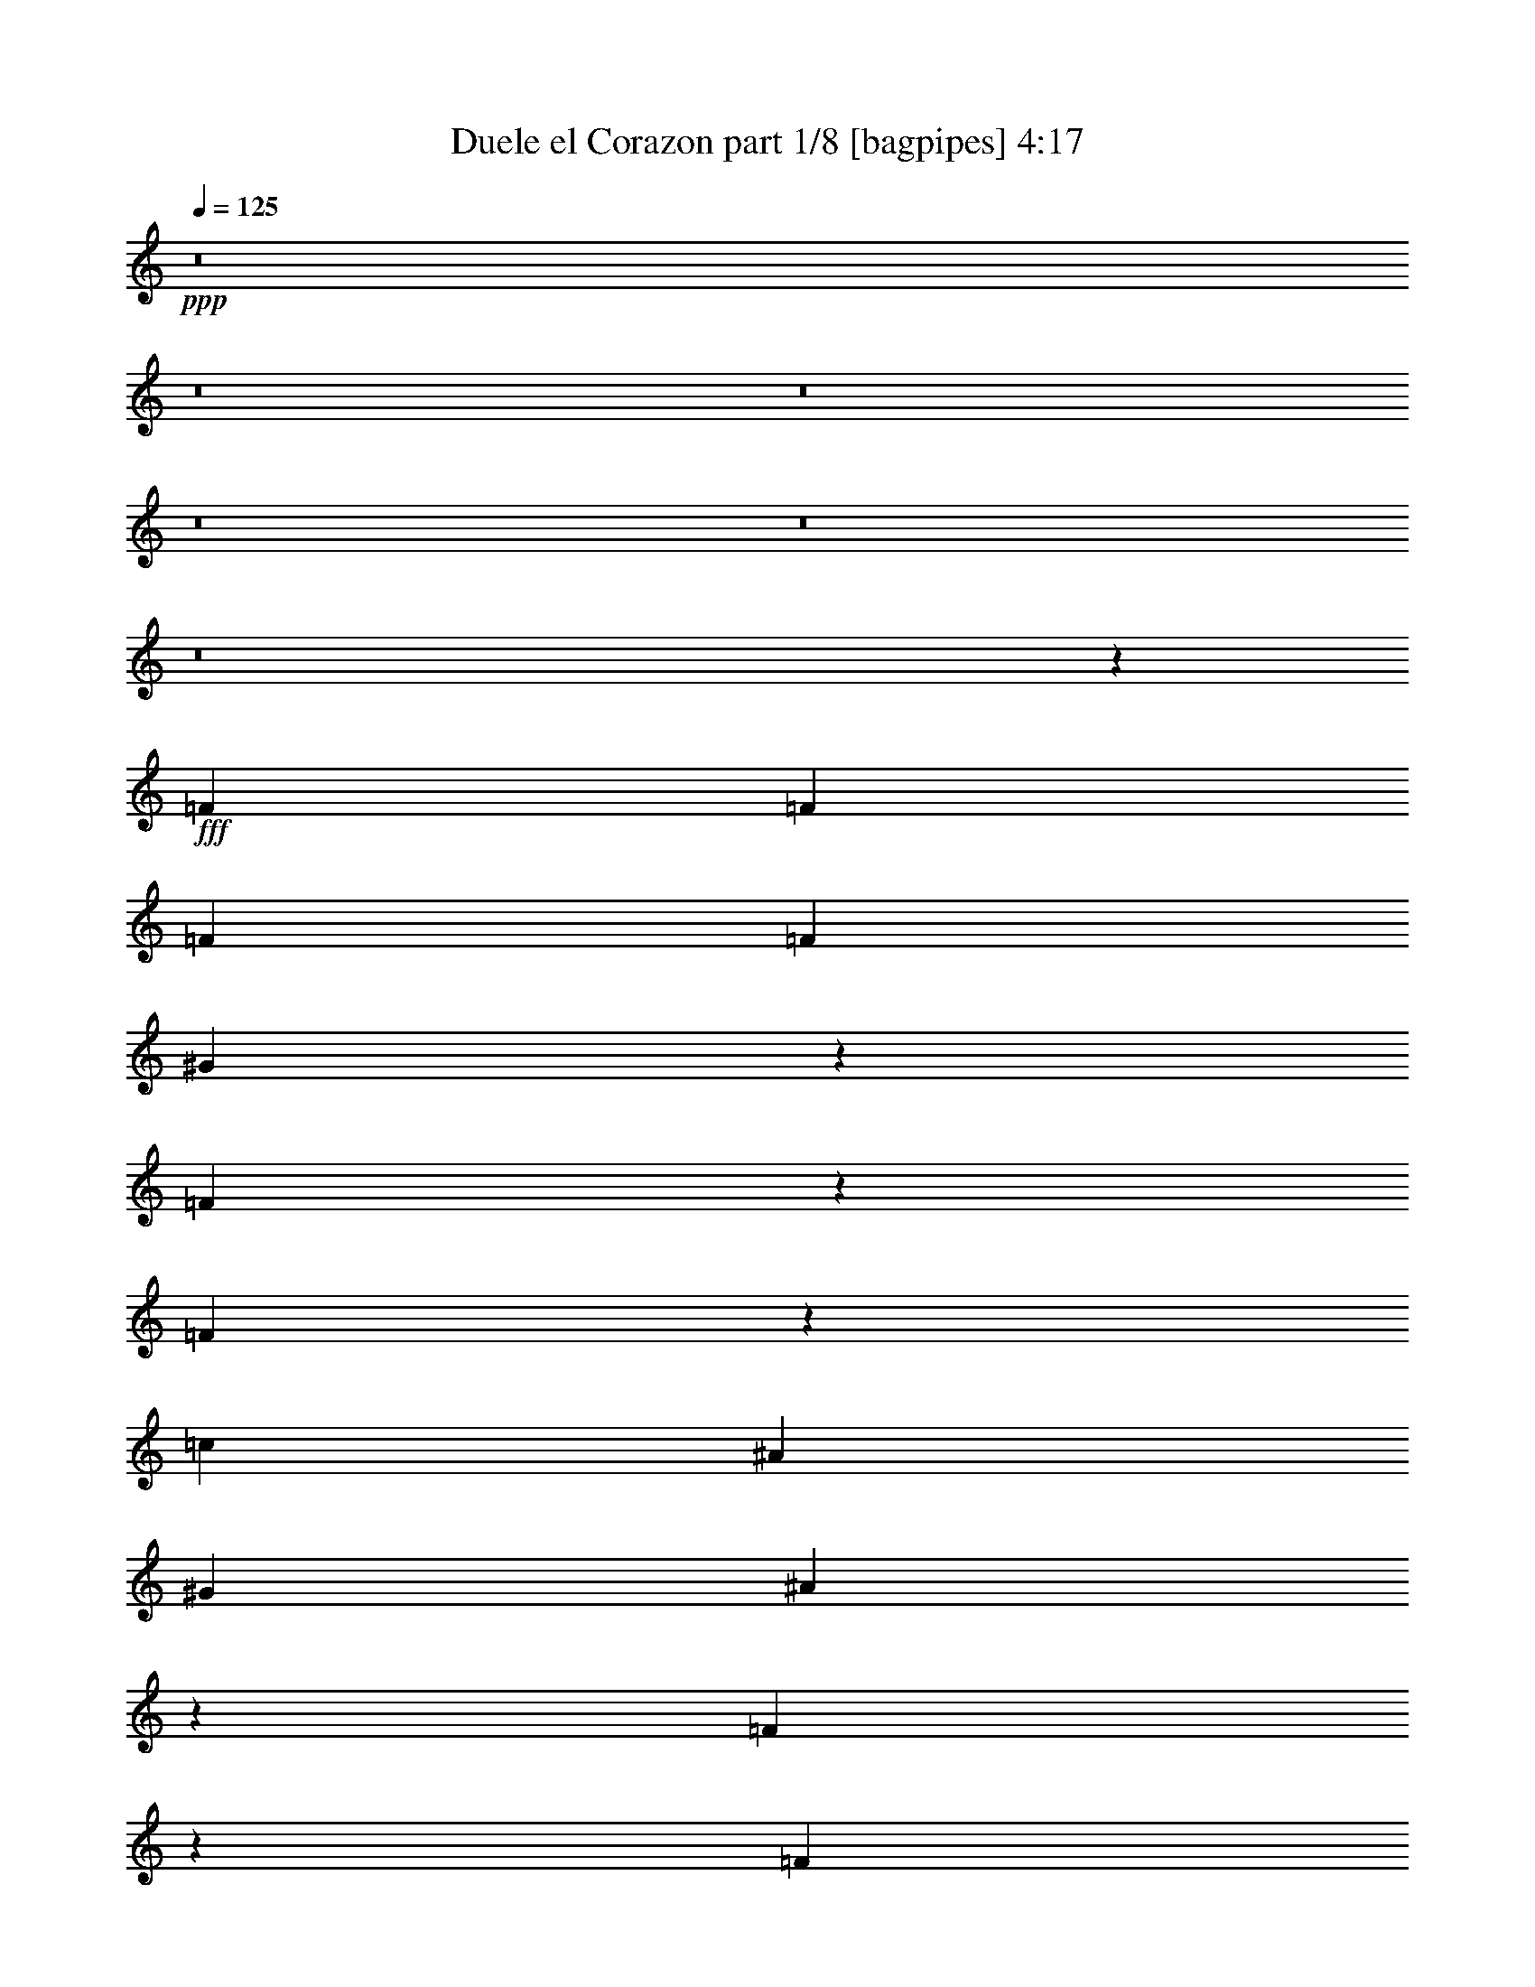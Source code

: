 % Produced with Bruzo's Transcoding Environment
% Transcribed by  Bruzo

X:1
T:  Duele el Corazon part 1/8 [bagpipes] 4:17
Z: Transcribed with BruTE 64
L: 1/4
Q: 125
K: C
+ppp+
z8
z8
z8
z8
z8
z8
z5699/4000
+fff+
[=F511/1600]
[=F2577/8000]
[=F511/1600]
[=F2827/8000]
[^G647/2000]
z159/500
[=F341/500]
z4597/2000
[=F653/2000]
z63/200
[=c511/1600]
[^A2827/8000]
[^G639/2000]
[^A2521/4000]
z11967/4000
[=F1283/4000]
z1283/4000
[=F1827/8000]
z/8
[=c1283/4000]
[^A1283/4000]
[^G99/320]
z2907/8000
[=G5093/8000]
z18501/8000
[=F2499/8000]
z721/2000
[=F1283/4000]
[=F1283/4000]
[=F1283/4000]
[^G2709/4000]
z11779/4000
[=F1221/4000]
z147/400
[=F511/1600]
[=F2577/8000]
[=F361/1600]
z/8
[^G2623/8000]
z2509/8000
[=F5491/8000]
z3623/1600
[=F577/1600]
z1243/4000
[=c2577/8000]
[^A511/1600]
[^G2827/8000]
[^A1011/1600]
z23921/8000
[=F2579/8000]
z2553/8000
[=F511/1600]
[=c2827/8000]
[^A511/1600]
[^G251/800]
z721/2000
[=G1279/2000]
z18467/8000
[=F2533/8000]
z2599/8000
[=F2827/8000]
[=F511/1600]
[=F2577/8000]
[^G1221/4000]
z147/400
[=F1283/4000]
[^G1247/4000]
z361/1000
[=F511/1600]
[^G2557/8000]
z103/320
[=F2827/8000]
[^G1299/4000]
z1267/4000
[=F639/2000]
[^G291/800]
z2483/8000
[=F1283/4000]
[^G2451/8000]
z73/200
[^A129/400]
z319/1000
[^G153/500]
z10893/8000
[^A2607/8000]
z101/320
[^G1283/4000]
[^A2909/8000]
z2473/8000
[^G1283/4000]
[^A1283/4000]
[^G561/1600]
[^G259/800]
z204/125
[^G1827/8000]
z/8
[^A2617/8000]
z629/2000
[^A621/2000]
z1449/4000
[^G1283/4000]
[^A317/1000]
z649/2000
[^G363/1000]
z1239/4000
[^G1283/2000]
[=G1839/800]
z13391/8000
[^G2577/8000]
[^G511/1600]
[=c5477/8000]
z5049/8000
[^G1283/4000]
[^G44/125]
[^G511/1600]
[^G2577/8000]
[=c5437/8000]
z10459/8000
[^G511/1600]
[^G2577/8000]
[^c2909/8000]
z3797/4000
[^G2827/8000]
[^G511/1600]
[^G2577/8000]
[^G511/1600]
[^c337/500]
z2561/4000
[^d1439/4000]
z629/2000
[=c1371/2000]
z2453/8000
[=c2547/8000]
z517/1600
[=c583/1600]
z2467/8000
[=c2577/8000]
[^A307/1000]
z1463/4000
[=c1287/4000]
z1279/4000
[^A1221/4000]
z147/400
[^A253/400]
z401/400
[^A31/100]
z1451/4000
[^A1299/4000]
z1267/4000
[^A511/1600]
[^G2911/8000]
z1241/4000
[^A1259/4000]
z523/1600
[^G577/1600]
z2497/8000
[^G2503/8000]
z2879/8000
[^G511/1600]
[^G2577/8000]
[=c2489/8000]
z321/320
[^G1283/4000]
[^G44/125]
[^G1283/4000]
[^G1283/4000]
[=c5461/8000]
z1303/1000
[^G161/500]
z639/2000
[^c1361/2000]
z2541/4000
[^G44/125]
[^G1283/4000]
[^G511/1600]
[^G2577/8000]
[^c1351/2000]
z511/800
[^d289/800]
z623/2000
[=c313/500]
z147/400
[=c8/25]
z643/2000
[=c607/2000]
z1477/4000
[=c511/1600]
[^A2491/8000]
z2891/8000
[=c2609/8000]
z2523/8000
[^A2477/8000]
z581/1600
[^A1019/1600]
z7997/8000
[^A2503/8000]
z1309/4000
[^A1441/4000]
z5/16
[^A2577/8000]
[^G2423/8000]
z2959/8000
[^A2541/8000]
z2591/8000
[^G2909/8000]
z2473/8000
[^G1283/4000]
[^G1283/4000]
[^G44/125]
[^G511/1600]
[=c631/2000]
z163/500
[=c2827/8000]
[^A513/1600]
z2567/8000
[^A511/1600]
[^G6689/4000]
z253/800
[^G511/1600]
[^G2827/8000]
[^G511/1600]
[^G2577/8000]
[^c307/1000]
z1463/4000
[^c511/1600]
[=c2519/8000]
z41/125
[=c44/125]
[^A403/400]
z5201/4000
[^G511/1600]
[^G2577/8000]
[^G511/1600]
[=c2911/8000]
z2471/8000
[=c2577/8000]
[^A613/2000]
z293/800
[^A2567/8000]
[^G10503/8000]
z5393/8000
[^G511/1600]
[^G2577/8000]
[^G511/1600]
[^G2827/8000]
[^c2593/8000]
z2539/8000
[^c1283/4000]
[=c579/1600]
z2487/8000
[=c511/1600]
[^A6729/4000]
z1003/1600
[^G1283/4000]
[^G44/125]
[^G1283/4000]
[=c2537/8000]
z649/2000
[=c561/1600]
[^A2599/8000]
z2533/8000
[^A2577/8000]
[^G1339/800]
z1253/4000
[^G1283/4000]
[^G227/1000]
z/8
[^G1283/4000]
[^G511/1600]
[^c2491/8000]
z2891/8000
[^c2577/8000]
[=c633/2000]
z13/40
[=c561/1600]
[^A2619/1600]
z2559/4000
[^G2827/8000]
[^G511/1600]
[^G2577/8000]
[=c2423/8000]
z2959/8000
[=c511/1600]
[^A1243/4000]
z181/500
[^A2577/8000]
[^G10527/8000]
z1277/2000
[^G2827/8000]
[^G511/1600]
[^G2577/8000]
[^G511/1600]
[^c1439/4000]
z313/1000
[^c2577/8000]
[=c2919/8000]
z2463/8000
[=c1283/4000]
[^A20971/8000]
z8
z8
z8
z8
z8
z8
z10963/8000
[=F1283/4000]
[=F1283/4000]
[=F44/125]
[=F1283/4000]
[^G2523/8000]
z261/800
[=F539/800]
z9227/4000
[=F1273/4000]
z1293/4000
[=c561/1600]
[^A2577/8000]
[^G511/1600]
[^A5477/8000]
z47/16
[=F5/16]
z1441/4000
[=F2577/8000]
[=c511/1600]
[^A2577/8000]
[^G2909/8000]
z2473/8000
[=G5027/8000]
z18567/8000
[=F2433/8000]
z2949/8000
[=F511/1600]
[=F2577/8000]
[=F561/1600]
[^G2557/4000]
z23613/8000
[=F2887/8000]
z499/1600
[=F2577/8000]
[=F227/1000]
z/8
[=F1283/4000]
[^G1273/4000]
z1293/4000
[=F2707/4000]
z1843/800
[=F257/800]
z1281/4000
[=c227/1000]
z/8
[^A1283/4000]
[^G1283/4000]
[^A549/800]
z23487/8000
[=F2513/8000]
z2619/8000
[=F561/1600]
[=c2577/8000]
[^A511/1600]
[^G611/2000]
z1469/4000
[=G2531/4000]
z4633/2000
[=F617/2000]
z583/1600
[=F2577/8000]
[=F511/1600]
[=F2577/8000]
[^G719/2000]
z1253/4000
[=F511/1600]
[^G2439/8000]
z1477/4000
[=F1283/4000]
[^G31/100]
z2891/8000
[=F2577/8000]
[^G633/2000]
z13/40
[=F561/1600]
[^G519/1600]
z2537/8000
[=F2577/8000]
[^G1443/4000]
z39/125
[^A313/1000]
z1439/4000
[^G1311/4000]
z5229/4000
[^A1271/4000]
z2591/8000
[^G561/1600]
[^A651/2000]
z79/250
[^G2577/8000]
[^A44/125]
[^G1283/4000]
[^G2513/8000]
z6561/4000
[^G2827/8000]
[^A2551/8000]
z2581/8000
[^A2919/8000]
z2463/8000
[^G1283/4000]
[^A2471/8000]
z2911/8000
[^G2589/8000]
z2543/8000
[^G2691/4000]
[=G743/320]
z12957/8000
[^G2577/8000]
[^G511/1600]
[=c5411/8000]
z5103/8000
[^G2827/8000]
[^G511/1600]
[^G2577/8000]
[^G227/1000]
z/8
[=c2561/4000]
z2631/2000
[^G639/2000]
[^G2827/8000]
[^c2593/8000]
z7921/8000
[^G1283/4000]
[^G1283/4000]
[^G1283/4000]
[^G561/1600]
[^c1269/2000]
z2719/4000
[^d1281/4000]
z257/800
[=c543/800]
z2529/8000
[=c2471/8000]
z2911/8000
[=c2589/8000]
z2543/8000
[=c1283/4000]
[^A2891/8000]
z2491/8000
[=c2509/8000]
z41/125
[^A719/2000]
z1253/4000
[^A2497/4000]
z4043/4000
[^A1457/4000]
z617/2000
[^A633/2000]
z13/40
[^A561/1600]
[^G519/1600]
z2537/8000
[^A2463/8000]
z2919/8000
[^G2581/8000]
z1281/4000
[^G1219/4000]
z46/125
[^G1283/4000]
[^G1283/4000]
[=c303/1000]
z809/800
[^G1403/4000]
[^G2577/8000]
[^G511/1600]
[^G2577/8000]
[=c1079/1600]
z1049/800
[^G251/800]
z1311/4000
[^c2689/4000]
z2693/4000
[^G2577/8000]
[^G511/1600]
[^G2577/8000]
[^G44/125]
[^c5089/8000]
z217/320
[^d103/320]
z2557/8000
[=c5443/8000]
z499/1600
[=c501/1600]
z2877/8000
[=c2623/8000]
z63/200
[=c1283/4000]
[^A1457/4000]
z617/2000
[=c633/2000]
z2589/8000
[^A2911/8000]
z2471/8000
[^A5029/8000]
z4031/4000
[^A1219/4000]
z46/125
[^A639/2000]
z161/500
[^A227/1000]
z/8
[^G163/500]
z631/2000
[^A619/2000]
z1453/4000
[^G1297/4000]
z2539/8000
[^G511/1600]
[^G2827/8000]
[^G1283/4000]
[^G1283/4000]
[=c2447/8000]
z587/1600
[=c1283/4000]
[^A2499/8000]
z2883/8000
[^A511/1600]
[^G6531/4000]
z519/1600
[^G44/125]
[^G1283/4000]
[^G1283/4000]
[^G1283/4000]
[^c2891/8000]
z2491/8000
[^c511/1600]
[=c1227/4000]
z2929/8000
[=c2577/8000]
[^A3997/4000]
z2617/2000
[^G511/1600]
[^G2577/8000]
[^G561/1600]
[=c519/1600]
z2537/8000
[=c2577/8000]
[^A1443/4000]
z39/125
[^A511/1600]
[^G10449/8000]
z2729/4000
[^G511/1600]
[^G2577/8000]
[^G561/1600]
[^G2577/8000]
[^c79/250]
z521/1600
[^c561/1600]
[=c259/800]
z2553/8000
[=c1283/4000]
[^A13381/8000]
z5081/8000
[^G561/1600]
[^G2577/8000]
[^G511/1600]
[=c1241/4000]
z2911/8000
[=c1283/4000]
[^A2523/8000]
z2609/8000
[^A44/125]
[^G523/320]
z643/2000
[^G361/1600]
z/8
[^G2577/8000]
[^G1283/4000]
[^G1283/4000]
[^c1457/4000]
z617/2000
[^c1283/4000]
[=c1233/4000]
z729/2000
[=c511/1600]
[^A13029/8000]
z1361/2000
[^G1283/4000]
[^G1283/4000]
[^G227/1000]
z/8
[=c163/500]
z631/2000
[=c511/1600]
[^A2921/8000]
z2461/8000
[^A2577/8000]
[^G5231/4000]
z1087/1600
[^G1283/4000]
[^G511/1600]
[^G1827/8000]
z/8
[^G511/1600]
[^c1281/4000]
z257/800
[^c2827/8000]
[=c2603/8000]
z2529/8000
[=c511/1600]
[^A5229/2000]
z8
z8
z8
z8
z8
z8
z41/20
[^G2577/8000]
[^G1283/4000]
[=c5457/8000]
z5057/8000
[^G511/1600]
[^G2827/8000]
[^G511/1600]
[^G2577/8000]
[=c5429/8000]
z2617/2000
[^G1283/4000]
[^G1283/4000]
[^c29/80]
z7603/8000
[^G2827/8000]
[^G511/1600]
[^G2577/8000]
[^G511/1600]
[^c5383/8000]
z337/500
[^d163/500]
z631/2000
[=c1369/2000]
z2461/8000
[=c2539/8000]
z2593/8000
[=c2907/8000]
z99/320
[=c2577/8000]
[^A153/500]
z587/1600
[=c513/1600]
z2567/8000
[^A2433/8000]
z1469/4000
[^A2531/4000]
z8029/8000
[^A2471/8000]
z2911/8000
[^A2589/8000]
z2543/8000
[^A1283/4000]
[^G2891/8000]
z2491/8000
[^A2509/8000]
z2623/8000
[^G2877/8000]
z501/1600
[^G499/1600]
z2887/8000
[^G511/1600]
[^G2577/8000]
[=c2481/8000]
z4017/4000
[^G1283/4000]
[^G44/125]
[^G1283/4000]
[^G511/1600]
[=c5463/8000]
z10433/8000
[^G2567/8000]
z161/500
[^c339/500]
z509/800
[^G561/1600]
[^G2577/8000]
[^G511/1600]
[^G2577/8000]
[^c1349/2000]
z2559/4000
[^d1441/4000]
z2501/8000
[=c4999/8000]
z2949/8000
[=c2551/8000]
z2581/8000
[=c2419/8000]
z2963/8000
[=c511/1600]
[^A1241/4000]
z29/80
[=c13/40]
z633/2000
[^A617/2000]
z117/320
[^A203/320]
z3997/4000
[^A1253/4000]
z719/2000
[^A41/125]
z627/2000
[^A2577/8000]
[^G583/1600]
z2467/8000
[^A2533/8000]
z13/40
[^G29/80]
z2471/8000
[^G2577/8000]
[^G511/1600]
[^G2827/8000]
[^G511/1600]
[=c503/1600]
z2617/8000
[=c2827/8000]
[^A639/2000]
z161/500
[^A227/1000]
z/8
[^G3277/2000]
z1269/4000
[^G511/1600]
[^G2827/8000]
[^G511/1600]
[^G2577/8000]
[^c153/500]
z1467/4000
[^c1283/4000]
[=c5/16]
z2883/8000
[=c1283/4000]
[^A8051/8000]
z10411/8000
[^G511/1600]
[^G2577/8000]
[^G1283/4000]
[=c2891/8000]
z2491/8000
[=c1283/4000]
[^A2443/8000]
z183/500
[^A2577/8000]
[^G2099/1600]
z5401/8000
[^G511/1600]
[^G2577/8000]
[^G2567/8000]
[^G44/125]
[^c323/1000]
z2537/8000
[^c2577/8000]
[=c1443/4000]
z39/125
[=c511/1600]
[^A13449/8000]
z157/250
[^G1283/4000]
[^G561/1600]
[^G2577/8000]
[=c79/250]
z651/2000
[=c561/1600]
[^A2591/8000]
z2541/8000
[^A2577/8000]
[^G6691/4000]
z503/1600
[^G1283/4000]
[^G361/1600]
z/8
[^G2577/8000]
[^G511/1600]
[^c1241/4000]
z29/80
[^c2577/8000]
[=c2523/8000]
z2609/8000
[=c44/125]
[^A523/320]
z84/125
[^G2577/8000]
[^G511/1600]
[^G2577/8000]
[=c583/1600]
z2467/8000
[=c1283/4000]
[^A2467/8000]
z729/2000
[^A1283/4000]
[^G5259/4000]
z5117/8000
[^G2827/8000]
[^G511/1600]
[^G2577/8000]
[^G361/1600]
z/8
[^c2619/8000]
z631/2000
[^c1283/4000]
[=c291/800]
z2461/8000
[=c2577/8000]
[^A10481/4000]
z8
z8
z31/4

X:2
T:  Duele el Corazon part 2/8 [flute] 4:17
Z: Transcribed with BruTE 64
L: 1/4
Q: 125
K: C
+ppp+
z39983/8000
+ff+
[=C1517/8000]
z1049/8000
[=F311/1600]
z/8
[^G1827/8000]
z/8
[=c311/1600]
z/8
[=C757/4000]
z1063/8000
[=F311/1600]
z/8
[^G1827/8000]
z/8
[=c311/1600]
z3577/8000
[^c579/2000]
[=c/8-]
[=c533/4000^c533/4000-]
[^c/8]
[=c1541/8000]
z41/320
[^A79/320]
z3407/8000
[^A1593/8000]
z3539/8000
[=C311/1600]
z/8
[=E1827/8000]
z/8
[=G311/1600]
z/8
[^A381/2000]
z1053/8000
[=C389/2000]
z/8
[=E1827/8000]
z/8
[=G391/2000]
z501/4000
[^A999/4000]
z423/1000
[=c1283/4000]
[^A719/4000=c719/4000-]
[=c141/1000]
[^A511/1600]
[^G1929/8000]
z3453/8000
[^G1547/8000]
z717/1600
[=C1827/8000]
z/8
[=F311/1600]
z/8
[^G1533/8000]
z261/2000
[=c311/1600]
z/8
[=C1827/8000]
z/8
[=F783/4000]
z/8
[^G377/2000]
z529/4000
[=c971/4000]
z3429/8000
[^c2577/8000]
[=c311/1600^c311/1600-]
[^c/8]
[=c1827/8000]
z/8
[^A403/2000]
z11/25
[^A99/400]
z3403/8000
[=C311/1600]
z/8
[=E771/4000]
z207/1600
[=G783/4000]
z/8
[^A227/1000]
z/8
[=C783/4000]
z/8
[=E1517/8000]
z519/4000
[=G1577/8000]
z/8
[^A377/1600]
z3497/8000
[=c1503/8000]
z263/2000
[^A1827/8000=c1827/8000-]
[=c/8]
[^A311/1600]
z/8
[^G783/4000]
z1783/4000
[^G967/4000]
z3459/8000
[^G,1541/8000=C1541/8000]
z41/320
[=C783/4000=F783/4000]
z/8
[=F227/1000^G227/1000]
z/8
[^G783/4000=c783/4000]
z/8
[^G1527/8000=c1527/8000]
z257/2000
[=F1577/8000^G1577/8000]
z/8
[=G361/1600^A361/1600]
z/8
[^G159/800=c159/800]
z1771/4000
[^A1577/8000^c1577/8000]
z/8
[^G1881/8000=c1881/8000]
z1751/4000
[=G999/4000^A999/4000]
z423/1000
[=G101/500^A101/500]
z879/2000
[=G,783/4000=C783/4000]
z/8
[=C361/1600=E361/1600]
z/8
[=E1577/8000=G1577/8000]
z/8
[=G24/125^A24/125]
z1019/8000
[=G1577/8000^A1577/8000]
z/8
[=E361/1600=G361/1600]
z/8
[=F1577/8000^G1577/8000]
z/8
[=G761/4000^A761/4000]
z361/800
[^G227/1000=c227/1000]
z/8
[=G787/4000^A787/4000]
z1779/4000
[=F971/4000^G971/4000]
z43/100
[=F39/200^G39/200]
z893/2000
[^G,361/1600=C361/1600]
z/8
[=C1577/8000=F1577/8000]
z/8
[=F773/4000^G773/4000]
z1009/8000
[^G1577/8000=c1577/8000]
z/8
[^G903/4000=c903/4000]
z/8
[=F1577/8000^G1577/8000]
z/8
[=G1531/8000^A1531/8000]
z207/1600
[^G393/1600=c393/1600]
z3417/8000
[^A783/4000^c783/4000]
z/8
[^G1517/8000=c1517/8000]
z901/2000
[=G237/1000^A237/1000]
z1743/4000
[=G757/4000^A757/4000]
z1809/4000
[=C1827/8000]
z/8
[=E311/1600]
z/8
[=G1577/8000]
z/8
[=c361/1600^c361/1600-]
[^c/8]
[=c2577/8000]
[^A1647/8000=c1647/8000-]
[=c1419/8000^A1419/8000-]
[^A1033/4000]
[^G227/1000^A227/1000-]
[^A/8]
[^G511/1600]
[=G829/4000^G829/4000-]
[^G1419/8000=G1419/8000-]
[=G411/1600]
[=F2703/4000]
z2553/8000
[=F311/1600^G311/1600=c311/1600]
z/8
[=F473/2000^G473/2000=c473/2000]
z3491/8000
[=F1509/8000^G1509/8000=c1509/8000]
z971/2000
[=F101/500^G101/500=c101/500]
z8
z8
z8
z8
z8
z8
z8
z8
z8
z8
z8
z8
z8
z8
z8
z8
z8
z8
z111/200
+p+
[=G1283/4000^A1283/4000^d1283/4000]
[=G1247/4000^A1247/4000^d1247/4000]
z2727/4000
[=G1283/4000^A1283/4000^d1283/4000]
[=G31/100^A31/100^d31/100]
z5457/8000
+ff+
[=G2543/8000^A2543/8000^d2543/8000]
z2637/2000
[=C783/4000]
z/8
[=F227/1000]
z/8
[^G783/4000]
z/8
[=c47/250]
z531/4000
[=C1817/8000]
z/8
[=F311/1600]
z/8
[^G783/4000]
z1011/8000
[=c1989/8000]
z3393/8000
[^c311/1600]
z/8
[=c1669/8000^c1669/8000-]
[^c22/125=c22/125-]
[=c211/1600]
z/8
[^A6/25]
z3473/8000
[^A1527/8000]
z721/1600
[=C227/1000]
z/8
[=E783/4000]
z/8
[=G1513/8000]
z521/4000
[^A1577/8000]
z/8
[=C361/1600]
z/8
[=E197/1000]
z1001/8000
[=G311/1600]
z/8
[^A243/1000]
z1719/4000
[=c2577/8000]
[^A357/2000=c357/2000-]
[=c1127/8000]
[^A2827/8000]
[^G1603/8000]
z3529/8000
[^G1971/8000]
z3401/8000
[=C1577/8000]
z/8
[=F761/4000]
z1033/8000
[^G1577/8000]
z/8
[=c361/1600]
z/8
[=C1577/8000]
z/8
[=F377/2000]
z1047/8000
[^G1577/8000]
z/8
[=c469/2000]
z1753/4000
[^c1283/4000]
[=c227/1000^c227/1000-]
[^c/8]
[=c783/4000]
z/8
[^A773/4000]
z1793/4000
[^A957/4000]
z867/2000
[=C383/2000]
z1023/8000
[=E1577/8000]
z/8
[=G361/1600]
z/8
[^A1577/8000]
z/8
[=C759/4000]
z1037/8000
[=E1577/8000]
z/8
[=G227/1000]
z/8
[^A157/800]
z1781/4000
[=c579/2000]
[^A/8-]
[^A1067/8000=c1067/8000-]
[=c/8]
[^A311/1600]
z/8
[^G/4]
z1691/4000
[^G809/4000]
z1757/4000
[^G,1577/8000=C1577/8000]
z/8
[=C361/1600=F361/1600]
z/8
[=F1577/8000^G1577/8000]
z/8
[^G1527/8000=c1527/8000]
z1039/8000
[^G783/4000=c783/4000]
z/8
[=F227/1000^G227/1000]
z/8
[=G783/4000^A783/4000]
z/8
[^G1513/8000=c1513/8000]
z451/1000
[^A1827/8000^c1827/8000]
z/8
[^G313/1600=c313/1600]
z3567/8000
[=G1933/8000^A1933/8000]
z3449/8000
[=G1551/8000^A1551/8000]
z3581/8000
[=G,227/1000=C227/1000]
z/8
[=C783/4000=E783/4000]
z/8
[=E1537/8000=G1537/8000]
z1029/8000
[=G783/4000^A783/4000]
z/8
[=G227/1000^A227/1000]
z/8
[=E389/2000=G389/2000]
z/8
[=F1533/8000^G1533/8000]
z261/2000
[=G489/2000^A489/2000]
z1713/4000
[^G311/1600=c311/1600]
z/8
[=G1519/8000^A1519/8000]
z3613/8000
[=F1887/8000^G1887/8000]
z1753/4000
[=F997/4000^G997/4000]
z847/2000
[^G,783/4000=C783/4000]
z/8
[=C773/4000=F773/4000]
z51/400
[=F311/1600^G311/1600]
z/8
[^G1827/8000=c1827/8000]
z/8
[^G311/1600=c311/1600]
z/8
[=F1543/8000^G1543/8000]
z517/4000
[=G311/1600^A311/1600]
z/8
[^G1911/8000=c1911/8000]
z3471/8000
[^A1529/8000^c1529/8000]
z131/1000
[^G61/250=c61/250]
z343/800
[=G157/800^A157/800]
z1781/4000
[=G969/4000^A969/4000]
z1717/4000
[=C783/4000]
z1011/8000
[=E311/1600]
z/8
[=G1827/8000]
z/8
[=c829/4000^c829/4000-]
[^c1397/8000=c1397/8000-]
[=c2077/8000]
[^A22/125=c22/125-]
[=c1647/8000^A1647/8000-]
[^A2327/8000]
[^G1647/8000^A1647/8000-]
[^A22/125^G22/125-]
[^G2077/8000]
[=G1397/8000^G1397/8000-]
[^G1669/8000=G1669/8000-]
[=G579/2000]
[=F5079/8000]
z2619/8000
[=F361/1600^G361/1600=c361/1600]
z/8
[=F197/1000^G197/1000=c197/1000]
z889/2000
[=F243/1000^G243/1000=c243/1000]
z1719/4000
[=F781/4000^G781/4000=c781/4000]
z8
z8
z8
z8
z8
z8
z8
z8
z8
z8
z8
z8
z8
z8
z8
z8
z8
z8
z901/1600
+p+
[=G639/2000^A639/2000^d639/2000]
[=G2439/8000^A2439/8000^d2439/8000]
z69/100
[=G1283/4000^A1283/4000^d1283/4000]
[=G1457/4000^A1457/4000^d1457/4000]
z2517/4000
+mf+
[=G1233/4000^A1233/4000^d1233/4000]
z5307/4000
[=C361/1600]
z/8
[=F1577/8000]
z/8
[^G47/250]
z1051/8000
+ff+
[=c1827/8000]
z/8
[=C783/4000]
z/8
[=F389/2000]
z101/800
[^G783/4000]
z/8
[=c481/2000]
z1729/4000
[^c771/4000]
z1013/8000
[=c22/125^c22/125-]
[^c1669/8000=c1669/8000-]
[=c261/1600]
z/8
[^A321/1600]
z3527/8000
[^A1973/8000]
z341/800
[=C1577/8000]
z/8
[=E1513/8000]
z521/4000
[=G1577/8000]
z/8
[^A227/1000]
z/8
[=C313/1600]
z1001/8000
[=E783/4000]
z/8
[=G311/1600]
z/8
[^A939/4000]
z219/500
[=c1577/8000]
z/8
[^A361/1600=c361/1600-]
[=c/8]
[^A1577/8000]
z/8
[^G1537/8000]
z719/1600
[^G381/1600]
z3477/8000
[=C1523/8000]
z1043/8000
[=F783/4000]
z/8
[^G227/1000]
z/8
[=c311/1600]
z/8
[=C19/100]
z1057/8000
[=F311/1600]
z/8
[^G1827/8000]
z/8
[=c1561/8000]
z3571/8000
[^c903/4000]
z/8
[=c417/2000^c417/2000-]
[^c1409/8000=c1409/8000-]
[=c523/4000]
z1009/8000
[^A1991/8000]
z1701/4000
[^A799/4000]
z1767/4000
[=C311/1600]
z/8
[=E1827/8000]
z/8
[=G311/1600]
z/8
[^A1529/8000]
z131/1000
[=C311/1600]
z/8
[=E1827/8000]
z/8
[=G311/1600]
z/8
[^A303/1600]
z3617/8000
[=c1827/8000]
z/8
[^A1647/8000=c1647/8000-]
[=c1419/8000^A1419/8000-]
[^A533/4000]
z/8
[^G481/2000]
z1729/4000
[^G771/4000]
z3579/8000
[^G,1827/8000=C1827/8000]
z/8
[=C311/1600=F311/1600]
z/8
[=F1539/8000^G1539/8000]
z519/4000
[^G311/1600=c311/1600]
z/8
[^G1827/8000=c1827/8000]
z/8
[=F389/2000^G389/2000]
z/8
[=G381/2000^A381/2000]
z1053/8000
[^G1947/8000=c1947/8000]
z687/1600
[^A313/1600^c313/1600]
z1001/8000
[^G1999/8000=c1999/8000]
z3383/8000
[=G1617/8000^A1617/8000]
z703/1600
[=G397/1600^A397/1600]
z3397/8000
[=G,311/1600=C311/1600]
z/8
[=C387/2000=E387/2000]
z1029/8000
[=E311/1600=G311/1600]
z/8
[=G1827/8000^A1827/8000]
z/8
[=G783/4000^A783/4000]
z/8
[=E1523/8000=G1523/8000]
z1043/8000
[=F783/4000^G783/4000]
z/8
[=G1891/8000^A1891/8000]
z3491/8000
[^G1509/8000=c1509/8000]
z523/4000
[=G977/4000^A977/4000]
z857/2000
[=F393/2000^G393/2000]
z89/200
[=F97/400^G97/400]
z1721/4000
[^G,779/4000=C779/4000]
z51/400
[=C311/1600=F311/1600]
z/8
[=F1827/8000^G1827/8000]
z/8
[^G783/4000=c783/4000]
z/8
[^G383/2000=c383/2000]
z517/4000
[=F783/4000^G783/4000]
z/8
[=G361/1600^A361/1600]
z/8
[^G319/1600=c319/1600]
z3537/8000
[^A1577/8000^c1577/8000]
z/8
[^G943/4000=c943/4000]
z437/1000
[=G47/250^A47/250]
z1939/4000
[=G811/4000^A811/4000]
z351/800
[=C783/4000]
z/8
[=E227/1000]
z/8
[=G783/4000]
z/8
[=c829/4000^c829/4000-]
[^c1397/8000=c1397/8000-]
[=c2077/8000]
[^A477/2000=c477/2000-]
[=c1397/8000^A1397/8000-]
[^A2077/8000]
[^G22/125]
[^A1647/8000^G1647/8000-]
[^G2077/8000]
[=G477/2000^G477/2000-]
[^G1397/8000=G1397/8000-]
[=G2077/8000]
[=F757/4000]
z1287/1600
[=F313/1600]
z1001/8000
[^G1999/8000]
z3383/8000
[=c1617/8000]
z219/500
+mf+
[=F437/1000]
z8
z8
z8
z8
z8
z8
z8
z8
z8
z8
z51449/8000
+p+
[=G1283/4000^A1283/4000^d1283/4000]
[=G497/1600^A497/1600^d497/1600]
z1363/2000
[=G2577/8000^A2577/8000^d2577/8000]
[=G2471/8000^A2471/8000^d2471/8000]
z2733/4000
+mf+
[=G1267/4000^A1267/4000^d1267/4000]
z13123/8000
[=G2877/8000^A2877/8000^d2877/8000]
z501/1600
+ff+
[=F499/1600^G499/1600=c499/1600=f499/1600]
z2887/8000
[=F2613/8000^G2613/8000=c2613/8000=f2613/8000]
z7901/8000
[=F311/1600^G311/1600=c311/1600=f311/1600]
z/8
[=F193/1000^G193/1000=c193/1000=f193/1000]
z1033/8000
[=F2467/8000^G2467/8000=c2467/8000=f2467/8000]
z8
z55/8

X:3
T:  Duele el Corazon part 3/8 [horn] 4:17
Z: Transcribed with BruTE 64
L: 1/4
Q: 125
K: C
+ppp+
z8
z4959/8000
+mf+
[=E1541/8000=G1541/8000]
z41/320
[=E783/4000=G783/4000]
z/8
[=F227/1000^G227/1000]
z/8
[=G1593/8000^A1593/8000]
z2869/2000
[=E381/2000=G381/2000]
z1053/8000
[=E389/2000=G389/2000]
z/8
[=F1827/8000^G1827/8000]
z/8
[=G391/2000^A391/2000]
z2879/2000
[=F311/1600^G311/1600]
z/8
[=F1827/8000^G1827/8000]
z/8
[=G311/1600^A311/1600]
z/8
[^G1547/8000=c1547/8000]
z32561/8000
[=E1827/8000=G1827/8000]
z/8
[=E311/1600=G311/1600]
z/8
[=F1557/8000^G1557/8000]
z51/400
[=G99/400^A99/400]
z11101/8000
[=E227/1000=G227/1000]
z/8
[=E783/4000=G783/4000]
z/8
[=F1517/8000^G1517/8000]
z519/4000
[=G981/4000^A981/4000]
z11379/8000
[^G311/1600=c311/1600]
z/8
[^G783/4000=c783/4000]
z1011/8000
[=G311/1600^A311/1600]
z/8
[=F967/4000^G967/4000]
z1297/320
[=G63/320^A63/320]
z501/4000
[=G783/4000^A783/4000]
z/8
[=F227/1000^G227/1000]
z/8
[=E101/500=G101/500]
z879/2000
[=E31/125=G31/125]
z1491/2000
[=G24/125^A24/125]
z1019/8000
[=G1577/8000^A1577/8000]
z/8
[=F361/1600^G361/1600]
z/8
[=E1599/8000=G1599/8000]
z3533/8000
[=E1967/8000=G1967/8000]
z749/1000
[^G377/2000=c377/2000]
z529/4000
[^G783/4000=c783/4000]
z/8
[=G227/1000^A227/1000]
z/8
[=F39/200^G39/200]
z893/2000
[=G241/1000^A241/1000]
z1727/4000
[^G3023/4000=c3023/4000]
z17549/8000
[=G311/1600^A311/1600]
z/8
[=G1827/8000^A1827/8000]
z/8
[=F311/1600^G311/1600]
z/8
[=E757/4000=G757/4000]
z1809/4000
[=E941/4000=G941/4000]
z6077/8000
[=G361/1600^A361/1600]
z/8
[=G1577/8000^A1577/8000]
z/8
[=F1541/8000^G1541/8000]
z41/320
[=E79/320=G79/320]
z3407/8000
[=E1593/8000=G1593/8000]
z3047/4000
[=F6703/4000^G6703/4000]
z2491/8000
[=F1509/8000^G1509/8000]
z267/2000
[=F227/1000^G227/1000]
z/8
[=F327/1000^G327/1000]
z7873/2000
[=F377/2000^G377/2000]
z529/4000
[=F783/4000^G783/4000]
z/8
[=G227/1000^A227/1000]
z/8
[^G39/200=c39/200]
z3561/8000
[=F1939/8000^G1939/8000]
z24483/8000
[=F1517/8000^c1517/8000]
z1049/8000
[=F783/4000^c783/4000]
z/8
[^D361/1600=c361/1600]
z/8
[=F79/400^c79/400]
z111/250
[=F487/2000^c487/2000]
z6757/2000
[=G1993/2000^A1993/2000]
z1271/4000
[=F3979/4000^G3979/4000]
z2557/8000
[^D7943/8000=G7943/8000]
z1637/1000
[^G,561/1600=F561/1600^G561/1600]
[^G,2599/8000=F2599/8000^G2599/8000]
z2533/8000
[^G,2467/8000=F2467/8000^G2467/8000]
z583/1600
[=G,517/1600^D517/1600=G517/1600]
z1279/4000
[^G,1221/4000=F1221/4000^G1221/4000]
z21391/8000
[=F1577/8000^G1577/8000]
z/8
[=F383/2000^G383/2000]
z3601/8000
[=F1899/8000^G1899/8000]
z3483/8000
[=G1517/8000^A1517/8000]
z723/1600
[^G377/1600=c377/1600]
z21959/8000
[^C1541/8000=F1541/8000]
z41/320
[^C79/320=F79/320]
z3407/8000
[^C1593/8000=F1593/8000]
z3539/8000
[^D1961/8000=G1961/8000]
z3421/8000
[=F1579/8000^G1579/8000]
z344/125
[=G,499/500^D499/500=G499/500]
z253/800
[^G,797/800=F797/800^G797/800]
z159/500
[^A,1989/2000=G1989/2000^A1989/2000]
z13061/8000
[=F1827/8000^G1827/8000]
z/8
[=F403/2000^G403/2000]
z11/25
[=F99/400^G99/400]
z1701/4000
[=F799/4000^G799/4000]
z1767/4000
[=F389/2000^G389/2000]
z/8
[=F191/800^G191/800]
z3483/8000
[=F1517/8000^G1517/8000]
z14379/8000
[^C311/1600=F311/1600]
z/8
[^C783/4000=F783/4000]
z1783/4000
[^C967/4000=F967/4000]
z431/1000
[^C97/500=F97/500]
z3591/8000
[^C227/1000=F227/1000]
z/8
[^C1593/8000=F1593/8000]
z3539/8000
[^C1961/8000=F1961/8000]
z3481/2000
[^C197/1000=F197/1000]
z1001/8000
[^C1999/8000=F1999/8000]
z3383/8000
[^C1617/8000=F1617/8000]
z879/2000
[^C31/125=F31/125]
z1699/4000
[^C783/4000=F783/4000]
z/8
[^C24/125=F24/125]
z4489/4000
[^D761/4000=G761/4000]
z361/800
[^D361/1600=G361/1600]
z/8
[^D317/1600=G317/1600]
z1779/4000
[^D971/4000=G971/4000]
z43/100
[^D39/200=G39/200]
z503/4000
[^D997/4000=G997/4000]
z29549/8000
[=F783/4000^G783/4000]
z/8
[=F227/1000^G227/1000]
z/8
[=F311/1600^G311/1600]
z/8
[=G757/4000^A757/4000]
z1063/8000
[^G1937/8000=c1937/8000]
z689/1600
[=F311/1600^G311/1600]
z12297/4000
[=F1827/8000^c1827/8000]
z/8
[=F311/1600^c311/1600]
z/8
[=F381/2000^c381/2000]
z1053/8000
[=F311/1600^c311/1600]
z/8
[=F2691/4000^c2691/4000]
[^C251/800^A251/800]
z2989/1000
[=C1897/2000^G1897/2000]
z1463/4000
[^C3787/4000^A3787/4000]
z147/400
[^D403/400=c403/400]
z12957/8000
[^D1543/8000=G1543/8000]
z517/4000
[^D983/4000=G983/4000]
z427/1000
[^D99/500=G99/500]
z3549/8000
[=F1951/8000^G1951/8000]
z3431/8000
[=G1569/8000^A1569/8000]
z881/320
[=F783/4000^G783/4000]
z/8
[=F227/1000^G227/1000]
z/8
[=F783/4000^G783/4000]
z/8
[=F1527/8000^G1527/8000]
z1039/8000
[=F1961/8000^G1961/8000]
z341/800
[=G159/800^A159/800]
z1771/4000
[^G2691/4000=c2691/4000]
[=F197/1000^G197/1000]
z7041/4000
[^C227/1000=F227/1000]
z/8
[^C783/4000=F783/4000]
z/8
[^C24/125=F24/125]
z1019/8000
[^C1577/8000=F1577/8000]
z/8
[^C119/500=F119/500]
z1739/4000
[=F761/4000^G761/4000]
z361/800
[=F2691/4000^c2691/4000]
[=F627/2000^G627/2000]
z13377/8000
[=C7623/8000^G7623/8000]
z2891/8000
[^C7609/8000^A7609/8000]
z581/1600
[^D1519/1600=c1519/1600]
z2689/1600
[^D1611/1600=G1611/1600]
z2459/8000
[=F8041/8000^G8041/8000]
z2473/8000
[=G5027/8000^A5027/8000]
z5303/1600
[^G397/1600=c397/1600]
z3397/8000
[^G1567/8000=c1567/8000]
z/8
[=G24/125^A24/125]
z717/1600
[=G1827/8000^A1827/8000]
z/8
[=F159/250^G159/250]
z1317/500
[=F241/1000^c241/1000]
z3443/8000
[=F1557/8000^c1557/8000]
z51/400
[^D99/400=c99/400]
z1701/4000
[^D311/1600=c311/1600]
z/8
[^C5043/8000^A5043/8000]
z21379/8000
[^D1621/8000=c1621/8000]
z3511/8000
[^D311/1600=c311/1600]
z/8
[^C967/4000^A967/4000]
z431/1000
[^C97/500^A97/500]
z41/320
[=C219/320^G219/320]
z5231/2000
[=G197/1000^A197/1000]
z889/2000
[=G1827/8000^A1827/8000]
z/8
[=F1617/8000^G1617/8000]
z703/1600
[=F783/4000^G783/4000]
z/8
[^D5419/8000=G5419/8000]
z328/125
[^G377/2000=c377/2000]
z453/1000
[^G227/1000=c227/1000]
z/8
[=G39/200^A39/200]
z893/2000
[=G227/1000^A227/1000]
z/8
[=F639/1000^G639/1000]
z2631/1000
[=F61/250^c61/250]
z343/800
[=F783/4000^c783/4000]
z/8
[^D47/250=c47/250]
z1809/4000
[^D1827/8000=c1827/8000]
z/8
[^C1011/1600^A1011/1600]
z4221/1600
[=C579/1600^G579/1600]
z619/2000
[=C2577/8000^G2577/8000]
[=C2447/8000^G2447/8000]
z587/1600
[^C511/1600^A511/1600]
[^D501/800=c501/800]
z10897/8000
[^D1603/8000=G1603/8000]
z3529/8000
[^D1971/8000=G1971/8000]
z853/2000
[^D397/2000=G397/2000]
z443/1000
[=F311/1600^G311/1600]
z/8
[=G10401/8000^A10401/8000]
z147/400
[^D39/200=G39/200]
z503/4000
[^D997/4000=G997/4000]
z2977/4000
[^D773/4000=G773/4000]
z51/400
[^D99/400=G99/400]
z5957/8000
[^D2543/8000=G2543/8000]
z1581/320
[=E311/1600=G311/1600]
z/8
[=E1827/8000=G1827/8000]
z/8
[=F783/4000^G783/4000]
z/8
[=G1527/8000^A1527/8000]
z5771/4000
[=E1577/8000=G1577/8000]
z/8
[=E361/1600=G361/1600]
z/8
[=F197/1000^G197/1000]
z1001/8000
[=G1999/8000^A1999/8000]
z1107/800
[=F1827/8000^G1827/8000]
z/8
[=F783/4000^G783/4000]
z/8
[=G1537/8000^A1537/8000]
z1029/8000
[^G1971/8000=c1971/8000]
z8097/2000
[=E783/4000=G783/4000]
z/8
[=E773/4000=G773/4000]
z1009/8000
[=F1577/8000^G1577/8000]
z/8
[=G957/4000^A957/4000]
z2281/1600
[=E1577/8000=G1577/8000]
z/8
[=E759/4000=G759/4000]
z1037/8000
[=F1577/8000^G1577/8000]
z/8
[=G943/4000^A943/4000]
z2289/1600
[^G311/1600=c311/1600]
z/8
[^G1577/8000=c1577/8000]
z/8
[=G361/1600^A361/1600]
z/8
[=F809/4000^G809/4000]
z3249/800
[=G151/800^A151/800]
z1067/8000
[=G311/1600^A311/1600]
z/8
[=F1827/8000^G1827/8000]
z/8
[=E1551/8000=G1551/8000]
z3581/8000
[=E1919/8000=G1919/8000]
z6029/8000
[=G783/4000^A783/4000]
z/8
[=G227/1000^A227/1000]
z/8
[=F389/2000^G389/2000]
z/8
[=E1533/8000=G1533/8000]
z3599/8000
[=E1901/8000=G1901/8000]
z3029/4000
[^G311/1600=c311/1600]
z/8
[^G1827/8000=c1827/8000]
z/8
[=G39/200^A39/200]
z503/4000
[=F997/4000^G997/4000]
z847/2000
[=G403/2000^A403/2000]
z11/25
[^G299/400=c299/400]
z17603/8000
[=G1827/8000^A1827/8000]
z/8
[=G783/4000^A783/4000]
z/8
[=F47/250^G47/250]
z531/4000
[=E969/4000=G969/4000]
z1717/4000
[=E783/4000=G783/4000]
z6393/8000
[=G311/1600^A311/1600]
z/8
[=G97/500^A97/500]
z41/320
[=F311/1600^G311/1600]
z/8
[=E6/25=G6/25]
z1731/4000
[=E769/4000=G769/4000]
z6421/8000
[=F13079/8000^G13079/8000]
z639/2000
[=F1827/8000^G1827/8000]
z/8
[=F311/1600^G311/1600]
z/8
[=F1281/4000^G1281/4000]
z31547/8000
[=F1577/8000^G1577/8000]
z/8
[=F361/1600^G361/1600]
z/8
[=G1571/8000^A1571/8000]
z503/4000
[^G997/4000=c997/4000]
z847/2000
[=F403/2000^G403/2000]
z24537/8000
[=F1577/8000^c1577/8000]
z/8
[=F227/1000^c227/1000]
z/8
[^D783/4000=c783/4000]
z/8
[=F47/250^c47/250]
z1939/4000
[=F811/4000^c811/4000]
z5421/1600
[=G1579/1600^A1579/1600]
z163/500
[=F1973/2000^G1973/2000]
z1311/4000
[^D3939/4000=G3939/4000]
z13411/8000
[^G,511/1600=F511/1600^G511/1600]
[^G,1267/4000=F1267/4000^G1267/4000]
z2599/8000
[^G,2901/8000=F2901/8000^G2901/8000]
z2481/8000
[=G,2519/8000^D2519/8000=G2519/8000]
z2613/8000
[^G,2887/8000=F2887/8000^G2887/8000]
z20957/8000
[=F1543/8000^G1543/8000]
z517/4000
[=F983/4000^G983/4000]
z427/1000
[=F99/500^G99/500]
z887/2000
[=G61/250^A61/250]
z343/800
[^G157/800=c157/800]
z881/320
[^C311/1600=F311/1600]
z/8
[^C6/25=F6/25]
z1731/4000
[^C769/4000=F769/4000]
z721/1600
[^D379/1600=G379/1600]
z3487/8000
[=F1513/8000^G1513/8000]
z2207/800
[=G,793/800^D793/800=G793/800]
z519/1600
[^G,1581/1600=F1581/1600^G1581/1600]
z2609/8000
[^A,7891/8000=G7891/8000^A7891/8000]
z3347/2000
[=F783/4000^G783/4000]
z/8
[=F773/4000^G773/4000]
z1793/4000
[=F957/4000^G957/4000]
z867/2000
[=F383/2000^G383/2000]
z9/20
[=F361/1600^G361/1600]
z/8
[=F319/1600^G319/1600]
z3537/8000
[=F1963/8000^G1963/8000]
z1743/1000
[^C311/1600=F311/1600]
z/8
[^C2001/8000=F2001/8000]
z3381/8000
[^C1619/8000=F1619/8000]
z1757/4000
[^C993/4000=F993/4000]
z849/2000
[^C1577/8000=F1577/8000]
z/8
[^C1527/8000=F1527/8000]
z721/1600
[^C379/1600=F379/1600]
z1399/800
[^C151/800=F151/800]
z1067/8000
[^C1933/8000=F1933/8000]
z3449/8000
[^C1551/8000=F1551/8000]
z3581/8000
[^C1919/8000=F1919/8000]
z3463/8000
[^C1537/8000=F1537/8000]
z1029/8000
[^C1971/8000=F1971/8000]
z8543/8000
[^D1957/8000=G1957/8000]
z137/320
[^D389/2000=G389/2000]
z/8
[^D1519/8000=G1519/8000]
z3613/8000
[^D1887/8000=G1887/8000]
z699/1600
[^D301/1600=G301/1600]
z67/500
[^D241/1000=G241/1000]
z29603/8000
[=F1827/8000^G1827/8000]
z/8
[=F311/1600^G311/1600]
z/8
[=F303/1600^G303/1600]
z531/4000
[=G227/1000^A227/1000]
z/8
[^G811/4000=c811/4000]
z351/800
[=F199/800^G199/800]
z24421/8000
[=F783/4000^c783/4000]
z/8
[=F1513/8000^c1513/8000]
z1053/8000
[=F783/4000^c783/4000]
z/8
[=F361/1600^c361/1600]
z/8
[=F1283/2000^c1283/2000]
[^C611/2000^A611/2000]
z23977/8000
[=C8023/8000^G8023/8000]
z2491/8000
[^C8009/8000^A8009/8000]
z1253/4000
[^D3997/4000=c3997/4000]
z13023/8000
[^D1577/8000=G1577/8000]
z/8
[^D19/80=G19/80]
z1741/4000
[^D759/4000=G759/4000]
z1807/4000
[=F943/4000^G943/4000]
z437/1000
[=G47/250^A47/250]
z2209/800
[=F903/4000^G903/4000]
z/8
[=F1577/8000^G1577/8000]
z/8
[=F1527/8000^G1527/8000]
z257/2000
[=F1577/8000^G1577/8000]
z/8
[=F379/1600^G379/1600]
z3487/8000
[=G1513/8000^A1513/8000]
z3619/8000
[^G5371/8000=c5371/8000]
[=F151/800^G151/800]
z7193/4000
[^C1577/8000=F1577/8000]
z/8
[^C1537/8000=F1537/8000]
z509/4000
[^C1577/8000=F1577/8000]
z/8
[^C227/1000=F227/1000]
z/8
[^C1589/8000=F1589/8000]
z3543/8000
[=F1957/8000^G1957/8000]
z137/320
[=F1283/2000^c1283/2000]
[=F2443/8000^G2443/8000]
z6727/4000
[=C4023/4000^G4023/4000]
z617/2000
[^C251/250^A251/250]
z2471/8000
[^D8029/8000=c8029/8000]
z1301/800
[^D799/800=G799/800]
z631/2000
[=F997/1000^G997/1000]
z2539/8000
[=G5461/8000^A5461/8000]
z2607/800
[^G193/800=c193/800]
z863/2000
[^G387/2000=c387/2000]
z1029/8000
[=G1971/8000^A1971/8000]
z3411/8000
[=G783/4000^A783/4000]
z/8
[=F5023/8000^G5023/8000]
z5347/2000
[=F403/2000^c403/2000]
z11/25
[=F783/4000^c783/4000]
z/8
[^D957/4000=c957/4000]
z867/2000
[^D383/2000=c383/2000]
z1023/8000
[^C5477/8000^A5477/8000]
z1309/500
[^D389/2000=c389/2000]
z447/1000
[^D361/1600=c361/1600]
z/8
[^C1619/8000^A1619/8000]
z3513/8000
[^C1577/8000^A1577/8000]
z/8
[=C541/800^G541/800]
z21001/8000
[=G1499/8000^A1499/8000]
z1811/4000
[=G1827/8000^A1827/8000]
z/8
[=F1551/8000^G1551/8000]
z3581/8000
[=F361/1600^G361/1600]
z/8
[^D2557/4000=G2557/4000]
z21057/8000
[^G1943/8000=c1943/8000]
z3439/8000
[^G389/2000=c389/2000]
z/8
[=G301/1600^A301/1600]
z3877/8000
[=G1577/8000^A1577/8000]
z/8
[=F2523/4000^G2523/4000]
z21103/8000
[=F1897/8000^c1897/8000]
z697/1600
[=F303/1600^c303/1600]
z531/4000
[^D969/4000=c969/4000]
z861/2000
[^D389/2000=c389/2000]
z101/800
[^C499/800^A499/800]
z21421/8000
[=C2579/8000^G2579/8000]
z2553/8000
[=C1283/4000^G1283/4000]
[=C2881/8000^G2881/8000]
z2501/8000
[^C511/1600^A511/1600]
[^D1361/2000=c1361/2000]
z2613/2000
[^D387/2000=G387/2000]
z56/125
[^D479/2000=G479/2000]
z3477/8000
[^D1523/8000=G1523/8000]
z3609/8000
[=F227/1000^G227/1000]
z/8
[=G423/320^A423/320]
z501/1600
[^D389/2000=G389/2000]
z/8
[^D1939/8000=G1939/8000]
z301/400
[^D783/4000=G783/4000]
z/8
[^D957/4000=G957/4000]
z3017/4000
[^D1233/4000=G1233/4000]
z3959/800
[=G361/1600^A361/1600]
z/8
[=G1577/8000^A1577/8000]
z/8
[=F191/1000^G191/1000]
z1027/8000
[=E1973/8000=G1973/8000]
z11119/8000
[=G227/1000^A227/1000]
z/8
[=G313/1600^A313/1600]
z1001/8000
[=F783/4000^G783/4000]
z/8
[=E1933/8000=G1933/8000]
z5693/4000
[^G1577/8000=c1577/8000]
z/8
[^G1537/8000=c1537/8000]
z509/4000
[=G1577/8000^A1577/8000]
z/8
[=F381/1600^G381/1600]
z16227/4000
[=G773/4000^A773/4000]
z1009/8000
[=G1577/8000^A1577/8000]
z/8
[=F227/1000^G227/1000]
z/8
[=E799/4000=G799/4000]
z11471/8000
[=G1529/8000^A1529/8000]
z131/1000
[=G311/1600^A311/1600]
z/8
[=F1827/8000^G1827/8000]
z/8
[=E157/800=G157/800]
z1151/800
[^G783/4000=c783/4000]
z/8
[^G227/1000=c227/1000]
z/8
[=G783/4000^A783/4000]
z/8
[=F771/4000^G771/4000]
z32567/8000
[=E227/1000=G227/1000]
z/8
[=E311/1600=G311/1600]
z/8
[=F781/4000^G781/4000]
z203/1600
[=G397/1600^A397/1600]
z2771/2000
[=E1827/8000=G1827/8000]
z/8
[=E783/4000=G783/4000]
z/8
[=F1523/8000^G1523/8000]
z1043/8000
[=G1957/8000^A1957/8000]
z11123/8000
[^G361/1600=c361/1600]
z/8
[^G393/2000=c393/2000]
z201/1600
[=G311/1600^A311/1600]
z/8
[=F97/400^G97/400]
z32419/8000
[=E1577/8000=G1577/8000]
z/8
[=E47/250=G47/250]
z1051/8000
[=F1827/8000^G1827/8000]
z/8
[=G811/4000^A811/4000]
z5729/4000
[=E771/4000=G771/4000]
z1013/8000
[=E1577/8000=G1577/8000]
z/8
[=F361/1600^G361/1600]
z/8
[=G321/1600^A321/1600]
z5743/4000
[^G,2507/4000=F2507/4000^G2507/4000]
z587/1600
[^G,313/1600=F313/1600^G313/1600]
z1001/8000
[^G,1999/8000=F1999/8000^G1999/8000]
z3383/8000
[=C1617/8000^G1617/8000=c1617/8000]
z219/500
[=C499/2000=F499/2000]
z29557/8000
[=F311/1600^G311/1600]
z/8
[=F1827/8000^G1827/8000]
z/8
[=F311/1600^G311/1600]
z/8
[=G753/4000^A753/4000]
z1071/8000
[^G1929/8000=c1929/8000]
z3453/8000
[=F1547/8000^G1547/8000]
z24603/8000
[=F1827/8000^c1827/8000]
z/8
[=F311/1600^c311/1600]
z/8
[=F303/1600^c303/1600]
z531/4000
[=F311/1600^c311/1600]
z/8
[=F2691/4000^c2691/4000]
[^C2501/8000^A2501/8000]
z299/100
[=C379/400^G379/400]
z587/1600
[^C1613/1600^A1613/1600]
z1219/4000
[^D4031/4000=c4031/4000]
z6483/4000
[^D767/4000=G767/4000]
z1043/8000
[^D1957/8000=G1957/8000]
z137/320
[^D63/320=G63/320]
z3557/8000
[=F1943/8000^G1943/8000]
z857/2000
[=G393/2000^A393/2000]
z11017/4000
[=F783/4000^G783/4000]
z/8
[=F227/1000^G227/1000]
z/8
[=F783/4000^G783/4000]
z/8
[=F759/4000^G759/4000]
z1037/8000
[=F1963/8000^G1963/8000]
z3419/8000
[=G1581/8000^A1581/8000]
z3551/8000
[^G2691/4000=c2691/4000]
[=F1567/8000^G1567/8000]
z1409/800
[^C361/1600=F361/1600]
z/8
[^C1577/8000=F1577/8000]
z/8
[^C191/1000=F191/1000]
z1027/8000
[^C1577/8000=F1577/8000]
z/8
[^C237/1000=F237/1000]
z1743/4000
[=F757/4000^G757/4000]
z1809/4000
[=F5383/8000^c5383/8000]
[=F2499/8000^G2499/8000]
z6693/4000
[=C3807/4000^G3807/4000]
z29/80
[^C19/20^A19/20]
z117/320
[^D303/320=c303/320]
z13453/8000
[^D8047/8000=G8047/8000]
z2467/8000
[=F8033/8000^G8033/8000]
z2471/8000
[=G5029/8000^A5029/8000]
z6631/2000
[^G247/1000=c247/1000]
z1703/4000
[^G311/1600=c311/1600]
z/8
[=G1539/8000^A1539/8000]
z3593/8000
[=G1827/8000^A1827/8000]
z/8
[=F127/200^G127/200]
z2107/800
[=F193/800^c193/800]
z863/2000
[=F387/2000^c387/2000]
z1029/8000
[^D1971/8000=c1971/8000]
z3411/8000
[^D311/1600=c311/1600]
z/8
[^C2517/4000^A2517/4000]
z21387/8000
[^D1613/8000=c1613/8000]
z3519/8000
[^D311/1600=c311/1600]
z/8
[^C963/4000^A963/4000]
z54/125
[^C193/1000^A193/1000]
z1033/8000
[=C5467/8000^G5467/8000]
z20933/8000
[=G1567/8000^A1567/8000]
z713/1600
[=G1827/8000^A1827/8000]
z/8
[=F201/1000^G201/1000]
z881/2000
[=F783/4000^G783/4000]
z/8
[^D541/800=G541/800]
z21/8
[^G/4=c/4]
z3383/8000
[^G783/4000=c783/4000]
z/8
[=G1551/8000^A1551/8000]
z3581/8000
[=G361/1600^A361/1600]
z/8
[=F2557/4000^G2557/4000]
z21057/8000
[=F1943/8000^c1943/8000]
z3439/8000
[=F311/1600^c311/1600]
z/8
[^D753/4000=c753/4000]
z969/2000
[^D1577/8000=c1577/8000]
z/8
[^C5047/8000^A5047/8000]
z21103/8000
[=C2897/8000^G2897/8000]
z497/1600
[=C2577/8000^G2577/8000]
[=C1219/4000^G1219/4000]
z46/125
[^C511/1600^A511/1600]
[^D5001/8000=c5001/8000]
z5453/4000
[^D797/4000=G797/4000]
z1769/4000
[^D981/4000=G981/4000]
z171/400
[^D79/400=G79/400]
z111/250
[=F311/1600^G311/1600]
z/8
[=G10893/8000^A10893/8000]
z2449/8000
[^D1551/8000=G1551/8000]
z203/1600
[^D397/1600=G397/1600]
z93/125
[^D387/2000=G387/2000]
z1029/8000
[^D1971/8000=G1971/8000]
z2983/4000
[^D767/4000=G767/4000]
z14123/8000
[^D1877/8000=G1877/8000]
z701/1600
[^G,399/1600^G399/1600]
z3387/8000
[=F1613/8000]
z8901/8000
[^G,311/1600=F311/1600^G311/1600]
z/8
[^G,193/1000=F193/1000^G193/1000]
z1033/8000
[^G,2467/8000=F2467/8000^G2467/8000]
z8
z55/8

X:4
T:  Duele el Corazon part 4/8 [bardic] 4:17
Z: Transcribed with BruTE 64
L: 1/4
Q: 125
K: C
+ppp+
z8
z301/320
+p+
[=G783/4000^A783/4000]
z/8
[=G227/1000^A227/1000]
z/8
[=G311/1600^A311/1600]
z/8
[=G769/4000^A769/4000]
z1797/4000
[=G953/4000^A953/4000]
z27071/8000
[^G1827/8000=c1827/8000]
z/8
[^G311/1600=c311/1600]
z/8
[^G1547/8000=c1547/8000]
z103/800
[^G197/800=c197/800]
z853/2000
[^G397/2000=c397/2000]
z6847/2000
[=G311/1600^A311/1600]
z/8
[=G1557/8000^A1557/8000]
z51/400
[=G389/2000^A389/2000]
z/8
[=G481/2000^A481/2000]
z1729/4000
[=G771/4000^A771/4000]
z13717/4000
[^G783/4000=c783/4000]
z1011/8000
[^G311/1600=c311/1600]
z/8
[^G1827/8000=c1827/8000]
z/8
[^G1607/8000=c1607/8000]
z141/320
[^G79/320=c79/320]
z13501/4000
[=G783/4000^A783/4000]
z/8
[=G227/1000^A227/1000]
z/8
[=G783/4000^A783/4000]
z/8
[=G31/160^A31/160]
z1791/4000
[=G959/4000^A959/4000]
z13529/4000
[^G783/4000=c783/4000]
z/8
[^G227/1000=c227/1000]
z/8
[^G311/1600=c311/1600]
z/8
[^G301/1600=c301/1600]
z3877/8000
[^G1623/8000=c1623/8000]
z847/250
[=G1827/8000^A1827/8000]
z/8
[=G311/1600^A311/1600]
z/8
[=G757/4000^A757/4000]
z1063/8000
[=G1937/8000^A1937/8000]
z689/1600
[=G311/1600^A311/1600]
z12297/4000
[^G1453/4000=c1453/4000]
z12991/8000
[^G1509/8000=c1509/8000]
z267/2000
[^G227/1000=c227/1000]
z/8
[^G327/1000=c327/1000]
z7873/2000
[=F377/2000^G377/2000]
z529/4000
[=F783/4000^G783/4000]
z/8
[=F469/2000^G469/2000]
z2847/500
[=F487/2000^G487/2000]
z1717/4000
[=F783/4000^G783/4000]
z1011/8000
[=F1989/8000^G1989/8000]
z3393/8000
[=F1607/8000^G1607/8000]
z141/320
[=G79/320^A79/320]
z699/160
[=G31/160^A31/160]
z1791/4000
[^G959/4000=c959/4000]
z1911/800
[^G361/1600=c361/1600]
z/8
[^G317/1600=c317/1600]
z1779/4000
[^G971/4000=c971/4000]
z43/100
[^G39/200=c39/200]
z893/2000
[^G241/1000=c241/1000]
z24483/8000
[^G1517/8000=c1517/8000]
z723/1600
[^G227/1000=c227/1000]
z/8
[^G1569/8000=c1569/8000]
z3563/8000
[^G1937/8000=c1937/8000]
z689/1600
[=F511/1600^G511/1600]
z21039/8000
[=F1961/8000^G1961/8000]
z3421/8000
[=F1579/8000^G1579/8000]
z3553/8000
[=F1947/8000^G1947/8000]
z687/1600
[=F311/1600^G311/1600]
z/8
[=G251/800^A251/800]
z4217/1600
[=G383/1600^A383/1600]
z3467/8000
[=G1533/8000^A1533/8000]
z3599/8000
[=G1901/8000^A1901/8000]
z3481/8000
[=G1519/8000^A1519/8000]
z529/4000
[^G1221/4000=c1221/4000]
z2909/800
[=F291/800^G291/800]
z1523/1600
[=F577/1600^G577/1600]
z18393/8000
[=F311/1600^G311/1600]
z/8
[=F97/500^G97/500]
z3591/8000
[=F1909/8000^G1909/8000]
z3473/8000
[=F1527/8000^G1527/8000]
z721/1600
[=F361/1600^G361/1600]
z/8
[=F259/800^G259/800]
z7241/2000
[=F1259/2000^G1259/2000]
z2739/4000
[=G9261/4000^A9261/4000]
z1253/4000
[=G783/4000^A783/4000]
z/8
[=G241/1000^A241/1000]
z6009/8000
[=G1577/8000^A1577/8000]
z/8
[=G957/4000^A957/4000]
z6023/8000
[^G2477/8000=c2477/8000]
z34459/8000
[^G2541/8000=c2541/8000]
z2591/8000
[=F2909/8000^G2909/8000]
z19699/4000
[^G5257/4000=c5257/4000]
[^A1897/2000^c1897/2000]
z1463/4000
[=c3787/4000^d3787/4000]
z7979/2000
[=G99/500^A99/500]
z3549/8000
[=G1951/8000^A1951/8000]
z3431/8000
[=G783/4000^A783/4000]
z/8
[=G1503/8000^A1503/8000]
z3879/8000
[=G1621/8000^A1621/8000]
z3511/8000
[^G2489/8000=c2489/8000]
z9889/2000
[=F611/2000^G611/2000]
z4953/1000
[^G1969/2000=c1969/2000]
z2877/8000
[^A7623/8000^c7623/8000]
z2891/8000
[=c18109/8000^d18109/8000]
z2689/1600
[=G311/1600^A311/1600]
z/8
[=G/4^A/4]
z1691/4000
[=G809/4000^A809/4000]
z1757/4000
[=G993/4000^A993/4000]
z2221/1600
[=G579/1600^A579/1600]
z619/2000
[^G631/2000=c631/2000]
z4943/1000
[=F307/1000^G307/1000]
z39589/8000
[^G7911/8000]
z1307/4000
[^A3943/4000]
z2879/8000
[=c7621/8000]
z2893/8000
[^G7607/8000]
z2907/8000
[=G18093/8000]
z731/2000
[=G197/1000^A197/1000]
z1001/8000
[=G1999/8000^A1999/8000]
z3383/8000
[=G311/1600^A311/1600]
z/8
[=G781/4000^A781/4000]
z3581/8000
[=G1919/8000^A1919/8000]
z3463/8000
[^G2537/8000=c2537/8000]
z8597/2000
[^G653/2000=c653/2000]
z2509/8000
[=F2491/8000^G2491/8000]
z39577/8000
[^G7923/8000=c7923/8000]
z2591/8000
[^A7909/8000^c7909/8000]
z521/1600
[=c1579/1600^d1579/1600]
z163/500
[^G1973/2000=c1973/2000]
z1311/4000
[=G13189/4000^A13189/4000]
z797/400
[=G1283/4000^d1283/4000]
[=G1247/4000^d1247/4000]
z2727/4000
[=G1283/4000^d1283/4000]
[=G31/100^d31/100]
z5457/8000
[=G2543/8000^d2543/8000]
z263/50
[=G1827/8000^A1827/8000]
z/8
[=G783/4000^A783/4000]
z/8
[=G1527/8000^A1527/8000]
z1039/8000
[=G1961/8000^A1961/8000]
z3421/8000
[=G1579/8000^A1579/8000]
z27397/8000
[^G783/4000=c783/4000]
z/8
[^G1537/8000=c1537/8000]
z1029/8000
[^G783/4000=c783/4000]
z/8
[^G381/1600=c381/1600]
z1739/4000
[^G761/4000=c761/4000]
z13727/4000
[=G773/4000^A773/4000]
z1009/8000
[=G1577/8000^A1577/8000]
z/8
[=G361/1600^A361/1600]
z/8
[=G1609/8000^A1609/8000]
z3523/8000
[=G1977/8000^A1977/8000]
z27/8
[^G1577/8000=c1577/8000]
z/8
[^G361/1600=c361/1600]
z/8
[^G1577/8000=c1577/8000]
z/8
[^G1541/8000=c1541/8000]
z3591/8000
[^G1909/8000=c1909/8000]
z27067/8000
[=G311/1600^A311/1600]
z/8
[=G1827/8000^A1827/8000]
z/8
[=G1551/8000^A1551/8000]
z251/2000
[=G499/2000^A499/2000]
z3397/8000
[=G1603/8000^A1603/8000]
z27113/8000
[^G1827/8000=c1827/8000]
z/8
[^G39/200=c39/200]
z503/4000
[^G783/4000=c783/4000]
z/8
[^G241/1000=c241/1000]
z1727/4000
[^G773/4000=c773/4000]
z2743/800
[=G783/4000^A783/4000]
z/8
[=G47/250^A47/250]
z531/4000
[=G227/1000^A227/1000]
z/8
[=G811/4000^A811/4000]
z3511/8000
[=G1989/8000^A1989/8000]
z24421/8000
[^G2579/8000=c2579/8000]
z204/125
[^G1827/8000=c1827/8000]
z/8
[^G311/1600=c311/1600]
z/8
[^G1281/4000=c1281/4000]
z31547/8000
[=F1577/8000^G1577/8000]
z/8
[=F361/1600^G361/1600]
z/8
[=F1571/8000^G1571/8000]
z22939/4000
[=F811/4000^G811/4000]
z7/16
[=F1577/8000^G1577/8000]
z/8
[=F1923/8000^G1923/8000]
z3459/8000
[=F1541/8000^G1541/8000]
z3591/8000
[=G1909/8000^A1909/8000]
z8751/2000
[=G499/2000^A499/2000]
z1693/4000
[^G807/4000=c807/4000]
z9713/4000
[^G311/1600=c311/1600]
z/8
[^G1519/8000=c1519/8000]
z3613/8000
[^G1887/8000=c1887/8000]
z699/1600
[^G301/1600=c301/1600]
z243/500
[^G403/2000=c403/2000]
z6137/2000
[^G61/250=c61/250]
z343/800
[^G783/4000=c783/4000]
z/8
[^G47/250=c47/250]
z1939/4000
[^G811/4000=c811/4000]
z351/800
[=F249/800^G249/800]
z4221/1600
[=F379/1600^G379/1600]
z3487/8000
[=F1513/8000^G1513/8000]
z3619/8000
[=F1881/8000^G1881/8000]
z3501/8000
[=F311/1600^G311/1600]
z/8
[=G611/2000^A611/2000]
z21411/8000
[=G1589/8000^A1589/8000]
z883/2000
[=G123/500^A123/500]
z683/1600
[=G317/1600^A317/1600]
z3547/8000
[=G1577/8000^A1577/8000]
z/8
[^G719/2000=c719/2000]
z5781/1600
[=F519/1600^G519/1600]
z7919/8000
[=F2581/8000^G2581/8000]
z9229/4000
[=F771/4000^G771/4000]
z507/4000
[=F993/4000^G993/4000]
z849/2000
[=F401/2000^G401/2000]
z441/1000
[=F493/2000^G493/2000]
z3421/8000
[=F783/4000^G783/4000]
z/8
[=F2513/8000^G2513/8000]
z29029/8000
[=F5471/8000^G5471/8000]
z5043/8000
[=G18457/8000^A18457/8000]
z643/2000
[=G227/1000^A227/1000]
z/8
[=G403/2000^A403/2000]
z3043/4000
[=G227/1000^A227/1000]
z/8
[=G799/4000^A799/4000]
z6089/8000
[^G2911/8000=c2911/8000]
z4253/1000
[^G619/2000=c619/2000]
z2907/8000
[=F2593/8000^G2593/8000]
z9863/2000
[^G421/320=c421/320]
[^A8023/8000^c8023/8000]
z2491/8000
[=c8009/8000^d8009/8000]
z15741/4000
[=G759/4000^A759/4000]
z1807/4000
[=G943/4000^A943/4000]
z437/1000
[=G47/250^A47/250]
z531/4000
[=G969/4000^A969/4000]
z861/2000
[=G389/2000^A389/2000]
z447/1000
[^G303/1000=c303/1000]
z19811/4000
[=F1439/4000^G1439/4000]
z493/100
[^G403/400=c403/400]
z1227/4000
[^A4023/4000^c4023/4000]
z617/2000
[=c4633/2000^d4633/2000]
z1301/800
[=G783/4000^A783/4000]
z/8
[=G481/2000^A481/2000]
z3447/8000
[=G1553/8000^A1553/8000]
z3579/8000
[=G1921/8000^A1921/8000]
z11421/8000
[=G2579/8000^A2579/8000]
z2553/8000
[^G2447/8000=c2447/8000]
z39609/8000
[=F2891/8000^G2891/8000]
z7881/1600
[^G1519/1600]
z2919/8000
[^A8081/8000]
z611/2000
[=c1007/1000]
z1229/4000
[^G4021/4000]
z309/1000
[=G579/250]
z2501/8000
[=G1499/8000^A1499/8000]
z1067/8000
[=G1933/8000^A1933/8000]
z3449/8000
[=G1551/8000^A1551/8000]
z251/2000
[=G499/2000^A499/2000]
z1693/4000
[=G807/4000^A807/4000]
z1759/4000
[^G1241/4000=c1241/4000]
z17227/4000
[^G1273/4000=c1273/4000]
z1293/4000
[=F1457/4000^G1457/4000]
z1231/250
[^G951/1000=c951/1000]
z1453/4000
[^A3797/4000^c3797/4000]
z2921/8000
[=c7579/8000^d7579/8000]
z587/1600
[^G1613/1600=c1613/1600]
z1219/4000
[=G13031/4000^A13031/4000]
z3201/1600
[=G639/2000^d639/2000]
[=G2439/8000^d2439/8000]
z69/100
[=G1283/4000^d1283/4000]
[=G1457/4000^d1457/4000]
z2517/4000
[=G1233/4000^d1233/4000]
z8479/1600
[=G1577/8000^A1577/8000]
z/8
[=G191/1000^A191/1000]
z1027/8000
[=G1577/8000^A1577/8000]
z/8
[=G237/1000^A237/1000]
z3487/8000
[=G1513/8000^A1513/8000]
z27463/8000
[^G1537/8000=c1537/8000]
z509/4000
[^G1577/8000=c1577/8000]
z/8
[^G361/1600=c361/1600]
z/8
[^G/5=c/5]
z3543/8000
[^G1957/8000=c1957/8000]
z27009/8000
[=G1577/8000^A1577/8000]
z/8
[=G227/1000^A227/1000]
z/8
[=G783/4000^A783/4000]
z/8
[=G383/2000^A383/2000]
z3589/8000
[=G1911/8000^A1911/8000]
z6769/2000
[^G227/1000=c227/1000]
z/8
[^G783/4000=c783/4000]
z/8
[^G771/4000=c771/4000]
z16/125
[^G247/1000=c247/1000]
z1703/4000
[^G797/4000=c797/4000]
z27383/8000
[=G311/1600^A311/1600]
z/8
[=G781/4000^A781/4000]
z203/1600
[=G311/1600^A311/1600]
z/8
[=G193/800^A193/800]
z863/2000
[=G387/2000^A387/2000]
z6857/2000
[^G393/2000=c393/2000]
z201/1600
[^G311/1600=c311/1600]
z/8
[^G1827/8000=c1827/8000]
z/8
[^G1613/8000=c1613/8000]
z11/25
[^G99/400=c99/400]
z6749/2000
[=G47/250^A47/250]
z1051/8000
[=G1827/8000^A1827/8000]
z/8
[=G311/1600^A311/1600]
z/8
[=G1567/8000^A1567/8000]
z447/1000
[=G481/2000^A481/2000]
z12243/4000
[^G5257/4000=c5257/4000]
z5383/8000
[^G783/4000=c783/4000]
z/8
[^G1551/8000=c1551/8000]
z251/2000
[^G499/2000=c499/2000]
z19043/8000
[^G2457/8000=c2457/8000]
z8617/2000
[^G633/2000=c633/2000]
z13/40
[=F29/80^G29/80]
z19703/4000
[^G5257/4000=c5257/4000]
[^A379/400^c379/400]
z587/1600
[=c1613/1600^d1613/1600]
z1257/320
[=G63/320^A63/320]
z3557/8000
[=G1943/8000^A1943/8000]
z857/2000
[=G393/2000^A393/2000]
z201/1600
[=G399/1600^A399/1600]
z3387/8000
[=G1613/8000^A1613/8000]
z3519/8000
[^G2481/8000=c2481/8000]
z4947/1000
[=F303/1000^G303/1000]
z39883/8000
[^G7617/8000=c7617/8000]
z1443/4000
[^A3807/4000^c3807/4000]
z29/80
[=c181/80^d181/80]
z13453/8000
[=G1547/8000^A1547/8000]
z63/500
[=G249/1000^A249/1000]
z339/800
[=G161/800^A161/800]
z1767/4000
[=G983/4000^A983/4000]
z11103/8000
[=G2897/8000^A2897/8000]
z497/1600
[^G503/1600=c503/1600]
z618/125
[=F153/500^G153/500]
z39609/8000
[^G7891/8000]
z2623/8000
[^A7877/8000]
z2887/8000
[=c7613/8000]
z2901/8000
[^G7599/8000]
z729/2000
[=G4521/2000]
z2933/8000
[=G1567/8000^A1567/8000]
z101/800
[=G199/800^A199/800]
z53/125
[=G783/4000^A783/4000]
z/8
[=G771/4000^A771/4000]
z359/800
[=G191/800^A191/800]
z217/500
[^G79/250=c79/250]
z17193/4000
[^G1307/4000=c1307/4000]
z1259/4000
[=F1241/4000^G1241/4000]
z7917/1600
[^G1583/1600=c1583/1600]
z2599/8000
[^A7901/8000^c7901/8000]
z2603/8000
[=c7897/8000^d7897/8000]
z2617/8000
[^G7883/8000=c7883/8000]
z2881/8000
[=G26119/8000^A26119/8000]
z15949/8000
[=G1283/4000^d1283/4000]
[=G497/1600^d497/1600]
z1363/2000
[=G2577/8000^d2577/8000]
[=G2471/8000^d2471/8000]
z2733/4000
[=G1267/4000^d1267/4000]
z13123/8000
[=G2877/8000^d2877/8000]
z501/1600
[^G399/1600=c399/1600]
z3387/8000
[^G1613/8000=c1613/8000]
z8901/8000
[^G311/1600=c311/1600]
z/8
[^G193/1000=c193/1000]
z1033/8000
[^G1967/8000=c1967/8000]
z8
z111/16

X:5
T:  Duele el Corazon part 5/8 [clarinet] 4:17
Z: Transcribed with BruTE 64
L: 1/4
Q: 125
K: C
+ppp+
z8
z301/320
+mp+
[=G783/4000^A783/4000=e783/4000]
z/8
[=G227/1000^A227/1000=e227/1000]
z/8
[=G311/1600^A311/1600=e311/1600]
z/8
[=G769/4000^A769/4000=e769/4000]
z1797/4000
[=G953/4000^A953/4000=e953/4000]
z27071/8000
[^G1827/8000=c1827/8000=f1827/8000]
z/8
[^G311/1600=c311/1600=f311/1600]
z/8
[^G1547/8000=c1547/8000=f1547/8000]
z103/800
[^G197/800=c197/800=f197/800]
z853/2000
[^G397/2000=c397/2000=f397/2000]
z6847/2000
[=G311/1600^A311/1600=e311/1600]
z/8
[=G1557/8000^A1557/8000=e1557/8000]
z51/400
[=G389/2000^A389/2000=e389/2000]
z/8
[=G481/2000^A481/2000=e481/2000]
z1729/4000
[=G771/4000^A771/4000=e771/4000]
z13717/4000
[^G783/4000=c783/4000=f783/4000]
z1011/8000
[^G311/1600=c311/1600=f311/1600]
z/8
[^G1827/8000=c1827/8000=f1827/8000]
z/8
[^G1607/8000=c1607/8000=f1607/8000]
z141/320
[^G79/320=c79/320=f79/320]
z13501/4000
[=G783/4000^A783/4000=e783/4000]
z/8
[=G227/1000^A227/1000=e227/1000]
z/8
[=G783/4000^A783/4000=e783/4000]
z/8
[=G31/160^A31/160=e31/160]
z1791/4000
[=G959/4000^A959/4000=e959/4000]
z13529/4000
[^G783/4000=c783/4000=f783/4000]
z/8
[^G227/1000=c227/1000=f227/1000]
z/8
[^G311/1600=c311/1600=f311/1600]
z/8
[^G301/1600=c301/1600=f301/1600]
z3877/8000
[^G1623/8000=c1623/8000=f1623/8000]
z847/250
[=G1827/8000^A1827/8000=e1827/8000]
z/8
[=G311/1600^A311/1600=e311/1600]
z/8
[=G757/4000^A757/4000=e757/4000]
z1063/8000
[=G1937/8000^A1937/8000=e1937/8000]
z689/1600
[=G311/1600^A311/1600=e311/1600]
z12297/4000
[^G1453/4000=c1453/4000=f1453/4000]
z12991/8000
[^G1509/8000=c1509/8000=f1509/8000]
z267/2000
[^G227/1000=c227/1000=f227/1000]
z/8
[^G327/1000=c327/1000=f327/1000]
z8
z5013/2000
[=F487/2000^G487/2000^c487/2000]
z1717/4000
[=F783/4000^G783/4000^c783/4000]
z1011/8000
[=F1989/8000^G1989/8000^c1989/8000]
z3393/8000
[=F1607/8000^G1607/8000^c1607/8000]
z141/320
[=G79/320^A79/320^d79/320]
z699/160
[=G31/160^A31/160^d31/160]
z1791/4000
[^G959/4000=c959/4000=f959/4000]
z1911/800
[^G361/1600=c361/1600=f361/1600]
z/8
[^G317/1600=c317/1600=f317/1600]
z1779/4000
[^G971/4000=c971/4000=f971/4000]
z43/100
[^G39/200=c39/200=f39/200]
z893/2000
[^G241/1000=c241/1000=f241/1000]
z24483/8000
[^G1517/8000=c1517/8000=f1517/8000]
z723/1600
[^G227/1000=c227/1000=f227/1000]
z/8
[^G1569/8000=c1569/8000=f1569/8000]
z3563/8000
[^G1937/8000=c1937/8000=f1937/8000]
z689/1600
[=F511/1600^G511/1600^c511/1600]
z21039/8000
[=F1961/8000^G1961/8000^c1961/8000]
z3421/8000
[=F1579/8000^G1579/8000^c1579/8000]
z3553/8000
[=F1947/8000^G1947/8000^c1947/8000]
z687/1600
[=F311/1600^G311/1600^c311/1600]
z/8
[=G251/800^A251/800^d251/800]
z4217/1600
[=G383/1600^A383/1600^d383/1600]
z3467/8000
[=G1533/8000^A1533/8000^d1533/8000]
z3599/8000
[=G1901/8000^A1901/8000^d1901/8000]
z3481/8000
[=G1519/8000^A1519/8000^d1519/8000]
z529/4000
[^G1221/4000=c1221/4000=f1221/4000]
z2909/800
[=F291/800^G291/800=c291/800]
z1523/1600
[=F577/1600^G577/1600^c577/1600]
z18393/8000
[=F311/1600^G311/1600^c311/1600]
z/8
[=F97/500^G97/500^c97/500]
z3591/8000
[=F1909/8000^G1909/8000^c1909/8000]
z3473/8000
[=F1527/8000^G1527/8000^c1527/8000]
z721/1600
[=F361/1600^G361/1600^c361/1600]
z/8
[=F259/800^G259/800^c259/800]
z7241/2000
[=F1259/2000^G1259/2000^c1259/2000]
z2739/4000
[=G9261/4000^A9261/4000^d9261/4000]
z1253/4000
[=G783/4000^A783/4000^d783/4000]
z/8
[=G241/1000^A241/1000^d241/1000]
z6009/8000
[=G1577/8000^A1577/8000^d1577/8000]
z/8
[=G957/4000^A957/4000^d957/4000]
z6023/8000
[^G2477/8000=c2477/8000=f2477/8000]
z34459/8000
[^G2541/8000=c2541/8000=f2541/8000]
z2591/8000
[=F2909/8000^G2909/8000^c2909/8000]
z19699/4000
[^G5257/4000=c5257/4000]
[^A1897/2000^c1897/2000]
z1463/4000
[=c3787/4000^d3787/4000]
z7979/2000
[=G99/500^A99/500^d99/500]
z3549/8000
[=G1951/8000^A1951/8000^d1951/8000]
z3431/8000
[=G783/4000^A783/4000^d783/4000]
z/8
[=G1503/8000^A1503/8000^d1503/8000]
z3879/8000
[=G1621/8000^A1621/8000^d1621/8000]
z3511/8000
[^G2489/8000=c2489/8000=f2489/8000]
z9889/2000
[=F611/2000^G611/2000^c611/2000]
z4953/1000
[^G1969/2000=c1969/2000]
z2877/8000
[^A7623/8000^c7623/8000]
z2891/8000
[=c18109/8000^d18109/8000]
z2689/1600
[=G311/1600^A311/1600^d311/1600]
z/8
[=G/4^A/4^d/4]
z1691/4000
[=G809/4000^A809/4000^d809/4000]
z1757/4000
[=G993/4000^A993/4000^d993/4000]
z2221/1600
[=G579/1600^A579/1600^d579/1600]
z619/2000
[^G631/2000=c631/2000=f631/2000]
z4943/1000
[=F307/1000^G307/1000^c307/1000]
z39589/8000
[^G7911/8000=c7911/8000]
z1307/4000
[^A3943/4000^c3943/4000]
z2879/8000
[=c7621/8000^d7621/8000]
z2893/8000
[^G7607/8000=c7607/8000]
z2907/8000
[=G18093/8000^A18093/8000]
z731/2000
[=G197/1000^A197/1000^d197/1000]
z1001/8000
[=G1999/8000^A1999/8000^d1999/8000]
z3383/8000
[=G311/1600^A311/1600^d311/1600]
z/8
[=G781/4000^A781/4000^d781/4000]
z3581/8000
[=G1919/8000^A1919/8000^d1919/8000]
z3463/8000
[^G2537/8000=c2537/8000=f2537/8000]
z8597/2000
[^G653/2000=c653/2000=f653/2000]
z2509/8000
[=F2491/8000^G2491/8000^c2491/8000]
z39577/8000
[^G7923/8000=c7923/8000]
z2591/8000
[^A7909/8000^c7909/8000]
z521/1600
[=c1579/1600^d1579/1600]
z163/500
[^G1973/2000=c1973/2000]
z1311/4000
[=G13189/4000^A13189/4000]
z797/400
[=G1283/4000^d1283/4000]
[=G1247/4000^d1247/4000]
z2727/4000
[=G1283/4000^d1283/4000]
[=G31/100^d31/100]
z5457/8000
[=G2543/8000^d2543/8000]
z263/50
[=G1827/8000^A1827/8000=e1827/8000]
z/8
[=G783/4000^A783/4000=e783/4000]
z/8
[=G1527/8000^A1527/8000=e1527/8000]
z1039/8000
[=G1961/8000^A1961/8000=e1961/8000]
z3421/8000
[=G1579/8000^A1579/8000=e1579/8000]
z27397/8000
[^G783/4000=c783/4000=f783/4000]
z/8
[^G1537/8000=c1537/8000=f1537/8000]
z1029/8000
[^G783/4000=c783/4000=f783/4000]
z/8
[^G381/1600=c381/1600=f381/1600]
z1739/4000
[^G761/4000=c761/4000=f761/4000]
z13727/4000
[=G773/4000^A773/4000=e773/4000]
z1009/8000
[=G1577/8000^A1577/8000=e1577/8000]
z/8
[=G361/1600^A361/1600=e361/1600]
z/8
[=G1609/8000^A1609/8000=e1609/8000]
z3523/8000
[=G1977/8000^A1977/8000=e1977/8000]
z27/8
[^G1577/8000=c1577/8000=f1577/8000]
z/8
[^G361/1600=c361/1600=f361/1600]
z/8
[^G1577/8000=c1577/8000=f1577/8000]
z/8
[^G1541/8000=c1541/8000=f1541/8000]
z3591/8000
[^G1909/8000=c1909/8000=f1909/8000]
z27067/8000
[=G311/1600^A311/1600=e311/1600]
z/8
[=G1827/8000^A1827/8000=e1827/8000]
z/8
[=G1551/8000^A1551/8000=e1551/8000]
z251/2000
[=G499/2000^A499/2000=e499/2000]
z3397/8000
[=G1603/8000^A1603/8000=e1603/8000]
z27113/8000
[^G1827/8000=c1827/8000=f1827/8000]
z/8
[^G39/200=c39/200=f39/200]
z503/4000
[^G783/4000=c783/4000=f783/4000]
z/8
[^G241/1000=c241/1000=f241/1000]
z1727/4000
[^G773/4000=c773/4000=f773/4000]
z2743/800
[=G783/4000^A783/4000=e783/4000]
z/8
[=G47/250^A47/250=e47/250]
z531/4000
[=G227/1000^A227/1000=e227/1000]
z/8
[=G811/4000^A811/4000=e811/4000]
z3511/8000
[=G1989/8000^A1989/8000=e1989/8000]
z24421/8000
[^G2579/8000=c2579/8000=f2579/8000]
z204/125
[^G1827/8000=c1827/8000=f1827/8000]
z/8
[^G311/1600=c311/1600=f311/1600]
z/8
[^G1281/4000=c1281/4000=f1281/4000]
z8
z10189/4000
[=F811/4000^G811/4000^c811/4000]
z7/16
[=F1577/8000^G1577/8000^c1577/8000]
z/8
[=F1923/8000^G1923/8000^c1923/8000]
z3459/8000
[=F1541/8000^G1541/8000^c1541/8000]
z3591/8000
[=G1909/8000^A1909/8000^d1909/8000]
z8751/2000
[=G499/2000^A499/2000^d499/2000]
z1693/4000
[^G807/4000=c807/4000=f807/4000]
z9713/4000
[^G311/1600=c311/1600=f311/1600]
z/8
[^G1519/8000=c1519/8000=f1519/8000]
z3613/8000
[^G1887/8000=c1887/8000=f1887/8000]
z699/1600
[^G301/1600=c301/1600=f301/1600]
z243/500
[^G403/2000=c403/2000=f403/2000]
z6137/2000
[^G61/250=c61/250=f61/250]
z343/800
[^G783/4000=c783/4000=f783/4000]
z/8
[^G47/250=c47/250=f47/250]
z1939/4000
[^G811/4000=c811/4000=f811/4000]
z351/800
[=F249/800^G249/800^c249/800]
z4221/1600
[=F379/1600^G379/1600^c379/1600]
z3487/8000
[=F1513/8000^G1513/8000^c1513/8000]
z3619/8000
[=F1881/8000^G1881/8000^c1881/8000]
z3501/8000
[=F311/1600^G311/1600^c311/1600]
z/8
[=G611/2000^A611/2000^d611/2000]
z21411/8000
[=G1589/8000^A1589/8000^d1589/8000]
z883/2000
[=G123/500^A123/500^d123/500]
z683/1600
[=G317/1600^A317/1600^d317/1600]
z3547/8000
[=G1577/8000^A1577/8000^d1577/8000]
z/8
[^G719/2000=c719/2000=f719/2000]
z5781/1600
[=F519/1600^G519/1600=c519/1600]
z7919/8000
[=F2581/8000^G2581/8000^c2581/8000]
z9229/4000
[=F771/4000^G771/4000^c771/4000]
z507/4000
[=F993/4000^G993/4000^c993/4000]
z849/2000
[=F401/2000^G401/2000^c401/2000]
z441/1000
[=F493/2000^G493/2000^c493/2000]
z3421/8000
[=F783/4000^G783/4000^c783/4000]
z/8
[=F2513/8000^G2513/8000^c2513/8000]
z29029/8000
[=F5471/8000^G5471/8000^c5471/8000]
z5043/8000
[=G18457/8000^A18457/8000^d18457/8000]
z643/2000
[=G227/1000^A227/1000^d227/1000]
z/8
[=G403/2000^A403/2000^d403/2000]
z3043/4000
[=G227/1000^A227/1000^d227/1000]
z/8
[=G799/4000^A799/4000^d799/4000]
z6089/8000
[^G2911/8000=c2911/8000=f2911/8000]
z4253/1000
[^G619/2000=c619/2000=f619/2000]
z2907/8000
[=F2593/8000^G2593/8000^c2593/8000]
z9863/2000
[^G421/320=c421/320]
[^A8023/8000^c8023/8000]
z2491/8000
[=c8009/8000^d8009/8000]
z15741/4000
[=G759/4000^A759/4000^d759/4000]
z1807/4000
[=G943/4000^A943/4000^d943/4000]
z437/1000
[=G47/250^A47/250^d47/250]
z531/4000
[=G969/4000^A969/4000^d969/4000]
z861/2000
[=G389/2000^A389/2000^d389/2000]
z447/1000
[^G303/1000=c303/1000=f303/1000]
z19811/4000
[=F1439/4000^G1439/4000^c1439/4000]
z493/100
[^G403/400=c403/400]
z1227/4000
[^A4023/4000^c4023/4000]
z617/2000
[=c4633/2000^d4633/2000]
z1301/800
[=G783/4000^A783/4000^d783/4000]
z/8
[=G481/2000^A481/2000^d481/2000]
z3447/8000
[=G1553/8000^A1553/8000^d1553/8000]
z3579/8000
[=G1921/8000^A1921/8000^d1921/8000]
z11421/8000
[=G2579/8000^A2579/8000^d2579/8000]
z2553/8000
[^G2447/8000=c2447/8000=f2447/8000]
z39609/8000
[=F2891/8000^G2891/8000^c2891/8000]
z7881/1600
[^G1519/1600=c1519/1600]
z2919/8000
[^A8081/8000^c8081/8000]
z611/2000
[=c1007/1000^d1007/1000]
z1229/4000
[^G4021/4000=c4021/4000]
z309/1000
[=G579/250^A579/250]
z2501/8000
[=G1499/8000^A1499/8000^d1499/8000]
z1067/8000
[=G1933/8000^A1933/8000^d1933/8000]
z3449/8000
[=G1551/8000^A1551/8000^d1551/8000]
z251/2000
[=G499/2000^A499/2000^d499/2000]
z1693/4000
[=G807/4000^A807/4000^d807/4000]
z1759/4000
[^G1241/4000=c1241/4000=f1241/4000]
z17227/4000
[^G1273/4000=c1273/4000=f1273/4000]
z1293/4000
[=F1457/4000^G1457/4000^c1457/4000]
z1231/250
[^G951/1000=c951/1000]
z1453/4000
[^A3797/4000^c3797/4000]
z2921/8000
[=c7579/8000^d7579/8000]
z587/1600
[^G1613/1600=c1613/1600]
z1219/4000
[=G13031/4000^A13031/4000]
z3201/1600
[=G639/2000^d639/2000]
[=G2439/8000^d2439/8000]
z69/100
[=G1283/4000^d1283/4000]
[=G1457/4000^d1457/4000]
z2517/4000
[=G1233/4000^d1233/4000]
z8479/1600
[=G1577/8000^A1577/8000=e1577/8000]
z/8
[=G191/1000^A191/1000=e191/1000]
z1027/8000
[=G1577/8000^A1577/8000=e1577/8000]
z/8
[=G237/1000^A237/1000=e237/1000]
z3487/8000
[=G1513/8000^A1513/8000=e1513/8000]
z27463/8000
[^G1537/8000=c1537/8000=f1537/8000]
z509/4000
[^G1577/8000=c1577/8000=f1577/8000]
z/8
[^G361/1600=c361/1600=f361/1600]
z/8
[^G/5=c/5=f/5]
z3543/8000
[^G1957/8000=c1957/8000=f1957/8000]
z27009/8000
[=G1577/8000^A1577/8000=e1577/8000]
z/8
[=G227/1000^A227/1000=e227/1000]
z/8
[=G783/4000^A783/4000=e783/4000]
z/8
[=G383/2000^A383/2000=e383/2000]
z3589/8000
[=G1911/8000^A1911/8000=e1911/8000]
z6769/2000
[^G227/1000=c227/1000=f227/1000]
z/8
[^G783/4000=c783/4000=f783/4000]
z/8
[^G771/4000=c771/4000=f771/4000]
z16/125
[^G247/1000=c247/1000=f247/1000]
z1703/4000
[^G797/4000=c797/4000=f797/4000]
z27383/8000
[=G311/1600^A311/1600=e311/1600]
z/8
[=G781/4000^A781/4000=e781/4000]
z203/1600
[=G311/1600^A311/1600=e311/1600]
z/8
[=G193/800^A193/800=e193/800]
z863/2000
[=G387/2000^A387/2000=e387/2000]
z6857/2000
[^G393/2000=c393/2000=f393/2000]
z201/1600
[^G311/1600=c311/1600=f311/1600]
z/8
[^G1827/8000=c1827/8000=f1827/8000]
z/8
[^G1613/8000=c1613/8000=f1613/8000]
z11/25
[^G99/400=c99/400=f99/400]
z6749/2000
[=G47/250^A47/250=e47/250]
z1051/8000
[=G1827/8000^A1827/8000=e1827/8000]
z/8
[=G311/1600^A311/1600=e311/1600]
z/8
[=G1567/8000^A1567/8000=e1567/8000]
z447/1000
[=G481/2000^A481/2000=e481/2000]
z12243/4000
[^G5257/4000=c5257/4000=f5257/4000]
z5383/8000
[^G783/4000=c783/4000=f783/4000]
z/8
[^G1551/8000=c1551/8000=f1551/8000]
z251/2000
[^G499/2000=c499/2000=f499/2000]
z19043/8000
[^G2457/8000=c2457/8000=f2457/8000]
z8617/2000
[^G633/2000=c633/2000=f633/2000]
z13/40
[=F29/80^G29/80^c29/80]
z19703/4000
[^G5257/4000=c5257/4000]
[^A379/400^c379/400]
z587/1600
[=c1613/1600^d1613/1600]
z1257/320
[=G63/320^A63/320^d63/320]
z3557/8000
[=G1943/8000^A1943/8000^d1943/8000]
z857/2000
[=G393/2000^A393/2000^d393/2000]
z201/1600
[=G399/1600^A399/1600^d399/1600]
z3387/8000
[=G1613/8000^A1613/8000^d1613/8000]
z3519/8000
[^G2481/8000=c2481/8000=f2481/8000]
z4947/1000
[=F303/1000^G303/1000^c303/1000]
z39883/8000
[^G7617/8000=c7617/8000]
z1443/4000
[^A3807/4000^c3807/4000]
z29/80
[=c181/80^d181/80]
z13453/8000
[=G1547/8000^A1547/8000^d1547/8000]
z63/500
[=G249/1000^A249/1000^d249/1000]
z339/800
[=G161/800^A161/800^d161/800]
z1767/4000
[=G983/4000^A983/4000^d983/4000]
z11103/8000
[=G2897/8000^A2897/8000^d2897/8000]
z497/1600
[^G503/1600=c503/1600=f503/1600]
z618/125
[=F153/500^G153/500^c153/500]
z39609/8000
[^G7891/8000=c7891/8000]
z2623/8000
[^A7877/8000^c7877/8000]
z2887/8000
[=c7613/8000^d7613/8000]
z2901/8000
[^G7599/8000=c7599/8000]
z729/2000
[=G9/4^A9/4-]
[^A/8]
z2017/8000
[=G1567/8000^A1567/8000^d1567/8000]
z101/800
[=G199/800^A199/800^d199/800]
z53/125
[=G783/4000^A783/4000^d783/4000]
z/8
[=G771/4000^A771/4000^d771/4000]
z359/800
[=G191/800^A191/800^d191/800]
z217/500
[^G79/250=c79/250=f79/250]
z17193/4000
[^G1307/4000=c1307/4000=f1307/4000]
z1259/4000
[=F1241/4000^G1241/4000^c1241/4000]
z7917/1600
[^G1583/1600=c1583/1600]
z2599/8000
[^A7901/8000^c7901/8000]
z2603/8000
[=c7897/8000^d7897/8000]
z2617/8000
[^G7883/8000=c7883/8000]
z2881/8000
[=G26119/8000^A26119/8000]
z15949/8000
[=G1283/4000^d1283/4000]
[=G497/1600^d497/1600]
z1363/2000
[=G2577/8000^d2577/8000]
[=G2471/8000^d2471/8000]
z2733/4000
[=G1267/4000^d1267/4000]
z13123/8000
[=G2877/8000^d2877/8000]
z501/1600
[^G399/1600=c399/1600=f399/1600]
z3387/8000
[^G1613/8000=c1613/8000=f1613/8000]
z8901/8000
[^G311/1600=c311/1600=f311/1600]
z/8
[^G193/1000=c193/1000=f193/1000]
z1033/8000
[^G1967/8000=c1967/8000=f1967/8000]
z8
z111/16

X:6
T:  Duele el Corazon part 6/8 [lute] 4:17
Z: Transcribed with BruTE 64
L: 1/4
Q: 125
K: C
+ppp+
z8
z10091/8000
+mf+
[=c1409/8000=e1409/8000=g1409/8000]
z4547/4000
[=c703/4000=e703/4000=g703/4000]
z9109/8000
[=c1891/8000=e1891/8000=g1891/8000]
z2221/2000
[=c101/500=e101/500=g101/500]
z4449/4000
[^G801/4000=c801/4000=f801/4000]
z557/500
[^G397/2000=c397/2000=f397/2000]
z4463/4000
[^G787/4000=c787/4000=f787/4000]
z8929/8000
[^G1571/8000=c1571/8000=f1571/8000]
z8943/8000
[=c1557/8000=e1557/8000=g1557/8000]
z4479/4000
[=c771/4000=e771/4000=g771/4000]
z8983/8000
[=c1517/8000=e1517/8000=g1517/8000]
z8997/8000
[=c1503/8000=e1503/8000=g1503/8000]
z9011/8000
[^G1489/8000=c1489/8000=f1489/8000]
z361/320
[^G59/320=c59/320=f59/320]
z2257/2000
[^G23/125=c23/125=f23/125]
z4521/4000
[^G729/4000=c729/4000=f729/4000]
z2267/2000
[=c179/1000=e179/1000=g179/1000]
z173/1000
[=c101/500=e101/500=g101/500]
z3041/4000
[=c709/4000=e709/4000=g709/4000]
z1137/1000
[=c351/2000=e351/2000=g351/2000]
z1401/8000
[=c1599/8000=e1599/8000=g1599/8000]
z611/800
[=c189/800=e189/800=g189/800]
z539/500
[^G227/1000=c227/1000=f227/1000]
z/8
[^G39/200=c39/200=f39/200]
z6377/8000
[^G1623/8000=c1623/8000=f1623/8000]
z2223/2000
[^G1577/8000=c1577/8000=f1577/8000]
z/8
[^G1531/8000=c1531/8000=f1531/8000]
z6417/8000
[^G1583/8000=c1583/8000=f1583/8000]
z8931/8000
[=c311/1600=e311/1600=g311/1600]
z/8
[=c757/4000=e757/4000=g757/4000]
z1289/1600
[=c311/1600=e311/1600=g311/1600]
z8959/8000
[=c1541/8000=e1541/8000=g1541/8000]
z41/320
[=c59/320=e59/320=g59/320]
z3231/4000
[=c769/4000=e769/4000=g769/4000]
z561/500
[^G381/2000=c381/2000=f381/2000]
z1053/8000
[^G1447/8000=c1447/8000=f1447/8000]
z6491/8000
[^G1509/8000=c1509/8000=f1509/8000]
z267/2000
[^G179/1000=c179/1000=f179/1000]
z173/1000
[^G101/500=c101/500=f101/500]
z767/250
[^G91/500=c91/500=f91/500]
z4529/4000
[^G721/4000=c721/4000=f721/4000]
z9061/8000
[^G1439/8000=c1439/8000=f1439/8000]
z363/320
[^G57/320=c57/320=f57/320]
z9101/8000
[^G1399/8000^c1399/8000=f1399/8000]
z1823/1600
[^G377/1600^c377/1600=f377/1600]
z8879/8000
[^G1621/8000^c1621/8000=f1621/8000]
z8893/8000
[^G1607/8000^c1607/8000=f1607/8000]
z8907/8000
[^A1593/8000^d1593/8000=g1593/8000]
z891/800
[^A159/800^d159/800=g159/800]
z2231/2000
[^A197/1000^d197/1000=g197/1000]
z1001/8000
[^A1499/8000^d1499/8000=g1499/8000]
z129/160
[^A31/160^d31/160=g31/160]
z2241/2000
[^G24/125=c24/125=f24/125]
z4489/4000
[^G761/4000=c761/4000=f761/4000]
z281/250
[^G377/2000=c377/2000=f377/2000]
z1799/1600
[^G301/1600=c301/1600=f301/1600]
z9009/8000
[^G1491/8000=c1491/8000=f1491/8000]
z141/125
[^G369/2000=c369/2000=f369/2000]
z9049/8000
[^G1451/8000=c1451/8000=f1451/8000]
z9063/8000
[^G1437/8000=c1437/8000=f1437/8000]
z9077/8000
[^G1423/8000^c1423/8000=f1423/8000]
z9091/8000
[^G1409/8000^c1409/8000=f1409/8000]
z4547/4000
[^G703/4000^c703/4000=f703/4000]
z2277/2000
[^G473/2000^c473/2000=f473/2000]
z2221/2000
[^A101/500^d101/500=g101/500]
z4449/4000
[^A801/4000^d801/4000=g801/4000]
z557/500
[^A397/2000^d397/2000=g397/2000]
z4463/4000
[^A787/4000^d787/4000=g787/4000]
z447/400
[^G39/200=c39/200=f39/200]
z8943/8000
[^G1557/8000=c1557/8000=f1557/8000]
z8957/8000
[^G1543/8000=c1543/8000=f1543/8000]
z8983/8000
[^G1517/8000=c1517/8000=f1517/8000]
z8997/8000
[^G1503/8000^c1503/8000=f1503/8000]
z9011/8000
[^G1489/8000^c1489/8000=f1489/8000]
z361/320
[^G59/320^c59/320=f59/320]
z9039/8000
[^G1461/8000^c1461/8000=f1461/8000]
z4521/4000
[^G729/4000^c729/4000=f729/4000]
z283/250
[^G361/2000^c361/2000=f361/2000]
z4541/4000
[^G709/4000^c709/4000=f709/4000]
z1137/1000
[^G351/2000^c351/2000=f351/2000]
z911/800
[^A189/800^d189/800=g189/800]
z539/500
[^A469/2000^d469/2000=g469/2000]
z8877/8000
[^A1577/8000^d1577/8000=g1577/8000]
z/8
[^A773/4000^d773/4000=g773/4000]
z1009/8000
[^A1491/8000^d1491/8000=g1491/8000]
z3891/8000
[^A1609/8000^d1609/8000=g1609/8000]
z2229/2000
[^G99/500=c99/500=f99/500]
z8931/8000
[^G1569/8000=c1569/8000=f1569/8000]
z1789/1600
[^G311/1600=c311/1600=f311/1600]
z/8
[^G3/16=c3/16=f3/16]
z6459/8000
[^G1541/8000=c1541/8000=f1541/8000]
z8973/8000
[^G1527/8000^c1527/8000=f1527/8000]
z1039/8000
[^G1461/8000^c1461/8000=f1461/8000]
z1619/2000
[^G381/2000^c381/2000=f381/2000]
z899/800
[^G151/800^c151/800=f151/800]
z1067/8000
[^G1433/8000^c1433/8000=f1433/8000]
z1629/2000
[^G371/2000^c371/2000=f371/2000]
z903/800
[=c147/800^d147/800^g147/800]
z217/1600
[=c283/1600^d283/1600^g283/1600]
z409/500
[=c91/500^d91/500^g91/500]
z4529/4000
[=c721/4000^d721/4000^g721/4000]
z281/2000
[=c469/2000^d469/2000^g469/2000]
z759/1000
[=c357/2000^d357/2000^g357/2000]
z363/320
[^A57/320^d57/320=g57/320]
z701/4000
[^A799/4000^d799/4000=g799/4000]
z6089/8000
[^A1411/8000^d1411/8000=g1411/8000]
z1823/1600
[^A227/1000^d227/1000=g227/1000]
z/8
[^A1569/8000^d1569/8000=g1569/8000]
z6379/8000
[^A1621/8000^d1621/8000=g1621/8000]
z8893/8000
[=c311/1600=f311/1600^g311/1600]
z/8
[=c97/500=f97/500^g97/500]
z6407/8000
[=c1593/8000=f1593/8000^g1593/8000]
z891/800
[=c1577/8000=f1577/8000^g1577/8000]
z/8
[=c1513/8000=f1513/8000^g1513/8000]
z803/1000
[=c197/1000=f197/1000^g197/1000]
z4469/4000
[^G781/4000^c781/4000=f781/4000]
z203/1600
[^G297/1600^c297/1600=f297/1600]
z101/125
[^G24/125^c24/125=f24/125]
z4489/4000
[^G761/4000^c761/4000=f761/4000]
z281/250
[^G377/2000^c377/2000=f377/2000]
z4503/4000
[=c747/4000^d747/4000^g747/4000]
z9009/8000
[=c1491/8000^d1491/8000^g1491/8000]
z9023/8000
[=c1477/8000^d1477/8000^g1477/8000]
z11/80
[=c7/40^d7/40^g7/40]
z1637/2000
[=c363/2000^d363/2000^g363/2000]
z9063/8000
[^A1437/8000^d1437/8000=g1437/8000]
z9077/8000
[^A1423/8000^d1423/8000=g1423/8000]
z9091/8000
[^A1409/8000^d1409/8000=g1409/8000]
z1407/8000
[^A1593/8000^d1593/8000=g1593/8000]
z1221/1600
[^A279/1600^d279/1600=g279/1600]
z2277/2000
[^G473/2000=c473/2000=f473/2000]
z4311/4000
[^G939/4000=c939/4000=f939/4000]
z8897/8000
[^G1567/8000=c1567/8000=f1567/8000]
z/8
[^G24/125=c24/125=f24/125]
z1603/2000
[^G397/2000=c397/2000=f397/2000]
z4463/4000
[^G787/4000^c787/4000=f787/4000]
z447/400
[^G39/200^c39/200=f39/200]
z8943/8000
[^G1557/8000^c1557/8000=f1557/8000]
z51/400
[^G37/200^c37/200=f37/200]
z6457/8000
[^G1543/8000^c1543/8000=f1543/8000]
z8971/8000
[=c1529/8000^d1529/8000^g1529/8000]
z8997/8000
[=c1503/8000^d1503/8000^g1503/8000]
z9011/8000
[=c1489/8000^d1489/8000^g1489/8000]
z533/4000
[=c717/4000^d717/4000^g717/4000]
z261/320
[=c59/320^d59/320^g59/320]
z9039/8000
[^A1461/8000^d1461/8000=g1461/8000]
z4521/4000
[^A729/4000^d729/4000=g729/4000]
z283/250
[^A361/2000^d361/2000=g361/2000]
z1383/8000
[^A1617/8000^d1617/8000=g1617/8000]
z6081/8000
[^A1419/8000^d1419/8000=g1419/8000]
z1137/1000
[^G351/2000=c351/2000=f351/2000]
z1401/8000
[^G1599/8000=c1599/8000=f1599/8000]
z611/800
[^G189/800=c189/800=f189/800]
z539/500
[^G469/2000=c469/2000=f469/2000]
z1111/1000
[^G403/2000=c403/2000=f403/2000]
z8891/8000
[^G1577/8000^c1577/8000=f1577/8000]
z/8
[^G383/2000^c383/2000=f383/2000]
z1281/1600
[^G319/1600^c319/1600=f319/1600]
z893/800
[^G157/800^c157/800=f157/800]
z1789/1600
[^G311/1600^c311/1600=f311/1600]
z8959/8000
[=c1541/8000^d1541/8000^g1541/8000]
z507/4000
[=c743/4000^d743/4000^g743/4000]
z6473/8000
[=c1527/8000^d1527/8000^g1527/8000]
z561/500
[=c381/2000^d381/2000^g381/2000]
z899/800
[=c151/800^d151/800^g151/800]
z2251/2000
[^A187/1000^d187/1000=g187/1000]
z1081/8000
[^A1419/8000^d1419/8000=g1419/8000]
z6529/8000
[^A1471/8000^d1471/8000=g1471/8000]
z2261/2000
[^A91/500^d91/500=g91/500]
z4529/4000
[^A721/4000^d721/4000=g721/4000]
z197/400
[^A39/200^d39/200=g39/200]
z503/4000
[^A747/4000^d747/4000=g747/4000]
z3227/4000
[^A773/4000^d773/4000=g773/4000]
z51/400
[^A37/200^d37/200=g37/200]
z6457/8000
[^A2543/8000^d2543/8000=g2543/8000]
z44907/8000
[=c1593/8000=e1593/8000=g1593/8000]
z8921/8000
[=c1579/8000=e1579/8000=g1579/8000]
z2231/2000
[=c197/1000=e197/1000=g197/1000]
z4469/4000
[=c781/4000=e781/4000=g781/4000]
z8963/8000
[^G1537/8000=c1537/8000=f1537/8000]
z4489/4000
[^G761/4000=c761/4000=f761/4000]
z281/250
[^G377/2000=c377/2000=f377/2000]
z4503/4000
[^G747/4000=c747/4000=f747/4000]
z9009/8000
[=c1491/8000=e1491/8000=g1491/8000]
z9023/8000
[=c1477/8000=e1477/8000=g1477/8000]
z9037/8000
[=c1463/8000=e1463/8000=g1463/8000]
z4531/4000
[=c719/4000=e719/4000=g719/4000]
z9077/8000
[^G1423/8000=c1423/8000=f1423/8000]
z9091/8000
[^G1409/8000=c1409/8000=f1409/8000]
z1821/1600
[^G279/1600=c279/1600=f279/1600]
z2277/2000
[^G473/2000=c473/2000=f473/2000]
z4311/4000
[=c1827/8000=e1827/8000=g1827/8000]
z/8
[=c1551/8000=e1551/8000=g1551/8000]
z6397/8000
[=c1603/8000=e1603/8000=g1603/8000]
z8911/8000
[=c389/2000=e389/2000=g389/2000]
z/8
[=c1533/8000=e1533/8000=g1533/8000]
z3213/4000
[=c787/4000=e787/4000=g787/4000]
z447/400
[^G39/200=c39/200=f39/200]
z503/4000
[^G747/4000=c747/4000=f747/4000]
z3227/4000
[^G773/4000=c773/4000=f773/4000]
z8957/8000
[^G1543/8000=c1543/8000=f1543/8000]
z517/4000
[^G733/4000=c733/4000=f733/4000]
z6471/8000
[^G1529/8000=c1529/8000=f1529/8000]
z2249/2000
[=c47/250=e47/250=g47/250]
z531/4000
[=c719/4000=e719/4000=g719/4000]
z6511/8000
[=c1489/8000=e1489/8000=g1489/8000]
z361/320
[=c59/320=e59/320=g59/320]
z27/200
[=c71/400=e71/400=g71/400]
z6539/8000
[=c1461/8000=e1461/8000=g1461/8000]
z4521/4000
[^G729/4000=c729/4000=f729/4000]
z1119/8000
[^G1881/8000=c1881/8000=f1881/8000]
z757/1000
[^G361/2000=c361/2000=f361/2000]
z1383/8000
[^G311/1600=c311/1600=f311/1600]
z/8
[^G781/4000=c781/4000=f781/4000]
z2461/800
[^G189/800=c189/800=f189/800]
z539/500
[^G469/2000=c469/2000=f469/2000]
z1111/1000
[^G403/2000=c403/2000=f403/2000]
z8891/8000
[^G1609/8000=c1609/8000=f1609/8000]
z1781/1600
[^G319/1600^c319/1600=f319/1600]
z893/800
[^G157/800^c157/800=f157/800]
z559/500
[^G389/2000^c389/2000=f389/2000]
z8959/8000
[^G1541/8000^c1541/8000=f1541/8000]
z8973/8000
[^A1527/8000^d1527/8000=g1527/8000]
z8987/8000
[^A1513/8000^d1513/8000=g1513/8000]
z899/800
[^A151/800^d151/800=g151/800]
z1067/8000
[^A1433/8000^d1433/8000=g1433/8000]
z813/1000
[^A187/1000^d187/1000=g187/1000]
z9029/8000
[^G1471/8000=c1471/8000=f1471/8000]
z9043/8000
[^G1457/8000=c1457/8000=f1457/8000]
z4529/4000
[^G721/4000=c721/4000=f721/4000]
z567/500
[^G357/2000=c357/2000=f357/2000]
z4543/4000
[^G707/4000=c707/4000=f707/4000]
z9089/8000
[^G1411/8000=c1411/8000=f1411/8000]
z9103/8000
[^G1897/8000=c1897/8000=f1897/8000]
z4439/4000
[^G811/4000=c811/4000=f811/4000]
z8893/8000
[^G1607/8000^c1607/8000=f1607/8000]
z8907/8000
[^G1593/8000^c1593/8000=f1593/8000]
z8921/8000
[^G1579/8000^c1579/8000=f1579/8000]
z2231/2000
[^G197/1000^c197/1000=f197/1000]
z4469/4000
[^A781/4000^d781/4000=g781/4000]
z1119/1000
[^A387/2000^d387/2000=g387/2000]
z8977/8000
[^A1523/8000^d1523/8000=g1523/8000]
z281/250
[^A377/2000^d377/2000=g377/2000]
z4503/4000
[^G747/4000=c747/4000=f747/4000]
z451/400
[^G37/200=c37/200=f37/200]
z9023/8000
[^G1477/8000=c1477/8000=f1477/8000]
z9037/8000
[^G1463/8000=c1463/8000=f1463/8000]
z4531/4000
[^G719/4000^c719/4000=f719/4000]
z2269/2000
[^G89/500^c89/500=f89/500]
z9091/8000
[^G1409/8000^c1409/8000=f1409/8000]
z1821/1600
[^G279/1600^c279/1600=f279/1600]
z9119/8000
[^G1881/8000^c1881/8000=f1881/8000]
z4311/4000
[^G939/4000^c939/4000=f939/4000]
z4443/4000
[^G807/4000^c807/4000=f807/4000]
z8911/8000
[^G1589/8000^c1589/8000=f1589/8000]
z357/320
[^A63/320^d63/320=g63/320]
z447/400
[^A39/200^d39/200=g39/200]
z4477/4000
[^A773/4000^d773/4000=g773/4000]
z51/400
[^A37/200^d37/200=g37/200]
z543/4000
[^A707/4000^d707/4000=g707/4000]
z3957/8000
[^A1543/8000^d1543/8000=g1543/8000]
z8971/8000
[^G1529/8000=c1529/8000=f1529/8000]
z1797/1600
[^G303/1600=c303/1600=f303/1600]
z901/800
[^G149/800=c149/800=f149/800]
z213/1600
[^G287/1600=c287/1600=f287/1600]
z1631/2000
[^G369/2000=c369/2000=f369/2000]
z9039/8000
[^G1461/8000^c1461/8000=f1461/8000]
z547/4000
[^G703/4000^c703/4000=f703/4000]
z6553/8000
[^G1447/8000^c1447/8000=f1447/8000]
z283/250
[^G361/2000^c361/2000=f361/2000]
z1383/8000
[^G1617/8000^c1617/8000=f1617/8000]
z607/800
[^G143/800^c143/800=f143/800]
z1819/1600
[=c281/1600^d281/1600^g281/1600]
z1411/8000
[=c1589/8000^d1589/8000^g1589/8000]
z6109/8000
[=c1891/8000^d1891/8000^g1891/8000]
z539/500
[=c361/1600^d361/1600^g361/1600]
z/8
[=c1571/8000^d1571/8000^g1571/8000]
z1597/2000
[=c403/2000^d403/2000^g403/2000]
z4451/4000
[^A783/4000^d783/4000=g783/4000]
z/8
[^A383/2000^d383/2000=g383/2000]
z1281/1600
[^A319/1600^d319/1600=g319/1600]
z8919/8000
[^A1577/8000^d1577/8000=g1577/8000]
z/8
[^A47/250^d47/250=g47/250]
z1611/2000
[^A389/2000^d389/2000=g389/2000]
z4479/4000
[=c771/4000=f771/4000^g771/4000]
z1013/8000
[=c1487/8000=f1487/8000^g1487/8000]
z6473/8000
[=c1527/8000=f1527/8000^g1527/8000]
z8987/8000
[=c1513/8000=f1513/8000^g1513/8000]
z1053/8000
[=c1447/8000=f1447/8000^g1447/8000]
z649/800
[=c151/800=f151/800^g151/800]
z2251/2000
[^G187/1000^c187/1000=f187/1000]
z1081/8000
[^G1419/8000^c1419/8000=f1419/8000]
z3259/4000
[^G741/4000^c741/4000=f741/4000]
z9043/8000
[^G1457/8000^c1457/8000=f1457/8000]
z9057/8000
[^G1443/8000^c1443/8000=f1443/8000]
z567/500
[=c357/2000^d357/2000^g357/2000]
z4543/4000
[=c707/4000^d707/4000^g707/4000]
z9089/8000
[=c1411/8000^d1411/8000^g1411/8000]
z177/1000
[=c99/500^d99/500^g99/500]
z6103/8000
[=c1897/8000^d1897/8000^g1897/8000]
z4439/4000
[^A811/4000^d811/4000=g811/4000]
z2223/2000
[^A201/1000^d201/1000=g201/1000]
z4453/4000
[^A389/2000^d389/2000=g389/2000]
z/8
[^A769/4000^d769/4000=g769/4000]
z6421/8000
[^A1579/8000^d1579/8000=g1579/8000]
z1787/1600
[^G313/1600=c313/1600=f313/1600]
z4469/4000
[^G781/4000=c781/4000=f781/4000]
z1119/1000
[^G387/2000=c387/2000=f387/2000]
z1029/8000
[^G1471/8000=c1471/8000=f1471/8000]
z6477/8000
[^G1523/8000=c1523/8000=f1523/8000]
z8991/8000
[^G1509/8000^c1509/8000=f1509/8000]
z4503/4000
[^G747/4000^c747/4000=f747/4000]
z451/400
[^G37/200^c37/200=f37/200]
z543/4000
[^G707/4000^c707/4000=f707/4000]
z6523/8000
[^G1477/8000^c1477/8000=f1477/8000]
z9037/8000
[=c1463/8000^d1463/8000^g1463/8000]
z9051/8000
[=c1449/8000^d1449/8000^g1449/8000]
z2269/2000
[=c89/500^d89/500^g89/500]
z1381/8000
[=c1619/8000^d1619/8000^g1619/8000]
z609/800
[=c141/800^d141/800^g141/800]
z1821/1600
[^A279/1600^d279/1600=g279/1600]
z9119/8000
[^A1881/8000^d1881/8000=g1881/8000]
z4311/4000
[^A1827/8000^d1827/8000=g1827/8000]
z/8
[^A1551/8000^d1551/8000=g1551/8000]
z3193/4000
[^A807/4000^d807/4000=g807/4000]
z8911/8000
[^G783/4000=c783/4000=f783/4000]
z/8
[^G1523/8000=c1523/8000=f1523/8000]
z257/320
[^G63/320=c63/320=f63/320]
z8939/8000
[^G1561/8000=c1561/8000=f1561/8000]
z4477/4000
[^G773/4000=c773/4000=f773/4000]
z1121/1000
[^G383/2000^c383/2000=f383/2000]
z517/4000
[^G733/4000^c733/4000=f733/4000]
z6471/8000
[^G1529/8000^c1529/8000=f1529/8000]
z1797/1600
[^G303/1600^c303/1600=f303/1600]
z901/800
[^G149/800^c149/800=f149/800]
z141/125
[=c369/2000^d369/2000^g369/2000]
z1079/8000
[=c1421/8000^d1421/8000^g1421/8000]
z3269/4000
[=c731/4000^d731/4000^g731/4000]
z9053/8000
[=c1447/8000^d1447/8000^g1447/8000]
z283/250
[=c361/2000^d361/2000^g361/2000]
z907/800
[^A143/800^d143/800=g143/800]
z1397/8000
[^A1603/8000^d1603/8000=g1603/8000]
z1521/2000
[^A177/1000^d177/1000=g177/1000]
z9109/8000
[^A1891/8000^d1891/8000=g1891/8000]
z8623/8000
[^A1877/8000^d1877/8000=g1877/8000]
z701/1600
[^A299/1600^d299/1600=g299/1600]
z1061/8000
[^A1439/8000^d1439/8000=g1439/8000]
z163/200
[^A37/200^d37/200=g37/200]
z543/4000
[^A707/4000^d707/4000=g707/4000]
z3267/4000
[^A1233/4000^d1233/4000=g1233/4000]
z11243/2000
[=c191/1000=e191/1000=g191/1000]
z8987/8000
[=c1513/8000=e1513/8000=g1513/8000]
z9001/8000
[=c1499/8000=e1499/8000=g1499/8000]
z2251/2000
[=c187/1000=e187/1000=g187/1000]
z4509/4000
[^G741/4000=c741/4000=f741/4000]
z9043/8000
[^G1457/8000=c1457/8000=f1457/8000]
z9057/8000
[^G1443/8000=c1443/8000=f1443/8000]
z9071/8000
[^G1429/8000=c1429/8000=f1429/8000]
z4543/4000
[=c707/4000=e707/4000=g707/4000]
z9089/8000
[=c1411/8000=e1411/8000=g1411/8000]
z9103/8000
[=c1397/8000=e1397/8000=g1397/8000]
z9117/8000
[=c1883/8000=e1883/8000=g1883/8000]
z2223/2000
[^G783/4000=c783/4000=f783/4000]
z/8
[^G771/4000=c771/4000=f771/4000]
z3203/4000
[^G797/4000=c797/4000=f797/4000]
z223/200
[^G389/2000=c389/2000=f389/2000]
z/8
[^G381/2000=c381/2000=f381/2000]
z1287/1600
[^G313/1600=c313/1600=f313/1600]
z4469/4000
[=c781/4000=e781/4000=g781/4000]
z203/1600
[=c297/1600=e297/1600=g297/1600]
z1613/2000
[=c387/2000=e387/2000=g387/2000]
z8977/8000
[=c1523/8000=e1523/8000=g1523/8000]
z1043/8000
[=c1457/8000=e1457/8000=g1457/8000]
z6491/8000
[=c1509/8000=e1509/8000=g1509/8000]
z1801/1600
[^G299/1600=c299/1600=f299/1600]
z451/400
[^G37/200=c37/200=f37/200]
z4517/4000
[^G733/4000=c733/4000=f733/4000]
z9037/8000
[^G1463/8000=c1463/8000=f1463/8000]
z9051/8000
[=c1449/8000=e1449/8000=g1449/8000]
z2269/2000
[=c89/500=e89/500=g89/500]
z909/800
[=c141/800=e141/800=g141/800]
z569/500
[=c349/2000=e349/2000=g349/2000]
z9119/8000
[^G1881/8000=c1881/8000=f1881/8000]
z8883/8000
[^G1617/8000=c1617/8000=f1617/8000]
z219/500
[^G39/125=c39/125=f39/125]
z957/320
[^G63/320=c63/320=f63/320]
z8939/8000
[^G1561/8000=c1561/8000=f1561/8000]
z8953/8000
[^G1547/8000=c1547/8000=f1547/8000]
z63/500
[^G373/2000=c373/2000=f373/2000]
z1617/2000
[^G383/2000=c383/2000=f383/2000]
z8971/8000
[^G1529/8000^c1529/8000=f1529/8000]
z131/1000
[^G363/2000^c363/2000=f363/2000]
z1297/1600
[^G303/1600^c303/1600=f303/1600]
z8999/8000
[^G1501/8000^c1501/8000=f1501/8000]
z269/2000
[^G89/500^c89/500=f89/500]
z1631/2000
[^G369/2000^c369/2000=f369/2000]
z4519/4000
[=c731/4000^d731/4000^g731/4000]
z1093/8000
[=c1407/8000^d1407/8000^g1407/8000]
z819/1000
[=c181/1000^d181/1000^g181/1000]
z9067/8000
[=c1433/8000^d1433/8000^g1433/8000]
z1383/8000
[=c1617/8000^d1617/8000^g1617/8000]
z607/800
[=c143/800^d143/800^g143/800]
z2271/2000
[^A177/1000^d177/1000=g177/1000]
z1411/8000
[^A1589/8000^d1589/8000=g1589/8000]
z6109/8000
[^A1891/8000^d1891/8000=g1891/8000]
z8623/8000
[^A361/1600^d361/1600=g361/1600]
z/8
[^A393/2000^d393/2000=g393/2000]
z6387/8000
[^A1613/8000^d1613/8000=g1613/8000]
z8901/8000
[=c1567/8000=f1567/8000^g1567/8000]
z/8
[=c383/2000=f383/2000^g383/2000]
z401/500
[=c99/500=f99/500^g99/500]
z8919/8000
[=c1577/8000=f1577/8000^g1577/8000]
z/8
[=c47/250=f47/250^g47/250]
z6433/8000
[=c1567/8000=f1567/8000^g1567/8000]
z4479/4000
[^G771/4000^c771/4000=f771/4000]
z16/125
[^G369/2000^c369/2000=f369/2000]
z809/1000
[^G191/1000^c191/1000=f191/1000]
z4493/4000
[^G757/4000^c757/4000=f757/4000]
z9001/8000
[^G1499/8000^c1499/8000=f1499/8000]
z2251/2000
[=c187/1000^d187/1000^g187/1000]
z4509/4000
[=c741/4000^d741/4000^g741/4000]
z1129/1000
[=c367/2000^d367/2000^g367/2000]
z1109/8000
[=c1391/8000^d1391/8000^g1391/8000]
z6557/8000
[=c1443/8000^d1443/8000^g1443/8000]
z9071/8000
[^A1429/8000^d1429/8000=g1429/8000]
z1817/1600
[^A283/1600^d283/1600=g283/1600]
z91/80
[^A7/40^d7/40=g7/40]
z177/1000
[^A99/500^d99/500=g99/500]
z6103/8000
[^A1397/8000^d1397/8000=g1397/8000]
z9117/8000
[^G1883/8000=c1883/8000=f1883/8000]
z2223/2000
[^G201/1000=c201/1000=f201/1000]
z4453/4000
[^G311/1600=c311/1600=f311/1600]
z/8
[^G1539/8000=c1539/8000=f1539/8000]
z321/400
[^G79/400=c79/400=f79/400]
z4467/4000
[^G783/4000^c783/4000=f783/4000]
z8949/8000
[^G1551/8000^c1551/8000=f1551/8000]
z1119/1000
[^G387/2000^c387/2000=f387/2000]
z1029/8000
[^G1471/8000^c1471/8000=f1471/8000]
z3233/4000
[^G767/4000^c767/4000=f767/4000]
z8991/8000
[=c1509/8000^d1509/8000^g1509/8000]
z1801/1600
[=c299/1600^d299/1600^g299/1600]
z9019/8000
[=c1481/8000^d1481/8000^g1481/8000]
z537/4000
[=c713/4000^d713/4000^g713/4000]
z6533/8000
[=c1467/8000^d1467/8000^g1467/8000]
z9037/8000
[^A1463/8000^d1463/8000=g1463/8000]
z9051/8000
[^A1449/8000^d1449/8000=g1449/8000]
z1813/1600
[^A287/1600^d287/1600=g287/1600]
z87/500
[^A201/1000^d201/1000=g201/1000]
z609/800
[^A141/800^d141/800=g141/800]
z569/500
[^G349/2000=c349/2000=f349/2000]
z1409/8000
[^G1591/8000=c1591/8000=f1591/8000]
z3059/4000
[^G941/4000=c941/4000=f941/4000]
z8883/8000
[^G1617/8000=c1617/8000=f1617/8000]
z4443/4000
[^G807/4000=c807/4000=f807/4000]
z89/80
[^G1577/8000^c1577/8000=f1577/8000]
z/8
[^G1523/8000^c1523/8000=f1523/8000]
z257/320
[^G63/320^c63/320=f63/320]
z8939/8000
[^G1561/8000^c1561/8000=f1561/8000]
z8953/8000
[^G1547/8000^c1547/8000=f1547/8000]
z8967/8000
[=c1533/8000^d1533/8000^g1533/8000]
z1033/8000
[=c1467/8000^d1467/8000^g1467/8000]
z3241/4000
[=c759/4000^d759/4000^g759/4000]
z1797/1600
[=c303/1600^d303/1600^g303/1600]
z8999/8000
[=c1501/8000^d1501/8000^g1501/8000]
z141/125
[^A369/2000^d369/2000=g369/2000]
z109/800
[^A141/800^d141/800=g141/800]
z3269/4000
[^A731/4000^d731/4000=g731/4000]
z2263/2000
[^A181/1000^d181/1000=g181/1000]
z4533/4000
[^A717/4000^d717/4000=g717/4000]
z3949/8000
[^A1551/8000^d1551/8000=g1551/8000]
z203/1600
[^A297/1600^d297/1600=g297/1600]
z1613/2000
[^A387/2000^d387/2000=g387/2000]
z1029/8000
[^A1471/8000^d1471/8000=g1471/8000]
z3233/4000
[^A767/4000^d767/4000=g767/4000]
z14123/8000
[^A1877/8000^d1877/8000=g1877/8000]
z701/1600
[^G299/1600=c299/1600=f299/1600]
z3887/8000
[^G1613/8000=c1613/8000=f1613/8000]
z8901/8000
[^G311/1600=c311/1600=f311/1600]
z/8
[^G193/1000=c193/1000=f193/1000]
z1033/8000
[^G1467/8000=c1467/8000=f1467/8000]
z8
z7

X:7
T:  Duele el Corazon part 7/8 [theorbo] 4:17
Z: Transcribed with BruTE 64
L: 1/4
Q: 125
K: C
+ppp+
z8
z4959/8000
+fff+
[=C5041/8000]
z2731/4000
[=G,1269/4000]
z1297/4000
[=G,1453/4000]
z619/2000
[=C1003/1000]
z1251/4000
[=G,1249/4000]
z721/2000
[=C327/1000]
z629/2000
[=F1371/2000]
z503/800
[=C247/800]
z91/250
[=C647/2000]
z159/500
[=F1989/2000]
z1279/4000
[=C1221/4000]
z2929/8000
[=F2571/8000]
z2561/8000
[=C5939/8000]
z143/250
[=G,731/2000]
z1229/4000
[=G,1271/4000]
z2601/8000
[=C7899/8000]
z523/1600
[=G,577/1600]
z2497/8000
[=C2503/8000]
z2879/8000
[=F7621/8000]
z2893/8000
[=C2607/8000]
z101/320
[=C99/320]
z2907/8000
[=F1283/4000]
+mf+
[=G,22/125]
[=G,1147/8000]
+fff+
[=G,2577/8000]
+mf+
[=E279/1600]
z141/800
+fff+
[=E/8]
z1577/8000
+mf+
[^C1013/8000]
z771/4000
+fff+
[^C3/16]
z1077/8000
+mf+
[=A,1381/8000]
z57/320
+fff+
[=C243/320]
z89/160
[=G,51/160]
z1291/4000
[=G,1459/4000]
z77/250
[=C1259/2000]
z2739/4000
[=G,1261/4000]
z261/800
[=C289/800]
z623/2000
[=F313/500]
z1099/1600
[=C501/1600]
z2877/8000
[^C2623/8000]
z2509/8000
[=F7991/8000]
z507/1600
[=C493/1600]
z2917/8000
[=F2583/8000]
z2549/8000
[=C5451/8000]
z5063/8000
[=G,2437/8000]
z589/1600
[=G,511/1600]
z2577/8000
[=C2423/8000]
z2959/8000
[^A,2541/8000]
z2591/8000
[^G,2909/8000]
z1231/4000
[=G,1269/4000]
z1297/4000
[=F2703/4000]
z2553/8000
[=F511/1600]
[^G,723/2000]
z2491/8000
[=C2509/8000]
z721/2000
[=F827/1000]
z3603/2000
[=F159/250]
z2713/4000
[^G,1287/4000]
z1279/4000
[=C1221/4000]
z147/400
[=F253/400]
z5443/8000
[^G,2557/8000]
z103/320
[=C117/320]
z1229/4000
[^C2521/4000]
z5483/8000
[=F2517/8000]
z523/1600
[^G,577/1600]
z2497/8000
[^C5503/8000]
z5011/8000
[=F2489/8000]
z2893/8000
[^G,2607/8000]
z101/320
[^D319/320]
z79/250
[=G,309/1000]
z291/800
[^A,259/800]
z1271/4000
[^D3979/4000]
z2557/8000
[=G,2443/8000]
z59/160
[^A,3/16]
[=F3583/8000]
[=F7967/8000]
z649/2000
[^G,363/1000]
z1239/4000
[=C1261/4000]
z261/800
[=F289/800]
z623/2000
[^G,627/2000]
z41/125
[=C719/2000]
z499/1600
[=C501/1600]
z2877/8000
[=F5123/8000]
z5391/8000
[^G,2609/8000]
z631/2000
[=C619/2000]
z2917/8000
[=F5083/8000]
z5431/8000
[^G,2569/8000]
z2563/8000
[=C2437/8000]
z589/1600
[^C1011/1600]
z5459/8000
[=F2541/8000]
z2591/8000
[^G,2909/8000]
z2473/8000
[^C8027/8000]
z619/2000
[=F631/2000]
z163/500
[^G,723/2000]
z249/800
[^D551/800]
z627/1000
[=G,621/2000]
z1449/4000
[^A,1301/4000]
z253/800
[^D797/800]
z159/500
[=G,307/1000]
z1463/4000
[^A,1287/4000]
z1279/4000
[=F3971/4000]
z2561/8000
[^G,2439/8000]
z2943/8000
[=C2557/8000]
z103/320
[=F217/320]
z1267/4000
[=F389/2000]
z/8
[^G,291/800]
z2483/8000
[=C2517/8000]
z523/1600
[^C1077/1600]
z5379/8000
[=F2621/8000]
z2511/8000
[^G,2489/8000]
z2893/8000
[^C5107/8000]
z2591/8000
[^C227/1000]
z/8
[=F2593/8000]
z2539/8000
[^G,2461/8000]
z291/800
[^C759/800]
z731/2000
[=F161/500]
z639/2000
[^G,611/2000]
z59/160
[^C101/160]
z1449/4000
[^C783/4000]
z/8
[=F317/1000]
z649/2000
[^G,363/1000]
z1239/4000
[^D4011/4000]
z623/2000
[=G,627/2000]
z41/125
[^A,719/2000]
z1253/4000
[^D1283/4000]
+mf+
[=G,22/125]
[=G,1397/8000]
+fff+
[=G,/8]
z1577/8000
+mf+
[=E523/4000]
z1509/8000
+fff+
[=E/8]
z1577/8000
+mf+
[^C707/4000]
z1391/8000
+fff+
[^C/8]
z1577/8000
+mf+
[=A,129/1000]
z1523/8000
+fff+
[=F5477/8000]
z5049/8000
[^G,2451/8000]
z2931/8000
[=C2569/8000]
z2563/8000
[=F5437/8000]
z5077/8000
[^G,2423/8000]
z2959/8000
[=C2541/8000]
z2591/8000
[^C5409/8000]
z2547/4000
[=F1453/4000]
z619/2000
[^G,631/2000]
z163/500
[^C1973/2000]
z1311/4000
[=F1439/4000]
z629/2000
[^G,621/2000]
z1449/4000
[^G,2551/4000]
z1353/2000
[=C647/2000]
z159/500
[^D307/1000]
z1463/4000
[^G,2537/4000]
z41/125
[^G,227/1000]
z/8
[=C8/25]
z643/2000
[^D607/2000]
z2943/8000
[^D8057/8000]
z2457/8000
[=G,2543/8000]
z2589/8000
[^A,2911/8000]
z1241/4000
[^D1259/4000]
z523/1600
[=C577/1600]
z2497/8000
[^D2503/8000]
z2879/8000
[=G,2621/8000]
z2511/8000
[=F5489/8000]
z201/320
[^G,99/320]
z2907/8000
[=C2593/8000]
z2539/8000
[=F5461/8000]
z2521/4000
[^G,1229/4000]
z731/2000
[=C161/500]
z639/2000
[^C1361/2000]
z2541/4000
[=F1459/4000]
z77/250
[^G,317/1000]
z649/2000
[^C1351/2000]
z511/800
[=F289/800]
z623/2000
[=G,627/2000]
z41/125
[^G,84/125]
z5377/8000
[=C2623/8000]
z2509/8000
[^D2491/8000]
z2891/8000
[^G,5109/8000]
z1081/1600
[=C519/1600]
z637/2000
[^D613/2000]
z2931/8000
[^D5069/8000]
z1089/1600
[=G,511/1600]
z2577/8000
[^A,2423/8000]
z2959/8000
[^D511/1600]
[=G,1419/8000]
[=G,579/4000]
+mf+
[=G,1409/8000]
z1407/8000
[=E1093/8000]
z1473/8000
+fff+
[=E/8]
z783/4000
+mf+
[^C1461/8000]
z221/1600
+fff+
[^C3/16]
z329/2000
+mf+
[=A,1079/8000]
z369/2000
+fff+
[=F157/250]
z587/1600
[=F311/1600]
z/8
[^G,251/800]
z1311/4000
[=C1439/4000]
z503/1600
[=F1097/1600]
z503/800
[^G,247/800]
z91/250
[=C647/2000]
z159/500
[^C341/500]
z2481/8000
[^C1519/8000]
z529/4000
[=F1221/4000]
z147/400
[^G,8/25]
z643/2000
[^C1357/2000]
z203/320
[=F117/320]
z2457/8000
[=G,2543/8000]
z2589/8000
[^G,5411/8000]
z637/2000
[^G,783/4000]
z/8
[=C1443/4000]
z2497/8000
[^D2503/8000]
z2879/8000
[^G,5121/8000]
z5393/8000
[=C2607/8000]
z101/320
[^D99/320]
z2907/8000
[^D5093/8000]
z521/1600
[^D361/1600]
z/8
[=G,259/800]
z1271/4000
[^A,1229/4000]
z731/2000
[^D161/500]
z639/2000
[=C611/2000]
z1469/4000
[^D2577/8000]
+mf+
[=G,1283/4000]
+fff+
[=E227/1000]
z/8
+mf+
[^C1283/4000]
+fff+
[=F5037/8000]
z2901/8000
[=F1577/8000]
z/8
[^G,1261/4000]
z261/800
[=C289/800]
z623/2000
[=F1001/1000]
z1253/4000
[^G,1247/4000]
z361/1000
[=C653/2000]
z2509/8000
[^C5491/8000]
z617/2000
[^C383/2000]
z1023/8000
[=F2477/8000]
z581/1600
[^G,519/1600]
z637/2000
[^C497/500]
z2563/8000
[=F2437/8000]
z589/1600
[=G,511/1600]
z2577/8000
[^G,5423/8000]
z1257/4000
[^G,1577/8000]
z/8
[=C2909/8000]
z2473/8000
[^D2527/8000]
z521/1600
[^G,1579/1600]
z163/500
[=C723/2000]
z249/800
[^D251/800]
z1311/4000
[^D2689/4000]
z2581/8000
[^D227/1000]
z/8
[=G,2603/8000]
z2529/8000
[^A,2471/8000]
z91/250
[^D1897/2000]
z1463/4000
[=G,1287/4000]
z1279/4000
[^A,1221/4000]
z147/400
[^D253/400]
z2727/4000
[^D2523/4000]
z5457/8000
[^D5043/8000]
z1481/320
[=C219/320]
z5039/8000
[=G,2461/8000]
z2921/8000
[=G,2579/8000]
z1271/4000
[=C3979/4000]
z639/2000
[=G,611/2000]
z1469/4000
[=C1281/4000]
z257/800
[=F543/800]
z1019/1600
[=C581/1600]
z1239/4000
[=C1261/4000]
z261/800
[=F789/800]
z41/125
[=C719/2000]
z1253/4000
[=F1247/4000]
z361/1000
[=C191/250]
z4391/8000
[=G,2609/8000]
z2523/8000
[=G,2477/8000]
z581/1600
[=C1519/1600]
z293/800
[=G,257/800]
z1281/4000
[=C1219/4000]
z589/1600
[=F1611/1600]
z2459/8000
[=C2541/8000]
z2591/8000
[=C2909/8000]
z2473/8000
[=F1283/4000]
+mf+
[=G,22/125]
[=G,579/4000]
+fff+
[=G,44/125]
+mf+
[=E1079/8000]
z1487/8000
+fff+
[=E/8]
z783/4000
+mf+
[^C1447/8000]
z277/2000
+fff+
[^C3/16]
z1327/8000
+mf+
[=A,213/1600]
z149/800
+fff+
[=C601/800]
z563/1000
[=G,39/125]
z2897/8000
[=G,2603/8000]
z2529/8000
[=C5471/8000]
z1261/2000
[=G,307/1000]
z1463/4000
[=C1287/4000]
z1279/4000
[=F2721/4000]
z317/500
[=C607/2000]
z1477/4000
[^C1273/4000]
z103/320
[=F317/320]
z2589/8000
[=C2911/8000]
z2471/8000
[=F2529/8000]
z2603/8000
[=C5397/8000]
z2689/4000
[=G,1311/4000]
z2511/8000
[=G,2489/8000]
z2893/8000
[=C2607/8000]
z101/320
[^A,99/320]
z2907/8000
[^G,2593/8000]
z2539/8000
[=G,2461/8000]
z2921/8000
[=F5079/8000]
z2619/8000
[=F561/1600]
[^G,161/500]
z639/2000
[=C611/2000]
z1469/4000
[=F3531/4000]
z13977/8000
[=F5023/8000]
z1373/2000
[^G,627/2000]
z41/125
[=C719/2000]
z1253/4000
[=F2747/4000]
z251/400
[^G,31/100]
z2891/8000
[=C2609/8000]
z2523/8000
[^C5477/8000]
z5037/8000
[=F2463/8000]
z293/800
[^G,257/800]
z1281/4000
[^C2719/4000]
z5077/8000
[=F2423/8000]
z2959/8000
[^G,2541/8000]
z2591/8000
[^D7909/8000]
z521/1600
[=G,579/1600]
z2487/8000
[^A,2513/8000]
z163/500
[^D1973/2000]
z1311/4000
[=G,1439/4000]
z313/1000
[^A,39/125]
z1443/4000
[=F3807/4000]
z2911/8000
[^G,2589/8000]
z2543/8000
[=C2457/8000]
z1463/4000
[=F1287/4000]
z1279/4000
[^G,1221/4000]
z147/400
[=C8/25]
z643/2000
[=C607/2000]
z1477/4000
[=F2523/4000]
z5457/8000
[^G,2543/8000]
z2589/8000
[=C2911/8000]
z2471/8000
[=F5029/8000]
z687/1000
[^G,313/1000]
z1439/4000
[=C1311/4000]
z251/800
[^C549/800]
z201/320
[=F99/320]
z2907/8000
[^G,2593/8000]
z2539/8000
[^C7961/8000]
z2553/8000
[=F2447/8000]
z731/2000
[^G,161/500]
z639/2000
[^D1361/2000]
z507/800
[=G,293/800]
z613/2000
[^A,637/2000]
z519/1600
[^D1581/1600]
z2609/8000
[=G,2891/8000]
z623/2000
[^A,627/2000]
z41/125
[=F1969/2000]
z361/1000
[^G,653/2000]
z63/200
[=C31/100]
z2891/8000
[=F5109/8000]
z13/40
[=F361/1600]
z/8
[^G,519/1600]
z2537/8000
[=C2463/8000]
z2919/8000
[^C5081/8000]
z1361/2000
[=F639/2000]
z161/500
[^G,303/1000]
z1479/4000
[^C2521/4000]
z181/500
[^C1577/8000]
z/8
[=F2527/8000]
z521/1600
[^G,579/1600]
z2487/8000
[^C8013/8000]
z249/800
[=F251/800]
z1311/4000
[^G,1439/4000]
z313/1000
[^C687/1000]
z2463/8000
[^C1537/8000]
z1029/8000
[=F2471/8000]
z2911/8000
[^G,2589/8000]
z2543/8000
[^D7957/8000]
z1279/4000
[=G,1221/4000]
z147/400
[^A,8/25]
z643/2000
[^D227/1000]
z/8
+mf+
[=G,579/4000]
[=G,22/125]
+fff+
[=G,/8]
z783/4000
+mf+
[=E/8]
z783/4000
+fff+
[=E3/16]
z329/2000
+mf+
[^C549/4000]
z1457/8000
+fff+
[^C/8]
z1577/8000
+mf+
[=A,733/4000]
z1089/8000
+fff+
[=F5411/8000]
z5103/8000
[^G,2897/8000]
z497/1600
[=C503/1600]
z1439/4000
[=F2561/4000]
z337/500
[^G,163/500]
z631/2000
[=C619/2000]
z2907/8000
[^C5093/8000]
z5421/8000
[=F2579/8000]
z2553/8000
[^G,2447/8000]
z731/2000
[^C2019/2000]
z1219/4000
[=F1281/4000]
z257/800
[^G,293/800]
z613/2000
[^G,631/1000]
z5477/8000
[=C2523/8000]
z2609/8000
[^D2891/8000]
z2491/8000
[^G,5009/8000]
z2929/8000
[^G,1571/8000]
z503/4000
[=C1247/4000]
z361/1000
[^D653/2000]
z63/200
[^D399/400]
z2523/8000
[=G,2477/8000]
z581/1600
[^A,519/1600]
z2537/8000
[^D2463/8000]
z2919/8000
[=C2581/8000]
z1281/4000
[^D1219/4000]
z46/125
[=G,639/2000]
z161/500
[=F339/500]
z509/800
[^G,291/800]
z2473/8000
[=C2527/8000]
z521/1600
[=F1079/1600]
z5119/8000
[^G,2881/8000]
z249/800
[=C251/800]
z1311/4000
[^C2689/4000]
z2693/4000
[=F1307/4000]
z1259/4000
[^G,1241/4000]
z2911/8000
[^C5089/8000]
z217/320
[=F103/320]
z2557/8000
[=G,2443/8000]
z147/400
[^G,253/400]
z2727/4000
[=C1273/4000]
z1293/4000
[^D1457/4000]
z617/2000
[^G,629/1000]
z5471/8000
[=C2529/8000]
z2603/8000
[^D2897/8000]
z497/1600
[^D1103/1600]
z501/800
[=G,249/800]
z723/2000
[^A,163/500]
z631/2000
[^D511/1600]
[=G,1419/8000]
[=G,22/125]
+mf+
[=G,547/4000]
z731/4000
[=E519/4000]
z1539/8000
+fff+
[=E3/16]
z211/1600
+mf+
[^C703/4000]
z1421/8000
+fff+
[^C/8]
z783/4000
+mf+
[=A,1013/8000]
z1553/8000
+fff+
[=F5447/8000]
z2501/8000
[=F1499/8000]
z33/250
[^G,611/2000]
z1469/4000
[=C1281/4000]
z257/800
[=F543/800]
z1019/1600
[^G,581/1600]
z2477/8000
[=C2523/8000]
z2609/8000
[^C5391/8000]
z1273/4000
[^C1577/8000]
z/8
[=F2877/8000]
z1253/4000
[^G,1247/4000]
z361/1000
[^C639/1000]
z2701/4000
[=F1299/4000]
z2523/8000
[=G,2477/8000]
z581/1600
[^G,1019/1600]
z1307/4000
[^G,361/1600]
z/8
[=C2581/8000]
z2551/8000
[^D2449/8000]
z46/125
[^G,79/125]
z2729/4000
[=C1271/4000]
z259/800
[^D291/800]
z309/1000
[^D1257/2000]
z291/800
[^D1577/8000]
z/8
[=G,2513/8000]
z2619/8000
[^A,2881/8000]
z2501/8000
[^D2499/8000]
z1311/4000
[=C1439/4000]
z313/1000
[^D2577/8000]
+mf+
[=G,361/1600]
z/8
+fff+
[=E2577/8000]
+mf+
[^C511/1600]
+fff+
[=F2741/4000]
z2477/8000
[=F1523/8000]
z1043/8000
[^G,2457/8000]
z117/320
[=C103/320]
z2557/8000
[=F7943/8000]
z643/2000
[^G,607/2000]
z1477/4000
[=C1273/4000]
z1293/4000
[^C2707/4000]
z1267/4000
[^C311/1600]
z/8
[=F2911/8000]
z2471/8000
[^G,2529/8000]
z2603/8000
[^C7897/8000]
z2617/8000
[=F2883/8000]
z251/800
[=G,249/800]
z723/2000
[^G,1277/2000]
z2579/8000
[^G,1827/8000]
z/8
[=C1297/4000]
z1269/4000
[^D1231/4000]
z2921/8000
[^G,7579/8000]
z587/1600
[=C513/1600]
z639/2000
[^D611/2000]
z1469/4000
[^D2531/4000]
z2897/8000
[^D311/1600]
z/8
[=G,637/2000]
z323/1000
[^A,729/2000]
z2477/8000
[^D8023/8000]
z2491/8000
[=G,2509/8000]
z2623/8000
[^A,2877/8000]
z501/1600
[^D1099/1600]
z251/400
[^D137/200]
z2517/4000
[^D2733/4000]
z3659/800
[=C541/800]
z319/500
[=G,181/500]
z2487/8000
[=G,2513/8000]
z2619/8000
[=C7881/8000]
z1311/4000
[=G,1439/4000]
z313/1000
[=C39/125]
z1443/4000
[=F3807/4000]
z29/80
[=C13/40]
z2543/8000
[=C2457/8000]
z117/320
[=F303/320]
z2939/8000
[=C2561/8000]
z2571/8000
[=F2429/8000]
z1477/4000
[=C4023/4000]
z617/2000
[=G,633/2000]
z2589/8000
[=G,2911/8000]
z2471/8000
[=C8029/8000]
z497/1600
[=G,503/1600]
z2617/8000
[=C2883/8000]
z251/800
[=F799/800]
z631/2000
[=C619/2000]
z1453/4000
[=C1297/4000]
z1269/4000
[=F511/1600]
+mf+
[=G,1419/8000]
[=G,22/125]
+fff+
[=G,639/2000]
+mf+
[=E16/125]
z1553/8000
+fff+
[=E3/16]
z533/4000
+mf+
[^C1381/8000]
z287/1600
+fff+
[^C/8]
z783/4000
+mf+
[=A,/8]
z783/4000
+fff+
[=C5433/8000]
z507/800
[=G,243/800]
z369/1000
[=G,637/2000]
z323/1000
[=C1979/2000]
z2609/8000
[=G,2891/8000]
z2491/8000
[=C2509/8000]
z2623/8000
[=F6377/8000]
z4387/8000
[=C2613/8000]
z63/200
[=C31/100]
z1451/4000
[=F3799/4000]
z581/1600
[=C519/1600]
z2537/8000
[=F2463/8000]
z2919/8000
[=C8081/8000]
z2433/8000
[=G,2567/8000]
z161/500
[=G,303/1000]
z1479/4000
[=C1271/4000]
z259/800
[^A,291/800]
z309/1000
[^G,79/250]
z651/2000
[=G,181/500]
z1243/4000
[=F2507/4000]
z5501/8000
[^G,2499/8000]
z2883/8000
[=C2617/8000]
z313/1000
[=F2577/8000]
[=G,22/125]
[=G,1397/8000]
+mf+
[=G,557/4000]
z1463/8000
[=E1037/8000]
z759/4000
[=E741/4000]
z219/1600
[^C281/1600]
z7/40
[^C11/80]
z1477/8000
[=A,1023/8000]
z8
z8
z26123/8000
+fff+
[=C2877/8000]
z501/1600
[^D499/1600]
z2887/8000
[=G,2613/8000]
z2519/8000
[=F5481/8000]
z2517/4000
[^G,1233/4000]
z729/2000
[=C323/1000]
z2537/8000
[=F5463/8000]
z5051/8000
[^G,2449/8000]
z2933/8000
[=C2567/8000]
z161/500
[^C339/500]
z509/800
[=F291/800]
z309/1000
[^G,79/250]
z651/2000
[^C1349/2000]
z2559/4000
[=F1441/4000]
z2501/8000
[=G,2499/8000]
z2883/8000
[^G,5117/8000]
z2693/4000
[=C1307/4000]
z1259/4000
[^D1241/4000]
z29/80
[^G,51/80]
z217/320
[=C103/320]
z2557/8000
[^D2443/8000]
z2939/8000
[^D5061/8000]
z5453/8000
[=G,2547/8000]
z517/1600
[^A,583/1600]
z2467/8000
[^D2567/8000]
[=G,22/125]
[=G,579/4000]
+mf+
[=G,7/40]
z177/1000
[=E271/2000]
z1471/8000
+fff+
[=E/8]
z1577/8000
+mf+
[^C363/2000]
z1103/8000
+fff+
[^C3/16]
z1327/8000
+mf+
[=A,107/800]
z297/1600
+fff+
[=F1003/1600]
z46/125
[=F311/1600]
z/8
[^G,2501/8000]
z723/2000
[=C163/500]
z631/2000
[=F1369/2000]
z2519/4000
[^G,1231/4000]
z73/200
[=C129/400]
z319/1000
[^C681/1000]
z5/16
[^C3/16]
z1067/8000
[=F2433/8000]
z2949/8000
[^G,2551/8000]
z257/800
[^C543/800]
z1271/2000
[=F729/2000]
z1233/4000
[=G,1267/4000]
z2609/8000
[^G,5391/8000]
z2557/8000
[^G,783/4000]
z/8
[=C2877/8000]
z501/1600
[^D499/1600]
z2887/8000
[^G,5113/8000]
z5401/8000
[=C2599/8000]
z2533/8000
[^D2467/8000]
z729/2000
[^D1271/2000]
z1307/4000
[^D361/1600]
z/8
[=G,2581/8000]
z2551/8000
[^A,2449/8000]
z2933/8000
[^D2567/8000]
z513/1600
[=C487/1600]
z1479/4000
[^D1283/4000]
+mf+
[=G,1283/4000]
+fff+
[=E361/1600]
z/8
+mf+
[^C2577/8000]
+fff+
[=F1257/2000]
z2909/8000
[=F1577/8000]
z/8
[^G,1257/4000]
z1309/4000
[=C1441/4000]
z5/16
[=F1]
z503/1600
[^G,497/1600]
z1443/4000
[=C1307/4000]
z1259/4000
[^C2741/4000]
z2477/8000
[^C1523/8000]
z129/1000
[=F617/2000]
z117/320
[^G,103/320]
z2557/8000
[^C7943/8000]
z2571/8000
[=F2429/8000]
z2953/8000
[=G,2547/8000]
z517/1600
[^G,1083/1600]
z2533/8000
[^G,783/4000]
z/8
[=C2901/8000]
z1241/4000
[^D1259/4000]
z2603/8000
[^G,7897/8000]
z2617/8000
[=C2883/8000]
z2499/8000
[^D2501/8000]
z2881/8000
[^D5119/8000]
z259/800
[^D227/1000]
z/8
[=G,1297/4000]
z1269/4000
[^A,1231/4000]
z73/200
[^D379/400]
z1467/4000
[=G,1283/4000]
z1283/4000
[^A,1217/4000]
z2949/8000
[^D5051/8000]
z1363/2000
[^D631/1000]
z2733/4000
[^D2517/4000]
z10623/8000
[^D2877/8000]
z501/1600
[=F499/1600]
z2887/8000
[=F5113/8000]
z5401/8000
[=F2599/8000]
z2533/8000
[=F5467/8000]
z8
z13/2

X:8
T:  Duele el Corazon part 8/8 [drums] 4:17
Z: Transcribed with BruTE 64
L: 1/4
Q: 125
K: C
+ppp+
z25243/4000
+mf+
[=f1419/8000]
[=f579/4000]
[=f1437/8000]
z559/4000
[=f691/4000]
z289/1600
[=e211/1600]
z3/16
[=e3/16]
z1077/8000
[=f1423/8000]
z1393/8000
[=f1107/8000]
z1459/8000
+fff+
[^C,3/16-^D,3/16-=A,3/16=D3/16-^A3/16]
+ff+
[^C,533/4000^D,533/4000=D533/4000-]
+f+
[^C,1283/4000=D1283/4000-]
+ff+
[^C,44/125=D,44/125=D44/125-]
[^C,511/1600^D,511/1600=D511/1600-]
+fff+
[^C,3/16-^D,3/16-=A,3/16=D3/16-^A3/16^a3/16-]
[^C,1077/8000^D,1077/8000=D1077/8000-^a1077/8000]
+f+
[^C,511/1600=D511/1600-]
+ff+
[^C,2827/8000=C2827/8000=D2827/8000-]
+f+
[^C,511/1600=D511/1600-]
+fff+
[^C,3/16-^D,3/16-=A,3/16=D3/16-^A3/16]
+ff+
[^C,1077/8000^D,1077/8000=D1077/8000-]
+f+
[^C,639/2000=D639/2000-]
+ff+
[^C,57/160=D,57/160=D57/160-]
+fff+
[^C,2543/8000^D,2543/8000=D2543/8000]
[^C,/8-^D,/8-=A,/8^A/8-^a/8-]
[^C,783/4000^D,783/4000^A783/4000^a783/4000]
+pp+
[^C,227/1000]
z/8
+ff+
[^C,1283/4000=C1283/4000]
+pp+
[^C,1283/4000]
+fff+
[^C,/8-^D,/8-=A,/8^A/8-]
[^C,311/1600^D,311/1600^A311/1600]
+pp+
[^C,2827/8000]
+ff+
[^C,511/1600=D,511/1600]
[^C,2577/8000^D,2577/8000]
+fff+
[^C,/8-^D,/8-=A,/8^A/8-^a/8-]
[^C,311/1600^D,311/1600^A311/1600^a311/1600]
+pp+
[^C,2827/8000]
+ff+
[^C,511/1600=C511/1600]
+pp+
[^C,2577/8000]
+fff+
[^C,/8-^D,/8-=A,/8^A/8-]
[^C,311/1600^D,311/1600^A311/1600]
+pp+
[^C,2827/8000]
+ff+
[^C,1283/4000=D,1283/4000]
[^C,1283/4000=D,1283/4000^D,1283/4000]
+fff+
[^C,/8-^D,/8-=A,/8^A/8-^a/8-]
[^C,783/4000^D,783/4000^A783/4000^a783/4000]
+pp+
[^C,561/1600]
+ff+
[^C,2577/8000=C2577/8000]
+pp+
[^C,511/1600]
+fff+
[^C,/8-^D,/8-=A,/8^A/8-]
[^C,1827/8000^D,1827/8000^A1827/8000]
+pp+
[^C,511/1600]
+ff+
[^C,2577/8000=D,2577/8000]
[^C,639/2000^D,639/2000]
+fff+
[^C,/8-^D,/8-=A,/8^A/8-^a/8-]
[^C,1827/8000^D,1827/8000^A1827/8000^a1827/8000]
+pp+
[^C,511/1600]
+ff+
[^C,2577/8000=C2577/8000]
+pp+
[^C,1283/4000]
+fff+
[^C,/8-^D,/8-=A,/8^A/8-]
[^C,227/1000^D,227/1000^A227/1000]
+pp+
[^C,1283/4000]
+ff+
[^C,511/1600=D,511/1600]
+fff+
[^C,2577/8000^D,2577/8000]
[^C,361/1600-^D,361/1600-=A,361/1600^A361/1600^a361/1600-]
[^C,/8^D,/8^a/8]
+pp+
[^C,2577/8000]
+ff+
[^C,511/1600=C511/1600]
+pp+
[^C,1827/8000]
z/8
+fff+
[^C,3/16-^D,3/16-=A,3/16^A3/16]
+ff+
[^C,211/1600^D,211/1600]
+pp+
[^C,2577/8000]
+ff+
[^C,511/1600=D,511/1600]
[^C,1827/8000^D,1827/8000]
z/8
+fff+
[^C,3/16-^D,3/16-=A,3/16^A3/16^a3/16-]
[^C,533/4000^D,533/4000^a533/4000]
+pp+
[^C,1283/4000]
+ff+
[^C,1283/4000=C1283/4000]
+pp+
[^C,44/125]
+fff+
[^C,3/16-^D,3/16-=A,3/16^A3/16^a3/16-]
[^C,533/4000^D,533/4000^a533/4000]
+mf+
[^C,3/16-=f3/16]
[^C,211/1600=f211/1600]
+ff+
[^C,3/16-=C3/16-=f3/16]
[^C,1077/8000=C1077/8000]
+mf+
[^C,3/16-=f3/16]
+pp+
[^C,261/1600]
+fff+
[^C,3/16-^A3/16=e3/16=f3/16-]
[^C,1077/8000=f1077/8000]
[=G,/8-=e/8]
[=G,311/1600]
[^A,3/16=e3/16-=f3/16]
[=e1077/8000]
+mf+
[=f1381/8000]
z57/320
+fff+
[^C,3/16-^D,3/16-=A,3/16^A,3/16-=G3/16-^A3/16]
[^C,1077/8000^D,1077/8000^A,1077/8000=G1077/8000]
[^C,1283/4000^A,1283/4000]
[^C,227/1000=D,227/1000^A,227/1000=G227/1000]
z/8
[^C,1283/4000^D,1283/4000^A,1283/4000]
[^D,3/16-=A,3/16^A,3/16-=G3/16-^A3/16^a3/16-]
[^D,533/4000^A,533/4000=G533/4000^a533/4000]
[^C,1283/4000^A,1283/4000]
[^C,561/1600^A,561/1600=C561/1600=G561/1600=a561/1600]
[^C,2577/8000^A,2577/8000=a2577/8000]
[^C,3/16-^D,3/16-=A,3/16^A,3/16-=G3/16-^A3/16]
[^C,211/1600^D,211/1600^A,211/1600=G211/1600]
[^C,2577/8000^A,2577/8000]
[^C,2829/8000=D,2829/8000^A,2829/8000=G2829/8000]
[^C,2553/8000^D,2553/8000^A,2553/8000]
[^D,3/16-=A,3/16^A,3/16-=G3/16-^A3/16^a3/16-]
+ff+
[^D,211/1600^A,211/1600=G211/1600^a211/1600]
+mf+
[^C,2577/8000^A,2577/8000]
+fff+
[^C,44/125^A,44/125=C44/125=G44/125=a44/125]
+ff+
[^C,1283/4000^A,1283/4000=a1283/4000]
+fff+
[^C,3/16-^D,3/16-=A,3/16^A,3/16-=G3/16-^A3/16]
+ff+
[^C,533/4000^D,533/4000^A,533/4000=G533/4000]
+mf+
[^C,1283/4000^A,1283/4000]
+ff+
[^C,44/125=D,44/125^A,44/125=G44/125]
[^C,511/1600^D,511/1600^A,511/1600]
+fff+
[^D,3/16-=A,3/16^A,3/16-=G3/16-^A3/16^a3/16-]
[^D,1077/8000^A,1077/8000=G1077/8000^a1077/8000]
+mf+
[^C,361/1600^A,361/1600]
z/8
+fff+
[^C,2577/8000^A,2577/8000=C2577/8000=G2577/8000=a2577/8000]
+ff+
[^C,511/1600^A,511/1600=a511/1600]
+fff+
[^C,/8-^D,/8-=A,/8^A,/8-=G/8-^A/8-]
[^C,1577/8000^D,1577/8000^A,1577/8000=G1577/8000^A1577/8000]
+mf+
[^C,1403/4000^A,1403/4000]
+ff+
[^C,2577/8000=D,2577/8000^A,2577/8000=G2577/8000]
[^C,1283/4000^D,1283/4000^A,1283/4000]
+fff+
[^D,/8-=A,/8^A,/8-=G/8-^A/8-^a/8-]
[^D,783/4000^A,783/4000=G783/4000^A783/4000^a783/4000]
+mf+
[^C,44/125^A,44/125]
+fff+
[^C,1283/4000^A,1283/4000=C1283/4000=G1283/4000=a1283/4000]
+f+
[^C,1283/4000^A,1283/4000=a1283/4000]
+fff+
[^C,/8-^D,/8-=A,/8^A,/8-=G/8-^A/8-]
[^C,311/1600^D,311/1600^A,311/1600=G311/1600^A311/1600]
+mf+
[^C,2827/8000^A,2827/8000]
+ff+
[^C,511/1600=D,511/1600^A,511/1600=G511/1600]
+f+
[^C,2577/8000^D,2577/8000^A,2577/8000]
+fff+
[^D,/8-=A,/8^A,/8-=G/8-^A/8-^a/8-]
[^D,311/1600^A,311/1600=G311/1600^A311/1600^a311/1600]
+mf+
[^C,2827/8000^A,2827/8000]
+fff+
[^C,511/1600^A,511/1600=C511/1600=G511/1600=a511/1600]
[^C,2577/8000^A,2577/8000=a2577/8000]
[^C,/8-^D,/8-=A,/8^A,/8-=G/8-^A/8-]
[^C,361/1600^D,361/1600^A,361/1600=G361/1600^A361/1600]
+mf+
[^C,2577/8000^A,2577/8000]
+ff+
[^C,1283/4000=D,1283/4000^A,1283/4000=G1283/4000]
[^C,1283/4000^D,1283/4000^A,1283/4000]
+fff+
[^D,/8-=A,/8^A,/8-=G/8-^A/8-^a/8-]
[^D,227/1000^A,227/1000=G227/1000^A227/1000^a227/1000]
+mf+
[^C,511/1600^A,511/1600]
+fff+
[^C,2577/8000^A,2577/8000=C2577/8000=G2577/8000=a2577/8000]
+ff+
[^C,511/1600^A,511/1600=a511/1600]
+fff+
[^C,/8-^D,/8-=A,/8^A,/8-=G/8-^A/8-]
[^C,1827/8000^D,1827/8000^A,1827/8000=G1827/8000^A1827/8000]
+mf+
[^C,511/1600^A,511/1600]
+ff+
[^C,2577/8000=D,2577/8000^A,2577/8000=G2577/8000]
[^C,511/1600^D,511/1600^A,511/1600]
+fff+
[^D,1827/8000-=A,1827/8000^A,1827/8000-=G1827/8000-^A1827/8000^a1827/8000-]
[^D,/8^A,/8=G/8^a/8]
+mf+
[^C,639/2000^A,639/2000]
+fff+
[^C,2577/8000^A,2577/8000=C2577/8000=G2577/8000=a2577/8000]
+ff+
[^C,227/1000^A,227/1000=a227/1000]
z/8
+fff+
[^C,3/16-^D,3/16-=A,3/16^A,3/16-=D3/16-^A3/16]
[^C,/8^D,/8^A,/8=D/8-]
[=D5187/8000-]
[=D1313/8000-=f1313/8000]
[=D757/4000-]
[^C,3/16-=D3/16-^A3/16=f3/16-]
[^C,211/1600=D211/1600-=f211/1600]
[=G,2577/8000=D2577/8000-]
[^A,677/4000=D677/4000-=e677/4000-]
[=D/8-=e/8]
[=D757/2000]
[^C,3/16-^D,3/16-=D3/16-^A3/16]
[^C,211/1600^D,211/1600=D211/1600-]
[^C,2577/8000=D2577/8000-]
[^C,511/1600=D,511/1600=D511/1600-]
[^C,2827/8000=D,2827/8000^D,2827/8000=D2827/8000-]
[^C,3/16-^D,3/16-=D3/16-^A3/16^a3/16-]
[^C,533/4000^D,533/4000=D533/4000-^a533/4000]
[^C,1283/4000=D1283/4000-]
[^C,1283/4000=C1283/4000=D1283/4000-]
[^C,44/125=D44/125-]
[^C,3/16-^D,3/16-=D3/16-^A3/16]
[^C,533/4000^D,533/4000=D533/4000-]
[^C,511/1600=D511/1600-]
[^C,1851/8000=D,1851/8000=D1851/8000-]
[=D/8-]
[^C,2531/8000^D,2531/8000=D2531/8000]
[^C,3/16-^D,3/16-^A3/16^a3/16-]
[^C,1077/8000^D,1077/8000^a1077/8000]
+pp+
[^C,511/1600]
+ff+
[^C,2827/8000=C2827/8000]
+pp+
[^C,639/2000]
+fff+
[^C,3/16-^D,3/16-^A3/16]
+ff+
[^C,1077/8000^D,1077/8000]
+pp+
[^C,1283/4000]
+ff+
[^C,44/125=D,44/125]
+fff+
[^C,1283/4000^D,1283/4000]
[^C,3/16-^D,3/16-^A3/16^a3/16-]
[^C,533/4000^D,533/4000^a533/4000]
+pp+
[^C,1283/4000]
+ff+
[^C,561/1600=C561/1600]
+pp+
[^C,2577/8000]
+fff+
[^C,3/16-^D,3/16-^A3/16]
+ff+
[^C,211/1600^D,211/1600]
+pp+
[^C,1827/8000]
z/8
+ff+
[^C,511/1600=D,511/1600]
[^C,2577/8000^D,2577/8000]
+fff+
[^C,311/1600-^D,311/1600-^A311/1600^a311/1600-]
[^C,/8^D,/8^a/8]
+pp+
[^C,1827/8000]
z/8
+ff+
[^C,1283/4000=C1283/4000]
+pp+
[^C,1283/4000]
+fff+
[^C,783/4000-^D,783/4000-^A783/4000]
+ff+
[^C,/8^D,/8]
+pp+
[^C,44/125]
+ff+
[^C,1283/4000=D,1283/4000]
[^C,511/1600=D,511/1600^D,511/1600]
+fff+
[^C,1577/8000-^D,1577/8000-^A1577/8000^a1577/8000-]
[^C,/8^D,/8^a/8]
+pp+
[^C,561/1600]
+ff+
[^C,2577/8000=C2577/8000]
+pp+
[^C,511/1600]
+fff+
[^C,1577/8000-^D,1577/8000-^A1577/8000]
+ff+
[^C,/8^D,/8]
+pp+
[^C,561/1600]
+ff+
[^C,2577/8000=D,2577/8000]
[^C,639/2000^D,639/2000]
+fff+
[^C,1827/8000-^D,1827/8000-^A1827/8000^a1827/8000-]
[^C,/8^D,/8^a/8]
+pp+
[^C,1283/4000]
+ff+
[^C,1283/4000=C1283/4000]
+pp+
[^C,1283/4000]
+fff+
[^C,361/1600-^D,361/1600-^A361/1600]
+ff+
[^C,/8^D,/8]
+pp+
[^C,2577/8000]
+ff+
[^C,511/1600=D,511/1600]
+fff+
[^C,2577/8000^D,2577/8000]
[^C,361/1600-^D,361/1600-^A361/1600^a361/1600-]
[^C,/8^D,/8^a/8]
+pp+
[^C,2577/8000]
+ff+
[^C,511/1600=C511/1600]
+pp+
[^C,2577/8000]
+fff+
[^C,361/1600-^D,361/1600-^A361/1600]
+ff+
[^C,/8^D,/8]
+pp+
[^C,2577/8000]
+ff+
[^C,1283/4000=D,1283/4000]
[^C,1283/4000^D,1283/4000]
+fff+
[^C,227/1000-^D,227/1000-^A227/1000^a227/1000-]
[^C,/8^D,/8^a/8]
+pp+
[^C,511/1600]
+ff+
[^C,2577/8000=C2577/8000]
+pp+
[^C,361/1600]
z/8
+fff+
[^C,3/16-^D,3/16-=A,3/16^A3/16]
+ff+
[^C,1077/8000^D,1077/8000]
+pp+
[^C,511/1600]
+ff+
[^C,2577/8000=D,2577/8000]
[^C,561/1600=D,561/1600^D,561/1600]
+fff+
[^C,3/16-^D,3/16-=A,3/16^A3/16^a3/16-]
[^C,1077/8000^D,1077/8000^a1077/8000]
+pp+
[^C,639/2000]
+ff+
[^C,2577/8000=C2577/8000]
+pp+
[^C,44/125]
+fff+
[^C,3/16-^D,3/16-=A,3/16^A3/16]
+ff+
[^C,533/4000^D,533/4000]
+pp+
[^C,1283/4000]
+ff+
[^C,1283/4000=D,1283/4000]
[^C,44/125^D,44/125]
+fff+
[^C,3/16-^D,3/16-=A,3/16^A3/16^a3/16-]
[^C,211/1600^D,211/1600^a211/1600]
+pp+
[^C,2577/8000]
+ff+
[^C,511/1600=C511/1600]
+pp+
[^C,2827/8000]
+fff+
[^C,3/16-^D,3/16-=A,3/16^A3/16]
+ff+
[^C,211/1600^D,211/1600]
+pp+
[^C,2577/8000]
+ff+
[^C,361/1600=D,361/1600]
z/8
+fff+
[^C,2577/8000^D,2577/8000]
[^C,3/16-^D,3/16-=A,3/16^A3/16^a3/16-]
[^C,533/4000^D,533/4000^a533/4000]
+pp+
[^C,1283/4000]
+ff+
[^C,44/125=C44/125]
+pp+
[^C,1283/4000]
+fff+
[^C,3/16-^D,3/16-=A,3/16^A3/16]
+ff+
[^C,533/4000^D,533/4000]
+pp+
[^C,511/1600]
+ff+
[^C,2827/8000=D,2827/8000]
[^C,511/1600^D,511/1600]
+fff+
[^C,3/16-^D,3/16-=A,3/16^A3/16^a3/16-]
[^C,1077/8000^D,1077/8000^a1077/8000]
+pp+
[^C,511/1600]
+ff+
[^C,2827/8000=C2827/8000]
+pp+
[^C,511/1600]
+fff+
[^C,3/16-^D,3/16-=A,3/16^A3/16]
+ff+
[^C,1077/8000^D,1077/8000]
+pp+
[^C,1817/8000]
z/8
+ff+
[^C,1283/4000=D,1283/4000]
[^C,1283/4000=D,1283/4000^D,1283/4000]
+fff+
[^C,/8-^D,/8-=A,/8^A/8-^a/8-]
[^C,783/4000^D,783/4000^A783/4000^a783/4000]
+pp+
[^C,44/125]
+ff+
[^C,511/1600=C511/1600]
+pp+
[^C,2577/8000]
+fff+
[^C,/8-^D,/8-=A,/8^A/8-]
[^C,311/1600^D,311/1600^A311/1600]
+pp+
[^C,2827/8000]
+ff+
[^C,511/1600=D,511/1600]
[^C,2577/8000^D,2577/8000]
+fff+
[^C,/8-^D,/8-=A,/8^A/8-^a/8-]
[^C,311/1600^D,311/1600^A311/1600^a311/1600]
+pp+
[^C,2827/8000]
+ff+
[^C,511/1600=C511/1600]
+pp+
[^C,2577/8000]
+fff+
[^C,/8-^D,/8-=A,/8^A/8-]
[^C,783/4000^D,783/4000^A783/4000]
+pp+
[^C,44/125]
+ff+
[^C,1283/4000=D,1283/4000]
+fff+
[^C,511/1600^D,511/1600]
[^C,/8-^D,/8-=A,/8^A/8-^a/8-]
[^C,1827/8000^D,1827/8000^A1827/8000^a1827/8000]
+pp+
[^C,511/1600]
+ff+
[^C,2577/8000=C2577/8000]
+pp+
[^C,511/1600]
+fff+
[^C,/8-^D,/8-=A,/8^A/8-]
[^C,1827/8000^D,1827/8000^A1827/8000]
+pp+
[^C,511/1600]
+ff+
[^C,2577/8000=D,2577/8000]
[^C,639/2000^D,639/2000]
+fff+
[^C,/8-^D,/8-=A,/8^A/8-^a/8-]
[^C,1827/8000^D,1827/8000^A1827/8000^a1827/8000]
+pp+
[^C,1283/4000]
+ff+
[^C,1283/4000=C1283/4000]
+pp+
[^C,1283/4000]
+fff+
[^C,361/1600-^D,361/1600-=A,361/1600^A361/1600]
+ff+
[^C,/8^D,/8]
+pp+
[^C,2577/8000]
+ff+
[^C,511/1600=D,511/1600]
[^C,1827/8000=D,1827/8000^D,1827/8000]
z/8
+fff+
[^C,3/16-^D,3/16-=A,3/16^A3/16^a3/16-]
[^C,211/1600^D,211/1600^a211/1600]
+pp+
[^C,2577/8000]
+ff+
[^C,511/1600=C511/1600]
+pp+
[^C,1827/8000]
z/8
+fff+
[^C,3/16-^D,3/16-=A,3/16^A3/16]
+ff+
[^C,211/1600^D,211/1600]
+pp+
[^C,2577/8000]
+ff+
[^C,1283/4000=D,1283/4000]
[^C,44/125^D,44/125]
+fff+
[^C,3/16-^D,3/16-=A,3/16^A3/16^a3/16-]
[^C,533/4000^D,533/4000^a533/4000]
+pp+
[^C,1283/4000]
+ff+
[^C,1283/4000=C1283/4000]
+pp+
[^C,561/1600]
+fff+
[^C,3/16-^D,3/16-=A,3/16^A3/16]
+ff+
[^C,1077/8000^D,1077/8000]
+pp+
[^C,511/1600]
+ff+
[^C,2577/8000=D,2577/8000]
+fff+
[^C,561/1600^D,561/1600]
[^C,3/16-^D,3/16-=A,3/16^A3/16^a3/16-]
[^C,1077/8000^D,1077/8000^a1077/8000]
+pp+
[^C,511/1600]
+ff+
[^C,1827/8000=C1827/8000]
z/8
+pp+
[^C,2567/8000]
+fff+
[^C,3/16-^D,3/16-=A,3/16^A3/16]
+ff+
[^C,533/4000^D,533/4000]
+pp+
[^C,1283/4000]
+ff+
[^C,44/125=D,44/125]
[^C,1283/4000^D,1283/4000]
+fff+
[^C,3/16-^D,3/16-=A,3/16^A3/16^a3/16-]
[^C,211/1600^D,211/1600^a211/1600]
+pp+
[^C,2577/8000]
+ff+
[^C,561/1600=C561/1600]
+pp+
[^C,2577/8000]
+fff+
[^C,3/16-^D,3/16-=A,3/16^A3/16]
+ff+
[^C,211/1600^D,211/1600]
+pp+
[^C,2577/8000]
+ff+
[^C,561/1600=D,561/1600]
[^C,2577/8000=D,2577/8000^D,2577/8000]
+fff+
[^C,3/16-^D,3/16-=A,3/16^A3/16^a3/16-]
[^C,533/4000^D,533/4000^a533/4000]
+pp+
[^C,1283/4000]
+ff+
[^C,44/125=C44/125]
+pp+
[^C,1283/4000]
+fff+
[^C,/8-^D,/8-=A,/8=D/8-^A/8-]
[^C,783/4000^D,783/4000=D783/4000-^A783/4000]
[^C,717/4000-=G,717/4000-=D717/4000-=f717/4000]
[^C,1371/8000=G,1371/8000=D1371/8000-=f1371/8000]
[^C,3/16-^A,3/16=D3/16-=f3/16]
[^C,1077/8000=D1077/8000-]
[^C,/8-=D/8-=f/8]
[^C,311/1600=D311/1600]
[^C,/8-^D,/8-=A,/8^A/8-=e/8^a/8-]
[^C,1577/8000^D,1577/8000^A1577/8000^a1577/8000]
[^C,3/16-=e3/16]
[^C,261/1600]
[^C,/8-=C/8-=f/8]
[^C,1577/8000=C1577/8000]
[^C,519/4000-=f519/4000]
[^C,1517/8000]
[^C,/8-^D,/8-=A,/8^A,/8-=G/8-^A/8-]
[^C,1577/8000^D,1577/8000^A,1577/8000=G1577/8000^A1577/8000]
[^C,44/125^A,44/125]
[^C,2567/8000=D,2567/8000^A,2567/8000=G2567/8000]
[^C,1283/4000^D,1283/4000^A,1283/4000]
[^D,/8-=A,/8^A,/8-=G/8-^A/8-^a/8-]
[^D,783/4000^A,783/4000=G783/4000^A783/4000^a783/4000]
[^C,44/125^A,44/125]
[^C,511/1600^A,511/1600=C511/1600=G511/1600=a511/1600]
[^C,2577/8000^A,2577/8000=a2577/8000]
[^C,/8-^D,/8-=A,/8^A,/8-=G/8-^A/8-]
[^C,311/1600^D,311/1600^A,311/1600=G311/1600^A311/1600]
[^C,2827/8000^A,2827/8000]
[^C,1289/4000=D,1289/4000^A,1289/4000=G1289/4000]
[^C,1277/4000^D,1277/4000^A,1277/4000]
[^D,/8-=A,/8^A,/8-=G/8-^A/8-^a/8-]
[^D,361/1600^A,361/1600=G361/1600^A361/1600^a361/1600]
+mf+
[^C,2577/8000^A,2577/8000]
+fff+
[^C,511/1600^A,511/1600=C511/1600=G511/1600=a511/1600]
+ff+
[^C,2577/8000^A,2577/8000=a2577/8000]
+fff+
[^C,/8-^D,/8-=A,/8^A,/8-=G/8-^A/8-]
[^C,227/1000^D,227/1000^A,227/1000=G227/1000^A227/1000]
+mf+
[^C,1283/4000^A,1283/4000]
+ff+
[^C,1283/4000=D,1283/4000^A,1283/4000=G1283/4000]
[^C,511/1600^D,511/1600^A,511/1600]
+fff+
[^D,/8-=A,/8^A,/8-=G/8-^A/8-^a/8-]
[^D,1827/8000^A,1827/8000=G1827/8000^A1827/8000^a1827/8000]
+mf+
[^C,511/1600^A,511/1600]
+fff+
[^C,2577/8000^A,2577/8000=C2577/8000=G2577/8000=a2577/8000]
+ff+
[^C,511/1600^A,511/1600=a511/1600]
+fff+
[^C,1827/8000-^D,1827/8000-=A,1827/8000^A,1827/8000-=G1827/8000-^A1827/8000]
[^C,/8^D,/8^A,/8=G/8]
+mf+
[^C,511/1600^A,511/1600]
+ff+
[^C,2577/8000=D,2577/8000^A,2577/8000=G2577/8000]
[^C,511/1600^D,511/1600^A,511/1600]
+fff+
[^D,1827/8000-=A,1827/8000^A,1827/8000-=G1827/8000-^A1827/8000^a1827/8000-]
[^D,/8^A,/8=G/8^a/8]
+mf+
[^C,2567/8000^A,2567/8000]
+fff+
[^C,1283/4000^A,1283/4000=C1283/4000=G1283/4000=a1283/4000]
+f+
[^C,44/125^A,44/125=a44/125]
+fff+
[^C,3/16-^D,3/16-=A,3/16^A,3/16-=G3/16-^A3/16]
+ff+
[^C,211/1600^D,211/1600^A,211/1600=G211/1600]
+mf+
[^C,2577/8000^A,2577/8000]
+ff+
[^C,511/1600=D,511/1600^A,511/1600=G511/1600]
+f+
[^C,2827/8000^D,2827/8000^A,2827/8000]
+fff+
[^D,3/16-=A,3/16^A,3/16-=G3/16-^A3/16^a3/16-]
[^D,211/1600^A,211/1600=G211/1600^a211/1600]
+mf+
[^C,2577/8000^A,2577/8000]
+fff+
[^C,511/1600^A,511/1600=C511/1600=G511/1600=a511/1600]
[^C,2827/8000^A,2827/8000=a2827/8000]
[^C,3/16-^D,3/16-=A,3/16^A,3/16-=G3/16-^A3/16]
+ff+
[^C,211/1600^D,211/1600^A,211/1600=G211/1600]
+mf+
[^C,2577/8000^A,2577/8000]
+ff+
[^C,1283/4000=D,1283/4000^A,1283/4000=G1283/4000]
[^C,44/125^D,44/125^A,44/125]
+fff+
[^D,3/16-=A,3/16^A,3/16-=G3/16-^A3/16^a3/16-]
+ff+
[^D,533/4000^A,533/4000=G533/4000^a533/4000]
+mf+
[^C,1283/4000^A,1283/4000]
+fff+
[^C,227/1000^A,227/1000=C227/1000=G227/1000=a227/1000]
z/8
+ff+
[^C,511/1600^A,511/1600=a511/1600]
+fff+
[^C,3/16-^D,3/16-=A,3/16^A,3/16-=G3/16-^A3/16]
+ff+
[^C,1077/8000^D,1077/8000^A,1077/8000=G1077/8000]
+mf+
[^C,511/1600^A,511/1600]
+ff+
[^C,2827/8000=D,2827/8000^A,2827/8000=G2827/8000]
[^C,511/1600^D,511/1600^A,511/1600]
+fff+
[^D,3/16-=A,3/16^A,3/16-=G3/16-^A3/16^a3/16-]
+ff+
[^D,1077/8000^A,1077/8000=G1077/8000^a1077/8000]
+mf+
[^C,511/1600^A,511/1600]
+fff+
[^C,2827/8000^A,2827/8000=C2827/8000=G2827/8000=a2827/8000]
+ff+
[^C,1283/4000^A,1283/4000=a1283/4000]
+fff+
[^C,3/16-^D,3/16-=A,3/16^A,3/16-=G3/16-^A3/16]
+ff+
[^C,1067/8000^D,1067/8000^A,1067/8000=G1067/8000]
+f+
[^C,3/16-^A,3/16-=f3/16]
[^C,533/4000^A,533/4000=f533/4000]
+ff+
[^C,3/16-=D,3/16-^A,3/16-=G3/16-=f3/16]
[^C,329/2000=D,329/2000^A,329/2000=G329/2000]
[^C,/8-^D,/8-^A,/8-=f/8]
[^C,783/4000^D,783/4000^A,783/4000]
+fff+
[=A,3/16^A,3/16-=G3/16-^A3/16=e3/16^a3/16-]
+ff+
[^A,211/1600=G211/1600^a211/1600]
+f+
[^C,3/16-^A,3/16-=e3/16]
+mf+
[^C,1327/8000^A,1327/8000]
+fff+
[^C,/8-^A,/8-=C/8-=G/8-=f/8=a/8-]
[^C,311/1600^A,311/1600=C311/1600=G311/1600=a311/1600]
+ff+
[^C,/8-^A,/8-=f/8=a/8-]
[^C,1577/8000^A,1577/8000=a1577/8000]
+fff+
[^C,/8-^D,/8-=A,/8^A,/8-=G/8-^A/8-]
[^C,311/1600^D,311/1600^A,311/1600=G311/1600^A311/1600]
[^C,1827/8000^A,1827/8000]
z/8
[^C,511/1600=D,511/1600^A,511/1600=G511/1600]
[^C,2577/8000^D,2577/8000^A,2577/8000]
[^D,/8-=A,/8^A,/8-=G/8-^A/8-^a/8-]
[^D,783/4000^A,783/4000=G783/4000^A783/4000^a783/4000]
[^C,44/125^A,44/125]
[^C,1283/4000^A,1283/4000=C1283/4000=G1283/4000=a1283/4000]
[^C,1283/4000^A,1283/4000=a1283/4000]
[^C,/8-^D,/8-=A,/8^A,/8-=G/8-^A/8-]
[^C,783/4000^D,783/4000^A,783/4000=G783/4000^A783/4000]
[^C,561/1600^A,561/1600]
[^C,2601/8000=D,2601/8000^A,2601/8000=G2601/8000]
[^C,2531/8000^D,2531/8000^A,2531/8000]
[^D,/8-=A,/8^A,/8-=G/8-^A/8-^a/8-]
[^D,1577/8000^A,1577/8000=G1577/8000^A1577/8000^a1577/8000]
+mf+
[^C,561/1600^A,561/1600]
+fff+
[^C,2577/8000^A,2577/8000=C2577/8000=G2577/8000=a2577/8000]
+ff+
[^C,511/1600^A,511/1600=a511/1600]
+fff+
[^C,/8-^D,/8-=A,/8^A,/8-=G/8-^A/8-]
[^C,1827/8000^D,1827/8000^A,1827/8000=G1827/8000^A1827/8000]
+mf+
[^C,511/1600^A,511/1600]
+ff+
[^C,2577/8000=D,2577/8000^A,2577/8000=G2577/8000]
[^C,2567/8000^D,2567/8000^A,2567/8000]
+fff+
[^D,/8-=A,/8^A,/8-=G/8-^A/8-^a/8-]
[^D,227/1000^A,227/1000=G227/1000^A227/1000^a227/1000]
+mf+
[^C,1283/4000^A,1283/4000]
+fff+
[^C,511/1600^A,511/1600=C511/1600=G511/1600=a511/1600]
+ff+
[^C,2577/8000^A,2577/8000=a2577/8000]
+fff+
[^C,/8-^D,/8-=A,/8^A,/8-=G/8-^A/8-]
[^C,361/1600^D,361/1600^A,361/1600=G361/1600^A361/1600]
+mf+
[^C,2577/8000^A,2577/8000]
+ff+
[^C,511/1600=D,511/1600^A,511/1600=G511/1600]
[^C,2577/8000^D,2577/8000^A,2577/8000]
+fff+
[^D,361/1600-=A,361/1600^A,361/1600-=G361/1600-^A361/1600^a361/1600-]
[^D,/8^A,/8=G/8^a/8]
+mf+
[^C,2577/8000^A,2577/8000]
+fff+
[^C,511/1600^A,511/1600=C511/1600=G511/1600=a511/1600]
+f+
[^C,2577/8000^A,2577/8000=a2577/8000]
+fff+
[^C,227/1000-^D,227/1000-=A,227/1000^A,227/1000-=G227/1000-^A227/1000]
+ff+
[^C,/8^D,/8^A,/8=G/8]
+mf+
[^C,1283/4000^A,1283/4000]
+ff+
[^C,1283/4000=D,1283/4000^A,1283/4000=G1283/4000]
+f+
[^C,361/1600^D,361/1600^A,361/1600]
z/8
+fff+
[^D,3/16-=A,3/16^A,3/16-=G3/16-^A3/16^a3/16-]
[^D,1077/8000^A,1077/8000=G1077/8000^a1077/8000]
+mf+
[^C,511/1600^A,511/1600]
+fff+
[^C,2577/8000^A,2577/8000=C2577/8000=G2577/8000=a2577/8000]
[^C,561/1600^A,561/1600=a561/1600]
[^C,3/16-^D,3/16-=A,3/16^A,3/16-=G3/16-^A3/16]
+ff+
[^C,1077/8000^D,1077/8000^A,1077/8000=G1077/8000]
+mf+
[^C,511/1600^A,511/1600]
+ff+
[^C,2577/8000=D,2577/8000^A,2577/8000=G2577/8000]
[^C,561/1600^D,561/1600^A,561/1600]
+fff+
[^D,3/16-=A,3/16^A,3/16-=G3/16-^A3/16^a3/16-]
+ff+
[^D,1077/8000^A,1077/8000=G1077/8000^a1077/8000]
+mf+
[^C,1283/4000^A,1283/4000]
+fff+
[^C,1283/4000^A,1283/4000=C1283/4000=G1283/4000=a1283/4000]
+ff+
[^C,2817/8000^A,2817/8000=a2817/8000]
+fff+
[^C,3/16-^D,3/16-=A,3/16^A,3/16-=G3/16-^A3/16]
+ff+
[^C,533/4000^D,533/4000^A,533/4000=G533/4000]
+mf+
[^C,1283/4000^A,1283/4000]
+ff+
[^C,511/1600=D,511/1600^A,511/1600=G511/1600]
[^C,2827/8000^D,2827/8000^A,2827/8000]
+fff+
[^D,3/16-=A,3/16^A,3/16-=G3/16-^A3/16^a3/16-]
[^D,211/1600^A,211/1600=G211/1600^a211/1600]
+mf+
[^C,2577/8000^A,2577/8000]
+fff+
[^C,361/1600^A,361/1600=C361/1600=G361/1600=a361/1600]
z/8
+ff+
[^C,2577/8000^A,2577/8000=a2577/8000]
+fff+
[^C,3/16-^D,3/16-=A,3/16^A,3/16-=G3/16-^A3/16]
+ff+
[^C,211/1600^D,211/1600^A,211/1600=G211/1600]
+mf+
[^C,2577/8000^A,2577/8000]
+ff+
[^C,44/125=D,44/125^A,44/125=G44/125]
[^C,1283/4000^D,1283/4000^A,1283/4000]
+fff+
[^D,3/16-=A,3/16^A,3/16-=G3/16-^A3/16^a3/16-]
+ff+
[^D,201/1600^A,201/1600=G201/1600^a201/1600]
+mf+
[^C,/8-^A,/8-]
+f+
[^C,1627/8000^A,1627/8000=f1627/8000]
+fff+
[^C,3/16-^A,3/16-=C3/16-=G3/16-=f3/16=a3/16-]
[^C,329/2000^A,329/2000=C329/2000=G329/2000=a329/2000]
+ff+
[^C,/8-^A,/8-=f/8=a/8-]
[^C,311/1600^A,311/1600=a311/1600]
+fff+
[^C,3/16-^D,3/16-=A,3/16^A,3/16-=G3/16-^A3/16]
[^C,1077/8000^D,1077/8000^A,1077/8000=G1077/8000]
[^C,511/1600^A,511/1600]
[^C,2827/8000=D,2827/8000^A,2827/8000=G2827/8000]
[^C,511/1600^D,511/1600^A,511/1600]
[^D,3/16-=A,3/16^A,3/16-=G3/16-^A3/16^a3/16-]
[^D,1077/8000^A,1077/8000=G1077/8000^a1077/8000]
[^C,511/1600^A,511/1600]
[^C,2827/8000^A,2827/8000=C2827/8000=G2827/8000=a2827/8000]
[^C,1283/4000^A,1283/4000=a1283/4000]
[^C,/8-^D,/8-=A,/8^A,/8-=G/8-^A/8-]
[^C,783/4000^D,783/4000^A,783/4000=G783/4000^A783/4000]
[^C,44/125^A,44/125]
[^C,2579/8000=D,2579/8000^A,2579/8000=G2579/8000]
[^C,1277/4000^D,1277/4000^A,1277/4000]
[^D,/8-=A,/8^A,/8-=G/8-^A/8-^a/8-]
[^D,311/1600^A,311/1600=G311/1600^A311/1600^a311/1600]
+mf+
[^C,2827/8000^A,2827/8000]
+fff+
[^C,511/1600^A,511/1600=C511/1600=G511/1600=a511/1600]
+ff+
[^C,2577/8000^A,2577/8000=a2577/8000]
+fff+
[^C,/8-^D,/8-=A,/8^A,/8-=G/8-^A/8-]
[^C,311/1600^D,311/1600^A,311/1600=G311/1600^A311/1600]
+mf+
[^C,2827/8000^A,2827/8000]
+ff+
[^C,511/1600=D,511/1600^A,511/1600=G511/1600]
[^C,2577/8000^D,2577/8000^A,2577/8000]
+fff+
[^D,/8-=A,/8^A,/8-=G/8-^A/8-^a/8-]
[^D,783/4000^A,783/4000=G783/4000^A783/4000^a783/4000]
+mf+
[^C,44/125^A,44/125]
+fff+
[^C,1283/4000^A,1283/4000=C1283/4000=G1283/4000=a1283/4000]
+ff+
[^C,1283/4000^A,1283/4000=a1283/4000]
+fff+
[^C,/8-^D,/8-=A,/8^A,/8-=G/8-^A/8-]
[^C,227/1000^D,227/1000^A,227/1000=G227/1000^A227/1000]
+mf+
[^C,511/1600^A,511/1600]
+ff+
[^C,2577/8000=D,2577/8000^A,2577/8000=G2577/8000]
[^C,511/1600^D,511/1600^A,511/1600]
+fff+
[^D,/8-=A,/8^A,/8-=G/8-^A/8-^a/8-]
[^D,1827/8000^A,1827/8000=G1827/8000^A1827/8000^a1827/8000]
+mf+
[^C,511/1600^A,511/1600]
+fff+
[^C,2577/8000^A,2577/8000=C2577/8000=G2577/8000=a2577/8000]
+f+
[^C,511/1600^A,511/1600=a511/1600]
+fff+
[^C,/8-^D,/8-=A,/8^A,/8-=G/8-^A/8-]
[^C,1827/8000^D,1827/8000^A,1827/8000=G1827/8000^A1827/8000]
+mf+
[^C,511/1600^A,511/1600]
+ff+
[^C,2577/8000=D,2577/8000^A,2577/8000=G2577/8000]
+f+
[^C,1283/4000^D,1283/4000^A,1283/4000]
+fff+
[^D,227/1000-=A,227/1000^A,227/1000-=G227/1000-^A227/1000^a227/1000-]
[^D,/8^A,/8=G/8^a/8]
+mf+
[^C,2567/8000^A,2567/8000]
+fff+
[^C,511/1600^A,511/1600=C511/1600=G511/1600=a511/1600]
[^C,1827/8000^A,1827/8000=a1827/8000]
z/8
[^C,3/16-^D,3/16-=A,3/16^A,3/16-=G3/16-^A3/16]
+ff+
[^C,211/1600^D,211/1600^A,211/1600=G211/1600]
+mf+
[^C,2577/8000^A,2577/8000]
+ff+
[^C,511/1600=D,511/1600^A,511/1600=G511/1600]
[^C,1827/8000^D,1827/8000^A,1827/8000]
z/8
+fff+
[^D,3/16-=A,3/16^A,3/16-=G3/16-^A3/16^a3/16-]
+ff+
[^D,211/1600^A,211/1600=G211/1600^a211/1600]
+mf+
[^C,2577/8000^A,2577/8000]
+fff+
[^C,511/1600^A,511/1600=C511/1600=G511/1600=a511/1600]
+ff+
[^C,2827/8000^A,2827/8000=a2827/8000]
+fff+
[^C,3/16-^D,3/16-=A,3/16^A,3/16-=G3/16-^A3/16]
+ff+
[^C,533/4000^D,533/4000^A,533/4000=G533/4000]
+mf+
[^C,1283/4000^A,1283/4000]
+ff+
[^C,1283/4000=D,1283/4000^A,1283/4000=G1283/4000]
[^C,561/1600^D,561/1600^A,561/1600]
+fff+
[^D,3/16-=A,3/16^A,3/16-=G3/16-^A3/16^a3/16-]
[^D,1077/8000^A,1077/8000=G1077/8000^a1077/8000]
+mf+
[^C,511/1600^A,511/1600]
+fff+
[^C,2577/8000^A,2577/8000=C2577/8000=G2577/8000=a2577/8000]
+ff+
[^C,561/1600^A,561/1600=a561/1600]
+fff+
[^C,3/16-^D,3/16-=A,3/16^A,3/16-=G3/16-^A3/16]
+ff+
[^C,1077/8000^D,1077/8000^A,1077/8000=G1077/8000]
+f+
[^C,3/16-^A,3/16-=f3/16]
[^C,211/1600^A,211/1600=f211/1600]
+ff+
[^C,3/16-=D,3/16-^A,3/16-=G3/16-=f3/16]
[^C,1327/8000=D,1327/8000^A,1327/8000=G1327/8000]
[^C,/8-^D,/8-^A,/8-=f/8]
[^C,311/1600^D,311/1600^A,311/1600]
+fff+
[=A,3/16^A,3/16-=G3/16-^A3/16=e3/16^a3/16-]
+ff+
[^A,1077/8000=G1077/8000^a1077/8000]
+f+
[^C,3/16-^A,3/16-=e3/16]
+mf+
[^C,533/4000^A,533/4000]
+fff+
[^C,3/16-^A,3/16-=C3/16-=G3/16-=f3/16=a3/16-]
[^C,329/2000^A,329/2000=C329/2000=G329/2000=a329/2000]
+ff+
[^C,/8-^A,/8-=f/8=a/8-]
[^C,783/4000^A,783/4000=a783/4000]
+fff+
[^C,3/16-^D,3/16-=A,3/16^A,3/16-=G3/16-^A3/16]
[^C,1067/8000^D,1067/8000^A,1067/8000=G1067/8000]
[^C,1283/4000^A,1283/4000]
[^C,561/1600=D,561/1600^A,561/1600=G561/1600]
[^C,2577/8000^D,2577/8000^A,2577/8000]
[^D,3/16-=A,3/16^A,3/16-=G3/16-^A3/16^a3/16-]
[^D,211/1600^A,211/1600=G211/1600^a211/1600]
[^C,2577/8000^A,2577/8000]
[^C,561/1600^A,561/1600=C561/1600=G561/1600=a561/1600]
[^C,2577/8000^A,2577/8000=a2577/8000]
[^C,3/16-^D,3/16-=A,3/16^A,3/16-=G3/16-^A3/16]
[^C,211/1600^D,211/1600^A,211/1600=G211/1600]
[^C,2577/8000^A,2577/8000]
[^C,2839/8000=D,2839/8000^A,2839/8000=G2839/8000]
[^C,2543/8000^D,2543/8000^A,2543/8000]
[^D,/8-=A,/8^A,/8-=G/8-^A/8-^a/8-]
[^D,783/4000^A,783/4000=G783/4000^A783/4000^a783/4000]
+mf+
[^C,227/1000^A,227/1000]
z/8
+fff+
[^C,1283/4000^A,1283/4000=C1283/4000=G1283/4000=a1283/4000]
+ff+
[^C,511/1600^A,511/1600=a511/1600]
+fff+
[^C,/8-^D,/8-=A,/8^A,/8-=G/8-^A/8-]
[^C,1577/8000^D,1577/8000^A,1577/8000=G1577/8000^A1577/8000]
+mf+
[^C,561/1600^A,561/1600]
+ff+
[^C,2577/8000=D,2577/8000^A,2577/8000=G2577/8000]
[^C,511/1600^D,511/1600^A,511/1600]
+fff+
[^D,/8-=A,/8^A,/8-=G/8-^A/8-^a/8-]
[^D,1577/8000^A,1577/8000=G1577/8000^A1577/8000^a1577/8000]
+mf+
[^C,561/1600^A,561/1600]
+fff+
[^C,2577/8000^A,2577/8000=C2577/8000=G2577/8000=a2577/8000]
+ff+
[^C,1283/4000^A,1283/4000=a1283/4000]
+fff+
[^C,/8-^D,/8-=A,/8^A,/8-=G/8-^A/8-]
[^C,783/4000^D,783/4000^A,783/4000=G783/4000^A783/4000]
+mf+
[^C,44/125^A,44/125]
+ff+
[^C,1283/4000=D,1283/4000^A,1283/4000=G1283/4000]
[^C,2567/8000^D,2567/8000^A,2567/8000]
+fff+
[^D,/8-=A,/8^A,/8-=G/8-^A/8-^a/8-]
[^D,311/1600^A,311/1600=G311/1600^A311/1600^a311/1600]
+mf+
[^C,2827/8000^A,2827/8000]
+fff+
[^C,511/1600^A,511/1600=C511/1600=G511/1600=a511/1600]
+f+
[^C,2577/8000^A,2577/8000=a2577/8000]
+fff+
[^C,/8-^D,/8-=A,/8^A,/8-=G/8-^A/8-]
[^C,361/1600^D,361/1600^A,361/1600=G361/1600^A361/1600]
+mf+
[^C,2577/8000^A,2577/8000]
+ff+
[^C,511/1600=D,511/1600^A,511/1600=G511/1600]
+f+
[^C,2577/8000^D,2577/8000^A,2577/8000]
+fff+
[^D,/8-=A,/8^A,/8-=G/8-^A/8-^a/8-]
[^D,361/1600^A,361/1600=G361/1600^A361/1600^a361/1600]
+mf+
[^C,2577/8000^A,2577/8000]
+fff+
[^C,1283/4000^A,1283/4000=C1283/4000=G1283/4000=a1283/4000]
[^C,1283/4000^A,1283/4000=a1283/4000]
[^C,/8-^D,/8-=A,/8^A,/8-=G/8-^A/8-]
[^C,227/1000^D,227/1000^A,227/1000=G227/1000^A227/1000]
+mf+
[^C,511/1600^A,511/1600]
+ff+
[^C,2577/8000=D,2577/8000^A,2577/8000=G2577/8000]
[^C,511/1600^D,511/1600^A,511/1600]
+fff+
[^D,1827/8000-=A,1827/8000^A,1827/8000-=G1827/8000-^A1827/8000^a1827/8000-]
+ff+
[^D,/8^A,/8=G/8^a/8]
+mf+
[^C,511/1600^A,511/1600]
+fff+
[^C,2577/8000^A,2577/8000=C2577/8000=G2577/8000=a2577/8000]
+ff+
[^C,511/1600^A,511/1600=a511/1600]
+fff+
[^C,1827/8000-^D,1827/8000-=A,1827/8000^A,1827/8000-=G1827/8000-^A1827/8000]
+ff+
[^C,/8^D,/8^A,/8=G/8]
+mf+
[^C,511/1600^A,511/1600]
+ff+
[^C,2577/8000=D,2577/8000^A,2577/8000=G2577/8000]
[^C,44/125^D,44/125^A,44/125]
+fff+
[^D,3/16-=A,3/16^A,3/16-=G3/16-^A3/16^a3/16-]
[^D,533/4000^A,533/4000=G533/4000^a533/4000]
+mf+
[^C,1283/4000^A,1283/4000]
+fff+
[^C,639/2000^A,639/2000=C639/2000=G639/2000=a639/2000]
+ff+
[^C,2827/8000^A,2827/8000=a2827/8000]
+fff+
[^C,3/16-^D,3/16-=A,3/16^A,3/16-=G3/16-^A3/16]
[^C,211/1600^D,211/1600^A,211/1600=G211/1600]
+mf+
[^C,2577/8000^A,2577/8000]
+ff+
[^C,511/1600=D,511/1600^A,511/1600=G511/1600]
[^C,2827/8000^D,2827/8000^A,2827/8000]
+fff+
[^D,3/16-=A,3/16^A,3/16-=G3/16-^A3/16^a3/16-]
[^D,211/1600^A,211/1600=G211/1600^a211/1600]
+mf+
[^C,2577/8000^A,2577/8000]
+fff+
[^C,511/1600^A,511/1600=C511/1600=G511/1600=a511/1600]
+f+
[^C,2827/8000^A,2827/8000=a2827/8000]
+fff+
[^C,3/16-^D,3/16-=A,3/16^A,3/16-=G3/16-^A3/16]
[^C,533/4000^D,533/4000^A,533/4000=G533/4000]
[^C,1283/4000^A,1283/4000]
[^C,227/1000=D,227/1000^A,227/1000=G227/1000]
z/8
[^C,1283/4000^D,1283/4000^A,1283/4000]
[^D,3/16-=A,3/16^A,3/16-=G3/16-^A3/16^a3/16-]
[^D,533/4000^A,533/4000=G533/4000^a533/4000]
[^C,511/1600^A,511/1600]
[^C,573/1600^A,573/1600=C573/1600=G573/1600=a573/1600]
[^C,2517/8000^A,2517/8000=a2517/8000]
[^C,3/16-^D,3/16-=A,3/16^A,3/16-=D3/16-^A3/16]
+ff+
[^C,1077/8000^D,1077/8000^A,1077/8000=D1077/8000-]
+fff+
[=G,511/1600=D511/1600-]
+ff+
[^A,171/1000=D171/1000-]
[=D2007/4000]
+fff+
[^C,3/16-^D,3/16-=A,3/16=G3/16-^A3/16^a3/16-]
[^C,1077/8000^D,1077/8000=G1077/8000^a1077/8000]
+ff+
[^C,1283/4000]
+fff+
[^C,227/1000-^A,227/1000=C227/1000-=G227/1000-=a227/1000-]
[^C,/8=C/8=G/8=a/8]
[^C,1283/4000=a1283/4000]
[^C,3/16-^D,3/16-=A,3/16=G3/16-^A3/16]
+ff+
[^C,533/4000^D,533/4000=G533/4000]
[^C,3/16-=f3/16]
[^C,1317/8000=f1317/8000]
[^C,3/16-=D,3/16-^A,3/16=G3/16-=f3/16]
[^C,211/1600=D,211/1600=G211/1600]
[^C,1023/8000-^D,1023/8000-=f1023/8000]
[^C,777/4000^D,777/4000]
+fff+
[^D,/8-=A,/8=G/8-^A/8-=e/8^a/8-]
[^D,311/1600=G311/1600^A311/1600^a311/1600]
+f+
[^C,3/16-=e3/16]
+mf+
[^C,1327/8000]
+fff+
[^C,3/16-^A,3/16=C3/16-=G3/16-=f3/16=a3/16-]
[^C,211/1600=C211/1600=G211/1600=a211/1600]
+ff+
[^C,/8-=f/8=a/8-]
[^C,1577/8000=a1577/8000]
+fff+
[^C,/8-^D,/8-=A,/8=D/8-^A/8-]
[^C,311/1600^D,311/1600=D311/1600-^A311/1600]
+f+
[^C,2827/8000=D2827/8000-]
+ff+
[^C,1283/4000=D,1283/4000=D1283/4000-]
[^C,1283/4000^D,1283/4000=D1283/4000-]
+fff+
[^C,/8-^D,/8-=A,/8=D/8-^A/8-^a/8-]
[^C,783/4000^D,783/4000=D783/4000-^A783/4000^a783/4000]
+f+
[^C,44/125=D44/125-]
+ff+
[^C,1283/4000=C1283/4000=D1283/4000-]
+f+
[^C,511/1600=D511/1600-]
+fff+
[^C,/8-^D,/8-=A,/8=D/8-^A/8-]
[^C,1577/8000^D,1577/8000=D1577/8000-^A1577/8000]
+f+
[^C,561/1600=D561/1600-]
+ff+
[^C,2601/8000=D,2601/8000=D2601/8000-]
+fff+
[^C,2531/8000^D,2531/8000=D2531/8000]
[^C,/8-^D,/8-=A,/8^A/8-^a/8-]
[^C,1827/8000^D,1827/8000^A1827/8000^a1827/8000]
+pp+
[^C,511/1600]
+ff+
[^C,2577/8000=C2577/8000]
+pp+
[^C,511/1600]
+fff+
[^C,/8-^D,/8-=A,/8^A/8-]
[^C,1827/8000^D,1827/8000^A1827/8000]
+pp+
[^C,1283/4000]
+ff+
[^C,1283/4000=D,1283/4000]
[^C,1283/4000^D,1283/4000]
+fff+
[^C,/8-^D,/8-=A,/8^A/8-^a/8-]
[^C,903/4000^D,903/4000^A903/4000^a903/4000]
+pp+
[^C,2577/8000]
+ff+
[^C,511/1600=C511/1600]
+pp+
[^C,2577/8000]
+fff+
[^C,361/1600-^D,361/1600-=A,361/1600^A361/1600]
+ff+
[^C,/8^D,/8]
+pp+
[^C,2577/8000]
+ff+
[^C,511/1600=D,511/1600]
[^C,2577/8000=D,2577/8000^D,2577/8000]
+fff+
[^C,361/1600-^D,361/1600-=A,361/1600^A361/1600^a361/1600-]
[^C,/8^D,/8^a/8]
+pp+
[^C,2577/8000]
+ff+
[^C,1283/4000=C1283/4000]
+pp+
[^C,227/1000]
z/8
+fff+
[^C,3/16-^D,3/16-=A,3/16^A3/16]
+ff+
[^C,533/4000^D,533/4000]
+pp+
[^C,511/1600]
+ff+
[^C,2577/8000=D,2577/8000]
[^C,561/1600^D,561/1600]
+fff+
[^C,3/16-^D,3/16-=A,3/16^A3/16^a3/16-]
[^C,1077/8000^D,1077/8000^a1077/8000]
+pp+
[^C,511/1600]
+ff+
[^C,2577/8000=C2577/8000]
+pp+
[^C,561/1600]
+fff+
[^C,3/16-^D,3/16-=A,3/16^A3/16]
+ff+
[^C,1077/8000^D,1077/8000]
+pp+
[^C,511/1600]
+ff+
[^C,2577/8000=D,2577/8000]
+fff+
[^C,44/125^D,44/125]
[^C,3/16-^D,3/16-=A,3/16^A3/16^a3/16-]
[^C,533/4000^D,533/4000^a533/4000]
+pp+
[^C,1283/4000]
+ff+
[^C,227/1000=C227/1000]
z/8
+pp+
[^C,2567/8000]
+fff+
[^C,3/16-^D,3/16-=A,3/16^A3/16]
+ff+
[^C,211/1600^D,211/1600]
+pp+
[^C,2577/8000]
+ff+
[^C,361/1600=D,361/1600]
z/8
[^C,2577/8000^D,2577/8000]
+fff+
[^C,3/16-^D,3/16-=A,3/16^A3/16^a3/16-]
[^C,211/1600^D,211/1600^a211/1600]
+pp+
[^C,2577/8000]
+ff+
[^C,561/1600=C561/1600]
+pp+
[^C,2577/8000]
+fff+
[^C,3/16-^D,3/16-=A,3/16^A3/16^a3/16-]
[^C,533/4000^D,533/4000^a533/4000]
+mf+
[^C,3/16-=f3/16]
[^C,533/4000=f533/4000]
+ff+
[^C,3/16-=C3/16-=f3/16]
[^C,329/2000=C329/2000]
+mf+
[^C,/8-=f/8]
+pp+
[^C,783/4000]
+fff+
[^C,3/16-^A3/16=e3/16=f3/16-]
[^C,533/4000=f533/4000]
[=G,3/16-=e3/16]
[=G,211/1600]
[^A,/8-=e/8-=f/8]
[^A,1827/8000=e1827/8000]
+mf+
[=f213/1600]
z149/800
+fff+
[^C,3/16-^D,3/16-=A,3/16^A,3/16-=G3/16-^A3/16]
[^C,1077/8000^D,1077/8000^A,1077/8000=G1077/8000]
[^C,511/1600^A,511/1600]
[^C,2827/8000=D,2827/8000^A,2827/8000=G2827/8000]
[^C,511/1600^D,511/1600^A,511/1600]
[^D,/8-=A,/8^A,/8-=G/8-^A/8-^a/8-]
[^D,1577/8000^A,1577/8000=G1577/8000^A1577/8000^a1577/8000]
[^C,44/125^A,44/125]
[^C,1283/4000^A,1283/4000=C1283/4000=G1283/4000=a1283/4000]
[^C,1283/4000^A,1283/4000=a1283/4000]
[^C,/8-^D,/8-=A,/8^A,/8-=G/8-^A/8-]
[^C,783/4000^D,783/4000^A,783/4000=G783/4000^A783/4000]
[^C,44/125^A,44/125]
[^C,2579/8000=D,2579/8000^A,2579/8000=G2579/8000]
[^C,1277/4000^D,1277/4000^A,1277/4000]
[^D,/8-=A,/8^A,/8-=G/8-^A/8-^a/8-]
[^D,311/1600^A,311/1600=G311/1600^A311/1600^a311/1600]
+mf+
[^C,2827/8000^A,2827/8000]
+fff+
[^C,511/1600^A,511/1600=C511/1600=G511/1600=a511/1600]
+ff+
[^C,2577/8000^A,2577/8000=a2577/8000]
+fff+
[^C,/8-^D,/8-=A,/8^A,/8-=G/8-^A/8-]
[^C,311/1600^D,311/1600^A,311/1600=G311/1600^A311/1600]
+mf+
[^C,2827/8000^A,2827/8000]
+ff+
[^C,1283/4000=D,1283/4000^A,1283/4000=G1283/4000]
[^C,1283/4000^D,1283/4000^A,1283/4000]
+fff+
[^D,/8-=A,/8^A,/8-=G/8-^A/8-^a/8-]
[^D,227/1000^A,227/1000=G227/1000^A227/1000^a227/1000]
+mf+
[^C,1283/4000^A,1283/4000]
+fff+
[^C,1283/4000^A,1283/4000=C1283/4000=G1283/4000=a1283/4000]
+ff+
[^C,511/1600^A,511/1600=a511/1600]
+fff+
[^C,/8-^D,/8-=A,/8^A,/8-=G/8-^A/8-]
[^C,1827/8000^D,1827/8000^A,1827/8000=G1827/8000^A1827/8000]
+mf+
[^C,511/1600^A,511/1600]
+ff+
[^C,2577/8000=D,2577/8000^A,2577/8000=G2577/8000]
[^C,511/1600^D,511/1600^A,511/1600]
+fff+
[^D,/8-=A,/8^A,/8-=G/8-^A/8-^a/8-]
[^D,1827/8000^A,1827/8000=G1827/8000^A1827/8000^a1827/8000]
+mf+
[^C,511/1600^A,511/1600]
+fff+
[^C,2577/8000^A,2577/8000=C2577/8000=G2577/8000=a2577/8000]
+f+
[^C,511/1600^A,511/1600=a511/1600]
+fff+
[^C,1827/8000-^D,1827/8000-=A,1827/8000^A,1827/8000-=G1827/8000-^A1827/8000]
+ff+
[^C,/8^D,/8^A,/8=G/8]
+mf+
[^C,1283/4000^A,1283/4000]
+ff+
[^C,1283/4000=D,1283/4000^A,1283/4000=G1283/4000]
+f+
[^C,227/1000^D,227/1000^A,227/1000]
z/8
+fff+
[^D,3/16-=A,3/16^A,3/16-=G3/16-^A3/16^a3/16-]
[^D,33/250^A,33/250=G33/250^a33/250]
+mf+
[^C,2577/8000^A,2577/8000]
+fff+
[^C,511/1600^A,511/1600=C511/1600=G511/1600=a511/1600]
[^C,1827/8000^A,1827/8000=a1827/8000]
z/8
[^C,3/16-^D,3/16-=A,3/16^A,3/16-=G3/16-^A3/16]
+ff+
[^C,211/1600^D,211/1600^A,211/1600=G211/1600]
+mf+
[^C,2577/8000^A,2577/8000]
+ff+
[^C,511/1600=D,511/1600^A,511/1600=G511/1600]
[^C,2827/8000^D,2827/8000^A,2827/8000]
+fff+
[^D,3/16-=A,3/16^A,3/16-=G3/16-^A3/16^a3/16-]
+ff+
[^D,211/1600^A,211/1600=G211/1600^a211/1600]
+mf+
[^C,2577/8000^A,2577/8000]
+fff+
[^C,1283/4000^A,1283/4000=C1283/4000=G1283/4000=a1283/4000]
+ff+
[^C,44/125^A,44/125=a44/125]
+fff+
[^C,3/16-^D,3/16-=A,3/16^A,3/16-=G3/16-^A3/16]
+ff+
[^C,533/4000^D,533/4000^A,533/4000=G533/4000]
+mf+
[^C,511/1600^A,511/1600]
+ff+
[^C,2577/8000=D,2577/8000^A,2577/8000=G2577/8000]
[^C,561/1600^D,561/1600^A,561/1600]
+fff+
[^D,3/16-=A,3/16^A,3/16-=G3/16-^A3/16^a3/16-]
[^D,1077/8000^A,1077/8000=G1077/8000^a1077/8000]
+mf+
[^C,511/1600^A,511/1600]
+fff+
[^C,1827/8000^A,1827/8000=C1827/8000=G1827/8000=a1827/8000]
z/8
+ff+
[^C,511/1600^A,511/1600=a511/1600]
+fff+
[^C,3/16-^D,3/16-=A,3/16^A,3/16-=D3/16-^A3/16]
[^C,/8^D,/8^A,/8=D/8-]
[=D5459/8000-]
[=D1041/8000-=f1041/8000]
[=D61/320-]
[^C,3/16-=D3/16-^A3/16=f3/16-]
[^C,533/4000=D533/4000-=f533/4000]
[=G,1283/4000=D1283/4000-]
[^A,3/16=D3/16-=e3/16-]
[=D1343/8000-=e1343/8000]
[=D2539/8000]
[^C,3/16-^D,3/16-=D3/16-^A3/16]
[^C,33/250^D,33/250=D33/250-]
[^C,2577/8000=D2577/8000-]
[^C,561/1600=D,561/1600=D561/1600-]
[^C,2577/8000=D,2577/8000^D,2577/8000=D2577/8000-]
[^C,3/16-^D,3/16-=D3/16-^A3/16^a3/16-]
[^C,211/1600^D,211/1600=D211/1600-^a211/1600]
[^C,2577/8000=D2577/8000-]
[^C,561/1600=C561/1600=D561/1600-]
[^C,2577/8000=D2577/8000-]
[^C,783/4000-^D,783/4000-=D783/4000-^A783/4000]
[^C,/8^D,/8=D/8-]
[^C,227/1000=D227/1000-]
[=D/8-]
[^C,2589/8000=D,2589/8000=D2589/8000-]
[^C,2543/8000^D,2543/8000=D2543/8000]
[^C,783/4000-^D,783/4000-^A783/4000^a783/4000-]
[^C,/8^D,/8^a/8]
+pp+
[^C,561/1600]
+ff+
[^C,2577/8000=C2577/8000]
+pp+
[^C,511/1600]
+fff+
[^C,1577/8000-^D,1577/8000-^A1577/8000]
+ff+
[^C,/8^D,/8]
+pp+
[^C,561/1600]
+ff+
[^C,2577/8000=D,2577/8000]
+fff+
[^C,511/1600^D,511/1600]
[^C,1577/8000-^D,1577/8000-^A1577/8000^a1577/8000-]
[^C,/8^D,/8^a/8]
+pp+
[^C,44/125]
+ff+
[^C,1283/4000=C1283/4000]
+pp+
[^C,1283/4000]
+fff+
[^C,227/1000-^D,227/1000-^A227/1000]
+ff+
[^C,/8^D,/8]
+pp+
[^C,1283/4000]
+ff+
[^C,639/2000=D,639/2000]
[^C,2577/8000^D,2577/8000]
+fff+
[^C,361/1600-^D,361/1600-^A361/1600^a361/1600-]
[^C,/8^D,/8^a/8]
+pp+
[^C,2577/8000]
+ff+
[^C,511/1600=C511/1600]
+pp+
[^C,2577/8000]
+fff+
[^C,361/1600-^D,361/1600-^A361/1600]
+ff+
[^C,/8^D,/8]
+pp+
[^C,2577/8000]
+ff+
[^C,511/1600=D,511/1600]
[^C,2577/8000=D,2577/8000^D,2577/8000]
+fff+
[^C,227/1000-^D,227/1000-^A227/1000^a227/1000-]
[^C,/8^D,/8^a/8]
+pp+
[^C,1283/4000]
+ff+
[^C,1283/4000=C1283/4000]
+pp+
[^C,511/1600]
+fff+
[^C,1827/8000-^D,1827/8000-^A1827/8000]
+ff+
[^C,/8^D,/8]
+pp+
[^C,511/1600]
+ff+
[^C,2577/8000=D,2577/8000]
[^C,511/1600^D,511/1600]
+fff+
[^C,1827/8000-^D,1827/8000-^A1827/8000^a1827/8000-]
[^C,/8^D,/8^a/8]
+pp+
[^C,511/1600]
+ff+
[^C,2577/8000=C2577/8000]
+pp+
[^C,561/1600]
+fff+
[^C,3/16-^D,3/16-^A3/16]
+ff+
[^C,1077/8000^D,1077/8000]
+pp+
[^C,1283/4000]
+ff+
[^C,1283/4000=D,1283/4000]
+fff+
[^C,44/125^D,44/125]
[^C,3/16-^D,3/16-^A3/16^a3/16-]
[^C,211/1600^D,211/1600^a211/1600]
+pp+
[^C,2577/8000]
+ff+
[^C,639/2000=C639/2000]
+pp+
[^C,2827/8000]
+fff+
[^C,3/16-^D,3/16-^A3/16]
+ff+
[^C,211/1600^D,211/1600]
+pp+
[^C,2577/8000]
+ff+
[^C,511/1600=D,511/1600]
[^C,2827/8000^D,2827/8000]
+fff+
[^C,3/16-^D,3/16-^A3/16^a3/16-]
[^C,211/1600^D,211/1600^a211/1600]
+pp+
[^C,2577/8000]
+ff+
[^C,227/1000=C227/1000]
z/8
+pp+
[^C,1283/4000]
+fff+
[^C,3/16-^D,3/16-=A,3/16^A3/16]
+ff+
[^C,533/4000^D,533/4000]
+pp+
[^C,1283/4000]
+ff+
[^C,44/125=D,44/125]
[^C,511/1600=D,511/1600^D,511/1600]
+fff+
[^C,3/16-^D,3/16-=A,3/16^A3/16^a3/16-]
[^C,1077/8000^D,1077/8000^a1077/8000]
+pp+
[^C,511/1600]
+ff+
[^C,2827/8000=C2827/8000]
+pp+
[^C,511/1600]
+fff+
[^C,3/16-^D,3/16-=A,3/16^A3/16]
+ff+
[^C,1077/8000^D,1077/8000]
+pp+
[^C,511/1600]
+ff+
[^C,2827/8000=D,2827/8000]
[^C,1283/4000^D,1283/4000]
+fff+
[^C,3/16-^D,3/16-=A,3/16^A3/16^a3/16-]
[^C,533/4000^D,533/4000^a533/4000]
+pp+
[^C,227/1000]
z/8
+ff+
[^C,1283/4000=C1283/4000]
+pp+
[^C,1283/4000]
+fff+
[^C,/8-^D,/8-=A,/8^A/8-]
[^C,311/1600^D,311/1600^A311/1600]
+pp+
[^C,457/2000]
z/8
+ff+
[^C,511/1600=D,511/1600]
+fff+
[^C,2577/8000^D,2577/8000]
[^C,/8-^D,/8-=A,/8^A/8-^a/8-]
[^C,311/1600^D,311/1600^A311/1600^a311/1600]
+pp+
[^C,2827/8000]
+ff+
[^C,511/1600=C511/1600]
+pp+
[^C,2577/8000]
+fff+
[^C,/8-^D,/8-=A,/8^A/8-]
[^C,783/4000^D,783/4000^A783/4000]
+pp+
[^C,44/125]
+ff+
[^C,1283/4000=D,1283/4000]
[^C,1283/4000^D,1283/4000]
+fff+
[^C,/8-^D,/8-=A,/8^A/8-^a/8-]
[^C,783/4000^D,783/4000^A783/4000^a783/4000]
+pp+
[^C,561/1600]
+ff+
[^C,2577/8000=C2577/8000]
+pp+
[^C,511/1600]
+fff+
[^C,/8-^D,/8-=A,/8^A/8-]
[^C,1827/8000^D,1827/8000^A1827/8000]
+pp+
[^C,511/1600]
+ff+
[^C,2577/8000=D,2577/8000]
[^C,511/1600=D,511/1600^D,511/1600]
+fff+
[^C,/8-^D,/8-=A,/8^A/8-^a/8-]
[^C,1827/8000^D,1827/8000^A1827/8000^a1827/8000]
+pp+
[^C,511/1600]
+ff+
[^C,2577/8000=C2577/8000]
+pp+
[^C,1283/4000]
+fff+
[^C,/8-^D,/8-=A,/8^A/8-]
[^C,227/1000^D,227/1000^A227/1000]
+pp+
[^C,1283/4000]
+ff+
[^C,511/1600=D,511/1600]
[^C,2577/8000^D,2577/8000]
+fff+
[^C,903/4000-^D,903/4000-=A,903/4000^A903/4000^a903/4000-]
[^C,/8^D,/8^a/8]
+pp+
[^C,2577/8000]
+ff+
[^C,511/1600=C511/1600]
+pp+
[^C,2577/8000]
+fff+
[^C,361/1600-^D,361/1600-=A,361/1600^A361/1600]
+ff+
[^C,/8^D,/8]
+pp+
[^C,2577/8000]
+ff+
[^C,511/1600=D,511/1600]
+fff+
[^C,1827/8000^D,1827/8000]
z/8
[^C,3/16-^D,3/16-=A,3/16^A3/16^a3/16-]
[^C,533/4000^D,533/4000^a533/4000]
+pp+
[^C,1283/4000]
+ff+
[^C,1283/4000=C1283/4000]
+pp+
[^C,561/1600]
+fff+
[^C,3/16-^D,3/16-=A,3/16^A3/16]
+ff+
[^C,1077/8000^D,1077/8000]
+pp+
[^C,511/1600]
+ff+
[^C,2577/8000=D,2577/8000]
[^C,561/1600^D,561/1600]
+fff+
[^C,3/16-^D,3/16-=A,3/16^A3/16^a3/16-]
[^C,1077/8000^D,1077/8000^a1077/8000]
+pp+
[^C,511/1600]
+ff+
[^C,2577/8000=C2577/8000]
+pp+
[^C,561/1600]
+fff+
[^C,3/16-^D,3/16-=A,3/16^A3/16]
+ff+
[^C,1077/8000^D,1077/8000]
+pp+
[^C,1283/4000]
+ff+
[^C,227/1000=D,227/1000]
z/8
[^C,1283/4000=D,1283/4000^D,1283/4000]
+fff+
[^C,3/16-^D,3/16-=A,3/16^A3/16^a3/16-]
[^C,211/1600^D,211/1600^a211/1600]
+pp+
[^C,2577/8000]
+ff+
[^C,361/1600=C361/1600]
z/8
+pp+
[^C,2577/8000]
+fff+
[^C,3/16-^D,3/16-=A,3/16^A3/16]
+ff+
[^C,33/250^D,33/250]
+pp+
[^C,2577/8000]
+ff+
[^C,561/1600=D,561/1600]
[^C,2577/8000^D,2577/8000]
+fff+
[^C,3/16-^D,3/16-=A,3/16^A3/16^a3/16-]
[^C,211/1600^D,211/1600^a211/1600]
+pp+
[^C,2577/8000]
+ff+
[^C,44/125=C44/125]
+pp+
[^C,1283/4000]
+fff+
[^C,3/16-^D,3/16-=A,3/16^A3/16]
+ff+
[^C,533/4000^D,533/4000]
+pp+
[^C,1283/4000]
+ff+
[^C,44/125=D,44/125]
+fff+
[^C,511/1600^D,511/1600]
[^C,3/16-^D,3/16-=A,3/16^A3/16^a3/16-]
[^C,1077/8000^D,1077/8000^a1077/8000]
+pp+
[^C,511/1600]
+ff+
[^C,2827/8000=C2827/8000]
+pp+
[^C,511/1600]
+fff+
[^C,/8-^D,/8-=A,/8^A/8-]
[^C,1577/8000^D,1577/8000^A1577/8000]
+pp+
[^C,561/1600]
+ff+
[^C,2577/8000=D,2577/8000]
[^C,1283/4000^D,1283/4000]
+fff+
[^C,/8-^D,/8-=A,/8^A/8-^a/8-]
[^C,783/4000^D,783/4000^A783/4000^a783/4000]
+pp+
[^C,44/125]
+ff+
[^C,1283/4000=C1283/4000]
+pp+
[^C,1283/4000]
+fff+
[^C,/8-^D,/8-=A,/8^A/8-]
[^C,311/1600^D,311/1600^A311/1600]
+pp+
[^C,2827/8000]
+ff+
[^C,639/2000=D,639/2000]
[^C,2577/8000=D,2577/8000^D,2577/8000]
+fff+
[^C,/8-^D,/8-=A,/8^A/8-^a/8-]
[^C,311/1600^D,311/1600^A311/1600^a311/1600]
+pp+
[^C,2827/8000]
+ff+
[^C,511/1600=C511/1600]
+pp+
[^C,2577/8000]
+fff+
[^C,/8-^D,/8-=A,/8=D/8-^A/8-]
[^C,227/1000^D,227/1000=D227/1000-^A227/1000]
[^C,/8-=G,/8-=D/8-=f/8]
[^C,783/4000=G,783/4000=D783/4000-=f783/4000]
[^C,3/16-^A,3/16=D3/16-=f3/16]
[^C,533/4000=D533/4000-]
[^C,3/16-=D3/16-=f3/16]
[^C,533/4000=D533/4000]
[^C,/8-^D,/8-=A,/8^A/8-=e/8^a/8-]
[^C,227/1000^D,227/1000^A227/1000^a227/1000]
[^C,/8-=e/8]
[^C,311/1600]
[^C,/8-=C/8-=f/8]
[^C,1577/8000=C1577/8000]
[^C,769/4000-=f769/4000]
[^C,1017/8000]
[^C,/8-^D,/8-=A,/8^A,/8-=G/8-^A/8-]
[^C,1827/8000^D,1827/8000^A,1827/8000=G1827/8000^A1827/8000]
[^C,511/1600^A,511/1600]
[^C,2577/8000=D,2577/8000^A,2577/8000=G2577/8000]
[^C,511/1600^D,511/1600^A,511/1600]
[^D,1827/8000-=A,1827/8000^A,1827/8000-=G1827/8000-^A1827/8000^a1827/8000-]
[^D,/8^A,/8=G/8^a/8]
[^C,511/1600^A,511/1600]
[^C,2577/8000^A,2577/8000=C2577/8000=G2577/8000=a2577/8000]
[^C,227/1000^A,227/1000=a227/1000]
z/8
[^C,3/16-^D,3/16-=A,3/16^A,3/16-=G3/16-^A3/16]
[^C,533/4000^D,533/4000^A,533/4000=G533/4000]
[^C,1283/4000^A,1283/4000]
[^C,2579/8000=D,2579/8000^A,2579/8000=G2579/8000]
[^C,1803/8000^D,1803/8000^A,1803/8000]
z/8
[^D,3/16-=A,3/16^A,3/16-=G3/16-^A3/16^a3/16-]
+ff+
[^D,211/1600^A,211/1600=G211/1600^a211/1600]
+mf+
[^C,2577/8000^A,2577/8000]
+fff+
[^C,639/2000^A,639/2000=C639/2000=G639/2000=a639/2000]
+ff+
[^C,2827/8000^A,2827/8000=a2827/8000]
+fff+
[^C,3/16-^D,3/16-=A,3/16^A,3/16-=G3/16-^A3/16]
+ff+
[^C,211/1600^D,211/1600^A,211/1600=G211/1600]
+mf+
[^C,2577/8000^A,2577/8000]
+ff+
[^C,511/1600=D,511/1600^A,511/1600=G511/1600]
[^C,2827/8000^D,2827/8000^A,2827/8000]
+fff+
[^D,3/16-=A,3/16^A,3/16-=G3/16-^A3/16^a3/16-]
[^D,533/4000^A,533/4000=G533/4000^a533/4000]
+mf+
[^C,1283/4000^A,1283/4000]
+fff+
[^C,1283/4000^A,1283/4000=C1283/4000=G1283/4000=a1283/4000]
+ff+
[^C,561/1600^A,561/1600=a561/1600]
+fff+
[^C,3/16-^D,3/16-=A,3/16^A,3/16-=G3/16-^A3/16]
[^C,1077/8000^D,1077/8000^A,1077/8000=G1077/8000]
+mf+
[^C,511/1600^A,511/1600]
+ff+
[^C,1827/8000=D,1827/8000^A,1827/8000=G1827/8000]
z/8
[^C,511/1600^D,511/1600^A,511/1600]
+fff+
[^D,3/16-=A,3/16^A,3/16-=G3/16-^A3/16^a3/16-]
[^D,1077/8000^A,1077/8000=G1077/8000^a1077/8000]
+mf+
[^C,511/1600^A,511/1600]
+fff+
[^C,2827/8000^A,2827/8000=C2827/8000=G2827/8000=a2827/8000]
+f+
[^C,511/1600^A,511/1600=a511/1600]
+fff+
[^C,3/16-^D,3/16-=A,3/16^A,3/16-=G3/16-^A3/16]
+ff+
[^C,1077/8000^D,1077/8000^A,1077/8000=G1077/8000]
+mf+
[^C,1283/4000^A,1283/4000]
+ff+
[^C,44/125=D,44/125^A,44/125=G44/125]
+f+
[^C,1283/4000^D,1283/4000^A,1283/4000]
+fff+
[^D,3/16-=A,3/16^A,3/16-=G3/16-^A3/16^a3/16-]
[^D,533/4000^A,533/4000=G533/4000^a533/4000]
+mf+
[^C,1283/4000^A,1283/4000]
+fff+
[^C,561/1600^A,561/1600=C561/1600=G561/1600=a561/1600]
[^C,2577/8000^A,2577/8000=a2577/8000]
[^C,3/16-^D,3/16-=A,3/16^A,3/16-=G3/16-^A3/16]
+ff+
[^C,33/250^D,33/250^A,33/250=G33/250]
+mf+
[^C,2577/8000^A,2577/8000]
+ff+
[^C,561/1600=D,561/1600^A,561/1600=G561/1600]
[^C,2577/8000^D,2577/8000^A,2577/8000]
+fff+
[^D,/8-=A,/8^A,/8-=G/8-^A/8-^a/8-]
[^D,311/1600^A,311/1600=G311/1600^A311/1600^a311/1600]
+mf+
[^C,1827/8000^A,1827/8000]
z/8
+fff+
[^C,1283/4000^A,1283/4000=C1283/4000=G1283/4000=a1283/4000]
+ff+
[^C,1283/4000^A,1283/4000=a1283/4000]
+fff+
[^C,/8-^D,/8-=A,/8^A,/8-=G/8-^A/8-]
[^C,783/4000^D,783/4000^A,783/4000=G783/4000^A783/4000]
+mf+
[^C,44/125^A,44/125]
+ff+
[^C,1283/4000=D,1283/4000^A,1283/4000=G1283/4000]
[^C,511/1600^D,511/1600^A,511/1600]
+fff+
[^D,/8-=A,/8^A,/8-=G/8-^A/8-^a/8-]
[^D,1577/8000^A,1577/8000=G1577/8000^A1577/8000^a1577/8000]
+mf+
[^C,561/1600^A,561/1600]
+fff+
[^C,2577/8000^A,2577/8000=C2577/8000=G2577/8000=a2577/8000]
+ff+
[^C,511/1600^A,511/1600=a511/1600]
+fff+
[^C,/8-^D,/8-=A,/8^A,/8-=G/8-^A/8-]
[^C,1577/8000^D,1577/8000^A,1577/8000=G1577/8000^A1577/8000]
+f+
[^C,3/16-^A,3/16-=f3/16]
[^C,261/1600^A,261/1600=f261/1600]
+ff+
[^C,/8-=D,/8-^A,/8-=G/8-=f/8]
[^C,1577/8000=D,1577/8000^A,1577/8000=G1577/8000]
[^C,3/16-^D,3/16-^A,3/16-=f3/16]
[^C,533/4000^D,533/4000^A,533/4000]
+fff+
[=A,/8^A,/8-=G/8-^A/8-=e/8^a/8-]
[^A,227/1000=G227/1000^A227/1000^a227/1000]
+f+
[^C,/8-^A,/8-=e/8]
+mf+
[^C,783/4000^A,783/4000]
+fff+
[^C,/8-^A,/8-=C/8-=G/8-=f/8=a/8-]
[^C,783/4000^A,783/4000=C783/4000=G783/4000=a783/4000]
+ff+
[^C,3/16-^A,3/16-=f3/16=a3/16-]
[^C,533/4000^A,533/4000=a533/4000]
+fff+
[^C,/8-^D,/8-=A,/8^A,/8-=G/8-^A/8-]
[^C,361/1600^D,361/1600^A,361/1600=G361/1600^A361/1600]
[^C,2577/8000^A,2577/8000]
[^C,511/1600=D,511/1600^A,511/1600=G511/1600]
[^C,2577/8000^D,2577/8000^A,2577/8000]
[^D,/8-=A,/8^A,/8-=G/8-^A/8-^a/8-]
[^D,903/4000^A,903/4000=G903/4000^A903/4000^a903/4000]
[^C,2577/8000^A,2577/8000]
[^C,511/1600^A,511/1600=C511/1600=G511/1600=a511/1600]
[^C,2577/8000^A,2577/8000=a2577/8000]
[^C,/8-^D,/8-=A,/8^A,/8-=G/8-^A/8-]
[^C,361/1600^D,361/1600^A,361/1600=G361/1600^A361/1600]
[^C,2577/8000^A,2577/8000]
[^C,2589/8000=D,2589/8000^A,2589/8000=G2589/8000]
[^C,2543/8000^D,2543/8000^A,2543/8000]
[^D,227/1000-=A,227/1000^A,227/1000-=G227/1000-^A227/1000^a227/1000-]
+ff+
[^D,/8^A,/8=G/8^a/8]
+mf+
[^C,511/1600^A,511/1600]
+fff+
[^C,2577/8000^A,2577/8000=C2577/8000=G2577/8000=a2577/8000]
+ff+
[^C,511/1600^A,511/1600=a511/1600]
+fff+
[^C,1827/8000-^D,1827/8000-=A,1827/8000^A,1827/8000-=G1827/8000-^A1827/8000]
+ff+
[^C,/8^D,/8^A,/8=G/8]
+mf+
[^C,511/1600^A,511/1600]
+ff+
[^C,2577/8000=D,2577/8000^A,2577/8000=G2577/8000]
[^C,561/1600^D,561/1600^A,561/1600]
+fff+
[^D,3/16-=A,3/16^A,3/16-=G3/16-^A3/16^a3/16-]
[^D,1077/8000^A,1077/8000=G1077/8000^a1077/8000]
+mf+
[^C,511/1600^A,511/1600]
+fff+
[^C,2577/8000^A,2577/8000=C2577/8000=G2577/8000=a2577/8000]
+ff+
[^C,44/125^A,44/125=a44/125]
+fff+
[^C,3/16-^D,3/16-=A,3/16^A,3/16-=G3/16-^A3/16]
[^C,533/4000^D,533/4000^A,533/4000=G533/4000]
+mf+
[^C,1283/4000^A,1283/4000]
+ff+
[^C,511/1600=D,511/1600^A,511/1600=G511/1600]
[^C,2827/8000^D,2827/8000^A,2827/8000]
+fff+
[^D,3/16-=A,3/16^A,3/16-=G3/16-^A3/16^a3/16-]
[^D,211/1600^A,211/1600=G211/1600^a211/1600]
+mf+
[^C,2577/8000^A,2577/8000]
+fff+
[^C,639/2000^A,639/2000=C639/2000=G639/2000=a639/2000]
+f+
[^C,2827/8000^A,2827/8000=a2827/8000]
+fff+
[^C,3/16-^D,3/16-=A,3/16^A,3/16-=G3/16-^A3/16]
+ff+
[^C,211/1600^D,211/1600^A,211/1600=G211/1600]
+mf+
[^C,2577/8000^A,2577/8000]
+ff+
[^C,361/1600=D,361/1600^A,361/1600=G361/1600]
z/8
+f+
[^C,2577/8000^D,2577/8000^A,2577/8000]
+fff+
[^D,3/16-=A,3/16^A,3/16-=G3/16-^A3/16^a3/16-]
[^D,533/4000^A,533/4000=G533/4000^a533/4000]
+mf+
[^C,1283/4000^A,1283/4000]
+fff+
[^C,44/125^A,44/125=C44/125=G44/125=a44/125]
[^C,1283/4000^A,1283/4000=a1283/4000]
[^C,3/16-^D,3/16-=A,3/16^A,3/16-=G3/16-^A3/16]
+ff+
[^C,533/4000^D,533/4000^A,533/4000=G533/4000]
+mf+
[^C,511/1600^A,511/1600]
+ff+
[^C,2827/8000=D,2827/8000^A,2827/8000=G2827/8000]
[^C,511/1600^D,511/1600^A,511/1600]
+fff+
[^D,3/16-=A,3/16^A,3/16-=G3/16-^A3/16^a3/16-]
+ff+
[^D,1077/8000^A,1077/8000=G1077/8000^a1077/8000]
+mf+
[^C,511/1600^A,511/1600]
+fff+
[^C,2827/8000^A,2827/8000=C2827/8000=G2827/8000=a2827/8000]
+ff+
[^C,511/1600^A,511/1600=a511/1600]
+fff+
[^C,3/16-^D,3/16-=A,3/16^A,3/16-=G3/16-^A3/16]
+ff+
[^C,1077/8000^D,1077/8000^A,1077/8000=G1077/8000]
+mf+
[^C,227/1000^A,227/1000]
z/8
+ff+
[^C,1283/4000=D,1283/4000^A,1283/4000=G1283/4000]
[^C,1283/4000^D,1283/4000^A,1283/4000]
+fff+
[^D,/8-=A,/8^A,/8-=G/8-^A/8-^a/8-]
[^D,783/4000^A,783/4000=G783/4000^A783/4000^a783/4000]
+mf+
[^C,227/1000^A,227/1000]
z/8
+fff+
[^C,511/1600^A,511/1600=C511/1600=G511/1600=a511/1600]
+ff+
[^C,2577/8000^A,2577/8000=a2577/8000]
+fff+
[^C,/8-^D,/8-=A,/8^A,/8-=G/8-^A/8-]
[^C,311/1600^D,311/1600^A,311/1600=G311/1600^A311/1600]
+mf+
[^C,2827/8000^A,2827/8000]
+ff+
[^C,639/2000=D,639/2000^A,639/2000=G639/2000]
[^C,2577/8000^D,2577/8000^A,2577/8000]
+fff+
[^D,/8-=A,/8^A,/8-=G/8-^A/8-^a/8-]
[^D,47/250^A,47/250=G47/250^A47/250^a47/250]
+mf+
[^C,/8-^A,/8-]
+f+
[^C,939/4000^A,939/4000=f939/4000]
+fff+
[^C,/8-^A,/8-=C/8-=G/8-=f/8=a/8-]
[^C,783/4000^A,783/4000=C783/4000=G783/4000=a783/4000]
+ff+
[^C,/8-^A,/8-=f/8=a/8-]
[^C,783/4000^A,783/4000=a783/4000]
+fff+
[^C,/8-^D,/8-=A,/8^A,/8-=G/8-^A/8-]
[^C,783/4000^D,783/4000^A,783/4000=G783/4000^A783/4000]
[^C,44/125^A,44/125]
[^C,1283/4000=D,1283/4000^A,1283/4000=G1283/4000]
[^C,511/1600^D,511/1600^A,511/1600]
[^D,/8-=A,/8^A,/8-=G/8-^A/8-^a/8-]
[^D,1827/8000^A,1827/8000=G1827/8000^A1827/8000^a1827/8000]
[^C,511/1600^A,511/1600]
[^C,2577/8000^A,2577/8000=C2577/8000=G2577/8000=a2577/8000]
[^C,511/1600^A,511/1600=a511/1600]
[^C,/8-^D,/8-=A,/8^A,/8-=G/8-^A/8-]
[^C,1827/8000^D,1827/8000^A,1827/8000=G1827/8000^A1827/8000]
[^C,511/1600^A,511/1600]
[^C,2601/8000=D,2601/8000^A,2601/8000=G2601/8000]
[^C,1271/4000^D,1271/4000^A,1271/4000]
[^D,/8-=A,/8^A,/8-=G/8-^A/8-^a/8-]
[^D,227/1000^A,227/1000=G227/1000^A227/1000^a227/1000]
+mf+
[^C,1283/4000^A,1283/4000]
+fff+
[^C,1283/4000^A,1283/4000=C1283/4000=G1283/4000=a1283/4000]
+ff+
[^C,1283/4000^A,1283/4000=a1283/4000]
+fff+
[^C,361/1600-^D,361/1600-=A,361/1600^A,361/1600-=G361/1600-^A361/1600]
+ff+
[^C,/8^D,/8^A,/8=G/8]
+mf+
[^C,2577/8000^A,2577/8000]
+ff+
[^C,511/1600=D,511/1600^A,511/1600=G511/1600]
[^C,2577/8000^D,2577/8000^A,2577/8000]
+fff+
[^D,903/4000-=A,903/4000^A,903/4000-=G903/4000-^A903/4000^a903/4000-]
[^D,/8^A,/8=G/8^a/8]
+mf+
[^C,2577/8000^A,2577/8000]
+fff+
[^C,511/1600^A,511/1600=C511/1600=G511/1600=a511/1600]
+ff+
[^C,1827/8000^A,1827/8000=a1827/8000]
z/8
+fff+
[^C,3/16-^D,3/16-=A,3/16^A,3/16-=G3/16-^A3/16]
[^C,211/1600^D,211/1600^A,211/1600=G211/1600]
+mf+
[^C,2577/8000^A,2577/8000]
+ff+
[^C,1283/4000=D,1283/4000^A,1283/4000=G1283/4000]
[^C,44/125^D,44/125^A,44/125]
+fff+
[^D,3/16-=A,3/16^A,3/16-=G3/16-^A3/16^a3/16-]
[^D,533/4000^A,533/4000=G533/4000^a533/4000]
+mf+
[^C,511/1600^A,511/1600]
+fff+
[^C,2577/8000^A,2577/8000=C2577/8000=G2577/8000=a2577/8000]
+f+
[^C,561/1600^A,561/1600=a561/1600]
+fff+
[^C,3/16-^D,3/16-=A,3/16^A,3/16-=G3/16-^A3/16]
+ff+
[^C,1077/8000^D,1077/8000^A,1077/8000=G1077/8000]
+mf+
[^C,511/1600^A,511/1600]
+ff+
[^C,2577/8000=D,2577/8000^A,2577/8000=G2577/8000]
+f+
[^C,561/1600^D,561/1600^A,561/1600]
+fff+
[^D,3/16-=A,3/16^A,3/16-=G3/16-^A3/16^a3/16-]
[^D,1077/8000^A,1077/8000=G1077/8000^a1077/8000]
+mf+
[^C,511/1600^A,511/1600]
+fff+
[^C,1827/8000^A,1827/8000=C1827/8000=G1827/8000=a1827/8000]
z/8
[^C,1283/4000^A,1283/4000=a1283/4000]
[^C,3/16-^D,3/16-=A,3/16^A,3/16-=G3/16-^A3/16]
+ff+
[^C,533/4000^D,533/4000^A,533/4000=G533/4000]
+mf+
[^C,1283/4000^A,1283/4000]
+ff+
[^C,361/1600=D,361/1600^A,361/1600=G361/1600]
z/8
[^C,2577/8000^D,2577/8000^A,2577/8000]
+fff+
[^D,3/16-=A,3/16^A,3/16-=G3/16-^A3/16^a3/16-]
+ff+
[^D,211/1600^A,211/1600=G211/1600^a211/1600]
+mf+
[^C,2577/8000^A,2577/8000]
+fff+
[^C,561/1600^A,561/1600=C561/1600=G561/1600=a561/1600]
+ff+
[^C,2577/8000^A,2577/8000=a2577/8000]
+fff+
[^C,3/16-^D,3/16-=A,3/16^A,3/16-=G3/16-^A3/16]
+ff+
[^C,33/250^D,33/250^A,33/250=G33/250]
+mf+
[^C,2577/8000^A,2577/8000]
+ff+
[^C,561/1600=D,561/1600^A,561/1600=G561/1600]
[^C,2577/8000^D,2577/8000^A,2577/8000]
+fff+
[^D,3/16-=A,3/16^A,3/16-=G3/16-^A3/16^a3/16-]
[^D,533/4000^A,533/4000=G533/4000^a533/4000]
+mf+
[^C,1283/4000^A,1283/4000]
+fff+
[^C,44/125^A,44/125=C44/125=G44/125=a44/125]
+ff+
[^C,1283/4000^A,1283/4000=a1283/4000]
+fff+
[^C,3/16-^D,3/16-=A,3/16^A,3/16-=G3/16-^A3/16]
+ff+
[^C,533/4000^D,533/4000^A,533/4000=G533/4000]
+f+
[^C,3/16-^A,3/16-=f3/16]
[^C,211/1600^A,211/1600=f211/1600]
+ff+
[^C,3/16-=D,3/16-^A,3/16-=G3/16-=f3/16]
[^C,1327/8000=D,1327/8000^A,1327/8000=G1327/8000]
[^C,/8-^D,/8-^A,/8-=f/8]
[^C,311/1600^D,311/1600^A,311/1600]
+fff+
[=A,/8^A,/8-=G/8-^A/8-=e/8^a/8-]
[^A,1577/8000=G1577/8000^A1577/8000^a1577/8000]
+f+
[^C,3/16-^A,3/16-=e3/16]
+mf+
[^C,261/1600^A,261/1600]
+fff+
[^C,/8-^A,/8-=C/8-=G/8-=f/8=a/8-]
[^C,1577/8000^A,1577/8000=C1577/8000=G1577/8000=a1577/8000]
+ff+
[^C,/8-^A,/8-=f/8=a/8-]
[^C,311/1600^A,311/1600=a311/1600]
+fff+
[^C,/8-^D,/8-=A,/8^A,/8-=G/8-^A/8-]
[^C,1577/8000^D,1577/8000^A,1577/8000=G1577/8000^A1577/8000]
[^C,44/125^A,44/125]
[^C,1283/4000=D,1283/4000^A,1283/4000=G1283/4000]
[^C,1283/4000^D,1283/4000^A,1283/4000]
[^D,/8-=A,/8^A,/8-=G/8-^A/8-^a/8-]
[^D,783/4000^A,783/4000=G783/4000^A783/4000^a783/4000]
[^C,44/125^A,44/125]
[^C,511/1600^A,511/1600=C511/1600=G511/1600=a511/1600]
[^C,2577/8000^A,2577/8000=a2577/8000]
[^C,/8-^D,/8-=A,/8^A,/8-=G/8-^A/8-]
[^C,311/1600^D,311/1600^A,311/1600=G311/1600^A311/1600]
[^C,2827/8000^A,2827/8000]
[^C,2579/8000=D,2579/8000^A,2579/8000=G2579/8000]
[^C,1277/4000^D,1277/4000^A,1277/4000]
[^D,/8-=A,/8^A,/8-=G/8-^A/8-^a/8-]
[^D,361/1600^A,361/1600=G361/1600^A361/1600^a361/1600]
+mf+
[^C,2577/8000^A,2577/8000]
+fff+
[^C,1283/4000^A,1283/4000=C1283/4000=G1283/4000=a1283/4000]
+ff+
[^C,1283/4000^A,1283/4000=a1283/4000]
+fff+
[^C,/8-^D,/8-=A,/8^A,/8-=G/8-^A/8-]
[^C,227/1000^D,227/1000^A,227/1000=G227/1000^A227/1000]
+mf+
[^C,1283/4000^A,1283/4000]
+ff+
[^C,1283/4000=D,1283/4000^A,1283/4000=G1283/4000]
[^C,511/1600^D,511/1600^A,511/1600]
+fff+
[^D,/8-=A,/8^A,/8-=G/8-^A/8-^a/8-]
[^D,1827/8000^A,1827/8000=G1827/8000^A1827/8000^a1827/8000]
+mf+
[^C,511/1600^A,511/1600]
+fff+
[^C,2577/8000^A,2577/8000=C2577/8000=G2577/8000=a2577/8000]
+ff+
[^C,511/1600^A,511/1600=a511/1600]
+fff+
[^C,/8-^D,/8-=A,/8^A,/8-=G/8-^A/8-]
[^C,1827/8000^D,1827/8000^A,1827/8000=G1827/8000^A1827/8000]
+mf+
[^C,511/1600^A,511/1600]
+ff+
[^C,2577/8000=D,2577/8000^A,2577/8000=G2577/8000]
[^C,511/1600^D,511/1600^A,511/1600]
+fff+
[^D,1827/8000-=A,1827/8000^A,1827/8000-=G1827/8000-^A1827/8000^a1827/8000-]
[^D,/8^A,/8=G/8^a/8]
+mf+
[^C,1283/4000^A,1283/4000]
+fff+
[^C,1283/4000^A,1283/4000=C1283/4000=G1283/4000=a1283/4000]
+f+
[^C,227/1000^A,227/1000=a227/1000]
z/8
+fff+
[^C,3/16-^D,3/16-=A,3/16^A,3/16-=G3/16-^A3/16]
+ff+
[^C,211/1600^D,211/1600^A,211/1600=G211/1600]
+mf+
[^C,2577/8000^A,2577/8000]
+ff+
[^C,511/1600=D,511/1600^A,511/1600=G511/1600]
+f+
[^C,2827/8000^D,2827/8000^A,2827/8000]
+fff+
[^D,3/16-=A,3/16^A,3/16-=G3/16-^A3/16^a3/16-]
[^D,211/1600^A,211/1600=G211/1600^a211/1600]
+mf+
[^C,2577/8000^A,2577/8000]
+fff+
[^C,639/2000^A,639/2000=C639/2000=G639/2000=a639/2000]
[^C,2827/8000^A,2827/8000=a2827/8000]
[^C,3/16-^D,3/16-=A,3/16^A,3/16-=G3/16-^A3/16]
+ff+
[^C,211/1600^D,211/1600^A,211/1600=G211/1600]
+mf+
[^C,2577/8000^A,2577/8000]
+ff+
[^C,1283/4000=D,1283/4000^A,1283/4000=G1283/4000]
[^C,44/125^D,44/125^A,44/125]
+fff+
[^D,3/16-=A,3/16^A,3/16-=G3/16-^A3/16^a3/16-]
+ff+
[^D,533/4000^A,533/4000=G533/4000^a533/4000]
+mf+
[^C,511/1600^A,511/1600]
+fff+
[^C,1827/8000^A,1827/8000=C1827/8000=G1827/8000=a1827/8000]
z/8
+ff+
[^C,511/1600^A,511/1600=a511/1600]
+fff+
[^C,3/16-^D,3/16-=A,3/16^A,3/16-=G3/16-^A3/16]
+ff+
[^C,1077/8000^D,1077/8000^A,1077/8000=G1077/8000]
+mf+
[^C,511/1600^A,511/1600]
+ff+
[^C,2827/8000=D,2827/8000^A,2827/8000=G2827/8000]
[^C,511/1600^D,511/1600^A,511/1600]
+fff+
[^D,3/16-=A,3/16^A,3/16-=G3/16-^A3/16^a3/16-]
[^D,1077/8000^A,1077/8000=G1077/8000^a1077/8000]
+mf+
[^C,511/1600^A,511/1600]
+fff+
[^C,2827/8000^A,2827/8000=C2827/8000=G2827/8000=a2827/8000]
+ff+
[^C,1283/4000^A,1283/4000=a1283/4000]
+fff+
[^C,3/16-^D,3/16-=A,3/16^A,3/16-=G3/16-^A3/16]
[^C,533/4000^D,533/4000^A,533/4000=G533/4000]
+mf+
[^C,1283/4000^A,1283/4000]
+ff+
[^C,44/125=D,44/125^A,44/125=G44/125]
[^C,1283/4000^D,1283/4000^A,1283/4000]
+fff+
[^D,3/16-=A,3/16^A,3/16-=G3/16-^A3/16^a3/16-]
[^D,211/1600^A,211/1600=G211/1600^a211/1600]
+mf+
[^C,2577/8000^A,2577/8000]
+fff+
[^C,561/1600^A,561/1600=C561/1600=G561/1600=a561/1600]
+f+
[^C,2577/8000^A,2577/8000=a2577/8000]
+fff+
[^C,/8-^D,/8-=A,/8^A,/8-=G/8-^A/8-]
[^C,389/2000^D,389/2000^A,389/2000=G389/2000^A389/2000]
[^C,1827/8000^A,1827/8000]
z/8
[^C,511/1600=D,511/1600^A,511/1600=G511/1600]
[^C,2577/8000^D,2577/8000^A,2577/8000]
[^D,/8-=A,/8^A,/8-=G/8-^A/8-^a/8-]
[^D,783/4000^A,783/4000=G783/4000^A783/4000^a783/4000]
[^C,44/125^A,44/125]
[^C,2603/8000^A,2603/8000=C2603/8000=G2603/8000=a2603/8000]
[^C,2529/8000^A,2529/8000=a2529/8000]
[^C,/8-^D,/8-=A,/8^A,/8-=D/8-^A/8-]
[^C,783/4000^D,783/4000^A,783/4000=D783/4000-^A783/4000]
[=G,561/1600=D561/1600-]
+ff+
[^A,1629/8000=D1629/8000-]
[=D3503/8000]
+fff+
[^C,/8-^D,/8-=A,/8=G/8-^A/8-^a/8-]
[^C,1577/8000^D,1577/8000=G1577/8000^A1577/8000^a1577/8000]
+ff+
[^C,561/1600]
+fff+
[^C,3/16-^A,3/16=C3/16-=G3/16-=a3/16-]
[^C,1077/8000=C1077/8000=G1077/8000=a1077/8000]
[^C,511/1600=a511/1600]
[^C,/8-^D,/8-=A,/8=G/8-^A/8-]
[^C,1827/8000^D,1827/8000=G1827/8000^A1827/8000]
+ff+
[^C,/8-=f/8]
[^C,783/4000=f783/4000]
[^C,3/16-=D,3/16-^A,3/16=G3/16-=f3/16]
[^C,533/4000=D,533/4000=G533/4000]
[^C,381/2000-^D,381/2000-=f381/2000]
[^C,521/4000^D,521/4000]
+fff+
[^D,/8-=A,/8=G/8-^A/8-=e/8^a/8-]
[^D,227/1000=G227/1000^A227/1000^a227/1000]
+f+
[^C,/8-=e/8]
+mf+
[^C,783/4000]
+fff+
[^C,3/16-^A,3/16=C3/16-=G3/16-=f3/16=a3/16-]
[^C,211/1600=C211/1600=G211/1600=a211/1600]
+ff+
[^C,3/16-=f3/16=a3/16-]
[^C,1077/8000=a1077/8000]
+fff+
[^C,/8-^D,/8-=A,/8^A,/8-=G/8-^A/8-]
[^C,361/1600^D,361/1600^A,361/1600=G361/1600^A361/1600]
[^C,2577/8000^A,2577/8000]
[^C,511/1600=D,511/1600^A,511/1600=G511/1600]
[^C,2577/8000^D,2577/8000^A,2577/8000]
[^D,/8-=A,/8^A,/8-=G/8-^A/8-^a/8-]
[^D,903/4000^A,903/4000=G903/4000^A903/4000^a903/4000]
[^C,2577/8000^A,2577/8000]
[^C,511/1600^A,511/1600=C511/1600=G511/1600=a511/1600]
[^C,2577/8000^A,2577/8000=a2577/8000]
[^C,227/1000-^D,227/1000-=A,227/1000^A,227/1000-=G227/1000-^A227/1000]
[^C,/8^D,/8^A,/8=G/8]
[^C,1283/4000^A,1283/4000]
[^C,2589/8000=D,2589/8000^A,2589/8000=G2589/8000]
[^C,633/2000^D,633/2000^A,633/2000]
[^D,1827/8000-=A,1827/8000^A,1827/8000-=G1827/8000-^A1827/8000^a1827/8000-]
[^D,/8^A,/8=G/8^a/8]
+mf+
[^C,511/1600^A,511/1600]
+fff+
[^C,2577/8000^A,2577/8000=C2577/8000=G2577/8000=a2577/8000]
+f+
[^C,361/1600^A,361/1600=a361/1600]
z/8
+fff+
[^C,3/16-^D,3/16-=A,3/16^A,3/16-=G3/16-^A3/16]
+ff+
[^C,1077/8000^D,1077/8000^A,1077/8000=G1077/8000]
+mf+
[^C,511/1600^A,511/1600]
+ff+
[^C,2577/8000=D,2577/8000^A,2577/8000=G2577/8000]
+f+
[^C,561/1600^D,561/1600^A,561/1600]
+fff+
[^D,3/16-=A,3/16^A,3/16-=G3/16-^A3/16^a3/16-]
[^D,1077/8000^A,1077/8000=G1077/8000^a1077/8000]
+mf+
[^C,1283/4000^A,1283/4000]
+fff+
[^C,1283/4000^A,1283/4000=C1283/4000=G1283/4000=a1283/4000]
[^C,44/125^A,44/125=a44/125]
[^C,3/16-^D,3/16-=A,3/16^A,3/16-=G3/16-^A3/16]
+ff+
[^C,211/1600^D,211/1600^A,211/1600=G211/1600]
+mf+
[^C,2577/8000^A,2577/8000]
+ff+
[^C,511/1600=D,511/1600^A,511/1600=G511/1600]
[^C,2827/8000^D,2827/8000^A,2827/8000]
+fff+
[^D,3/16-=A,3/16^A,3/16-=G3/16-^A3/16^a3/16-]
+ff+
[^D,211/1600^A,211/1600=G211/1600^a211/1600]
+mf+
[^C,2577/8000^A,2577/8000]
+fff+
[^C,903/4000^A,903/4000=C903/4000=G903/4000=a903/4000]
z/8
+ff+
[^C,2577/8000^A,2577/8000=a2577/8000]
+fff+
[^C,3/16-^D,3/16-=A,3/16^A,3/16-=G3/16-^A3/16]
+ff+
[^C,211/1600^D,211/1600^A,211/1600=G211/1600]
+mf+
[^C,2577/8000^A,2577/8000]
+ff+
[^C,44/125=D,44/125^A,44/125=G44/125]
[^C,1283/4000^D,1283/4000^A,1283/4000]
+fff+
[^D,3/16-=A,3/16^A,3/16-=G3/16-^A3/16^a3/16-]
[^D,533/4000^A,533/4000=G533/4000^a533/4000]
+mf+
[^C,511/1600^A,511/1600]
+fff+
[^C,2827/8000^A,2827/8000=C2827/8000=G2827/8000=a2827/8000]
+ff+
[^C,511/1600^A,511/1600=a511/1600]
+fff+
[^C,3/16-^D,3/16-=A,3/16^A,3/16-=G3/16-^A3/16]
[^C,1077/8000^D,1077/8000^A,1077/8000=G1077/8000]
+mf+
[^C,511/1600^A,511/1600]
+ff+
[^C,2827/8000=D,2827/8000^A,2827/8000=G2827/8000]
[^C,511/1600^D,511/1600^A,511/1600]
+fff+
[^D,3/16-=A,3/16^A,3/16-=G3/16-^A3/16^a3/16-]
[^D,1077/8000^A,1077/8000=G1077/8000^a1077/8000]
+mf+
[^C,511/1600^A,511/1600]
+fff+
[^C,2827/8000^A,2827/8000=C2827/8000=G2827/8000=a2827/8000]
+f+
[^C,1283/4000^A,1283/4000=a1283/4000]
+fff+
[^C,/8-^D,/8-=A,/8^A,/8-=G/8-^A/8-]
[^C,783/4000^D,783/4000^A,783/4000=G783/4000^A783/4000]
+mf+
[^C,227/1000^A,227/1000]
z/8
+ff+
[^C,1283/4000=D,1283/4000^A,1283/4000=G1283/4000]
+f+
[^C,1283/4000^D,1283/4000^A,1283/4000]
+fff+
[^D,/8-=A,/8^A,/8-=G/8-^A/8-^a/8-]
[^D,311/1600^A,311/1600=G311/1600^A311/1600^a311/1600]
+mf+
[^C,2827/8000^A,2827/8000]
+fff+
[^C,511/1600^A,511/1600=C511/1600=G511/1600=a511/1600]
[^C,2577/8000^A,2577/8000=a2577/8000]
[^C,/8-^D,/8-=A,/8^A,/8-=G/8-^A/8-]
[^C,311/1600^D,311/1600^A,311/1600=G311/1600^A311/1600]
+f+
[^C,3/16-^A,3/16-=f3/16]
[^C,1327/8000^A,1327/8000=f1327/8000]
+ff+
[^C,/8-=D,/8-^A,/8-=G/8-=f/8]
[^C,389/2000=D,389/2000^A,389/2000=G389/2000]
[^C,/8-^D,/8-^A,/8-=f/8]
[^C,1577/8000^D,1577/8000^A,1577/8000]
+fff+
[=A,/8^A,/8-=G/8-^A/8-=e/8^a/8-]
[^A,783/4000=G783/4000^A783/4000^a783/4000]
+f+
[^C,3/16-^A,3/16-=e3/16]
+mf+
[^C,329/2000^A,329/2000]
+fff+
[^C,/8-^A,/8-=C/8-=G/8-=f/8=a/8-]
[^C,783/4000^A,783/4000=C783/4000=G783/4000=a783/4000]
+ff+
[^C,3/16-^A,3/16-=f3/16=a3/16-]
[^C,533/4000^A,533/4000=a533/4000]
+fff+
[^C,/8-^D,/8-=A,/8^A,/8-=G/8-^A/8-]
[^C,227/1000^D,227/1000^A,227/1000=G227/1000^A227/1000]
[^C,511/1600^A,511/1600]
[^C,2577/8000=D,2577/8000^A,2577/8000=G2577/8000]
[^C,511/1600^D,511/1600^A,511/1600]
[^D,/8-=A,/8^A,/8-=G/8-^A/8-^a/8-]
[^D,1827/8000^A,1827/8000=G1827/8000^A1827/8000^a1827/8000]
[^C,511/1600^A,511/1600]
[^C,2577/8000^A,2577/8000=C2577/8000=G2577/8000=a2577/8000]
[^C,511/1600^A,511/1600=a511/1600]
[^C,/8-^D,/8-=A,/8^A,/8-=G/8-^A/8-]
[^C,1827/8000^D,1827/8000^A,1827/8000=G1827/8000^A1827/8000]
[^C,1283/4000^A,1283/4000]
[^C,259/800=D,259/800^A,259/800=G259/800]
[^C,1271/4000^D,1271/4000^A,1271/4000]
[^D,227/1000-=A,227/1000^A,227/1000-=G227/1000-^A227/1000^a227/1000-]
+ff+
[^D,/8^A,/8=G/8^a/8]
+mf+
[^C,1283/4000^A,1283/4000]
+fff+
[^C,511/1600^A,511/1600=C511/1600=G511/1600=a511/1600]
+ff+
[^C,2577/8000^A,2577/8000=a2577/8000]
+fff+
[^C,361/1600-^D,361/1600-=A,361/1600^A,361/1600-=G361/1600-^A361/1600]
+ff+
[^C,/8^D,/8^A,/8=G/8]
+mf+
[^C,2577/8000^A,2577/8000]
+ff+
[^C,511/1600=D,511/1600^A,511/1600=G511/1600]
[^C,1827/8000^D,1827/8000^A,1827/8000]
z/8
+fff+
[^D,3/16-=A,3/16^A,3/16-=G3/16-^A3/16^a3/16-]
[^D,211/1600^A,211/1600=G211/1600^a211/1600]
+mf+
[^C,1289/4000^A,1289/4000]
+fff+
[^C,511/1600^A,511/1600=C511/1600=G511/1600=a511/1600]
+ff+
[^C,2827/8000^A,2827/8000=a2827/8000]
+fff+
[^C,3/16-^D,3/16-=A,3/16^A,3/16-=G3/16-^A3/16]
[^C,533/4000^D,533/4000^A,533/4000=G533/4000]
+mf+
[^C,1283/4000^A,1283/4000]
+ff+
[^C,1283/4000=D,1283/4000^A,1283/4000=G1283/4000]
[^C,561/1600^D,561/1600^A,561/1600]
+fff+
[^D,3/16-=A,3/16^A,3/16-=G3/16-^A3/16^a3/16-]
[^D,1077/8000^A,1077/8000=G1077/8000^a1077/8000]
+mf+
[^C,511/1600^A,511/1600]
+fff+
[^C,2577/8000^A,2577/8000=C2577/8000=G2577/8000=a2577/8000]
+f+
[^C,561/1600^A,561/1600=a561/1600]
+fff+
[^C,3/16-^D,3/16-=A,3/16^A,3/16-=G3/16-^A3/16]
+ff+
[^C,1077/8000^D,1077/8000^A,1077/8000=G1077/8000]
+mf+
[^C,511/1600^A,511/1600]
+ff+
[^C,1827/8000=D,1827/8000^A,1827/8000=G1827/8000]
z/8
+f+
[^C,511/1600^D,511/1600^A,511/1600]
+fff+
[^D,3/16-=A,3/16^A,3/16-=G3/16-^A3/16^a3/16-]
[^D,1077/8000^A,1077/8000=G1077/8000^a1077/8000]
+mf+
[^C,1283/4000^A,1283/4000]
+fff+
[^C,227/1000^A,227/1000=C227/1000=G227/1000=a227/1000]
z/8
[^C,1283/4000^A,1283/4000=a1283/4000]
[^C,3/16-^D,3/16-=A,3/16^A,3/16-=G3/16-^A3/16]
+ff+
[^C,211/1600^D,211/1600^A,211/1600=G211/1600]
+mf+
[^C,2577/8000^A,2577/8000]
+ff+
[^C,561/1600=D,561/1600^A,561/1600=G561/1600]
[^C,2577/8000^D,2577/8000^A,2577/8000]
+fff+
[^D,3/16-=A,3/16^A,3/16-=G3/16-^A3/16^a3/16-]
+ff+
[^D,211/1600^A,211/1600=G211/1600^a211/1600]
+mf+
[^C,2577/8000^A,2577/8000]
+fff+
[^C,561/1600^A,561/1600=C561/1600=G561/1600=a561/1600]
+ff+
[^C,2577/8000^A,2577/8000=a2577/8000]
+fff+
[^C,3/16-^D,3/16-=A,3/16^A,3/16-=G3/16-^A3/16]
+ff+
[^C,33/250^D,33/250^A,33/250=G33/250]
+mf+
[^C,2577/8000^A,2577/8000]
+ff+
[^C,44/125=D,44/125^A,44/125=G44/125]
[^C,1283/4000^D,1283/4000^A,1283/4000]
+fff+
[^D,/8-=A,/8^A,/8-=G/8-^A/8-^a/8-]
[^D,783/4000^A,783/4000=G783/4000^A783/4000^a783/4000]
+mf+
[^C,227/1000^A,227/1000]
z/8
+fff+
[^C,1283/4000^A,1283/4000=C1283/4000=G1283/4000=a1283/4000]
+ff+
[^C,511/1600^A,511/1600=a511/1600]
+fff+
[^C,/8-^D,/8-=A,/8=D/8-^A/8-]
[^C,1577/8000^D,1577/8000=D1577/8000-^A1577/8000]
[^C,1423/8000-=G,1423/8000-=D1423/8000-=f1423/8000]
[^C,691/4000=G,691/4000=D691/4000-=f691/4000]
[^C,3/16-^A,3/16=D3/16-=f3/16]
[^C,1077/8000=D1077/8000-]
[^C,/8-=D/8-=f/8]
[^C,311/1600=D311/1600]
[^C,/8-^D,/8-=A,/8^A/8-=e/8^a/8-]
[^C,1577/8000^D,1577/8000^A1577/8000^a1577/8000]
[^C,3/16-=e3/16]
[^C,261/1600]
[^C,/8-=C/8-=f/8]
[^C,1577/8000=C1577/8000]
[^C,1027/8000-=f1027/8000]
[^C,1539/8000]
[^C,/8-^D,/8-=A,/8^A,/8-=G/8-^A/8-]
[^C,783/4000^D,783/4000^A,783/4000=G783/4000^A783/4000]
[^C,44/125^A,44/125]
[^C,1283/4000=D,1283/4000^A,1283/4000=G1283/4000]
[^C,1283/4000^D,1283/4000^A,1283/4000]
[^D,/8-=A,/8^A,/8-=G/8-^A/8-^a/8-]
[^D,311/1600^A,311/1600=G311/1600^A311/1600^a311/1600]
[^C,2827/8000^A,2827/8000]
[^C,511/1600^A,511/1600=C511/1600=G511/1600=a511/1600]
[^C,2577/8000^A,2577/8000=a2577/8000]
[^C,/8-^D,/8-=A,/8^A,/8-=G/8-^A/8-]
[^C,361/1600^D,361/1600^A,361/1600=G361/1600^A361/1600]
[^C,2577/8000^A,2577/8000]
[^C,259/800=D,259/800^A,259/800=G259/800]
[^C,1271/4000^D,1271/4000^A,1271/4000]
[^D,/8-=A,/8^A,/8-=G/8-^A/8-^a/8-]
[^D,1817/8000^A,1817/8000=G1817/8000^A1817/8000^a1817/8000]
+mf+
[^C,1283/4000^A,1283/4000]
+fff+
[^C,1283/4000^A,1283/4000=C1283/4000=G1283/4000=a1283/4000]
+ff+
[^C,1283/4000^A,1283/4000=a1283/4000]
+fff+
[^C,/8-^D,/8-=A,/8^A,/8-=G/8-^A/8-]
[^C,227/1000^D,227/1000^A,227/1000=G227/1000^A227/1000]
+mf+
[^C,511/1600^A,511/1600]
+ff+
[^C,2577/8000=D,2577/8000^A,2577/8000=G2577/8000]
[^C,511/1600^D,511/1600^A,511/1600]
+fff+
[^D,/8-=A,/8^A,/8-=G/8-^A/8-^a/8-]
[^D,1827/8000^A,1827/8000=G1827/8000^A1827/8000^a1827/8000]
+mf+
[^C,511/1600^A,511/1600]
+fff+
[^C,2577/8000^A,2577/8000=C2577/8000=G2577/8000=a2577/8000]
+ff+
[^C,511/1600^A,511/1600=a511/1600]
+fff+
[^C,1827/8000-^D,1827/8000-=A,1827/8000^A,1827/8000-=G1827/8000-^A1827/8000]
[^C,/8^D,/8^A,/8=G/8]
+mf+
[^C,511/1600^A,511/1600]
+ff+
[^C,2577/8000=D,2577/8000^A,2577/8000=G2577/8000]
[^C,227/1000^D,227/1000^A,227/1000]
z/8
+fff+
[^D,3/16-=A,3/16^A,3/16-=G3/16-^A3/16^a3/16-]
[^D,533/4000^A,533/4000=G533/4000^a533/4000]
+mf+
[^C,1283/4000^A,1283/4000]
+fff+
[^C,511/1600^A,511/1600=C511/1600=G511/1600=a511/1600]
+f+
[^C,2827/8000^A,2827/8000=a2827/8000]
+fff+
[^C,3/16-^D,3/16-=A,3/16^A,3/16-=G3/16-^A3/16]
+ff+
[^C,211/1600^D,211/1600^A,211/1600=G211/1600]
+mf+
[^C,2577/8000^A,2577/8000]
+ff+
[^C,511/1600=D,511/1600^A,511/1600=G511/1600]
+f+
[^C,2827/8000^D,2827/8000^A,2827/8000]
+fff+
[^D,3/16-=A,3/16^A,3/16-=G3/16-^A3/16^a3/16-]
[^D,211/1600^A,211/1600=G211/1600^a211/1600]
+mf+
[^C,2577/8000^A,2577/8000]
+fff+
[^C,639/2000^A,639/2000=C639/2000=G639/2000=a639/2000]
[^C,2827/8000^A,2827/8000=a2827/8000]
[^C,3/16-^D,3/16-=A,3/16^A,3/16-=G3/16-^A3/16]
+ff+
[^C,533/4000^D,533/4000^A,533/4000=G533/4000]
+mf+
[^C,1283/4000^A,1283/4000]
+ff+
[^C,227/1000=D,227/1000^A,227/1000=G227/1000]
z/8
[^C,511/1600^D,511/1600^A,511/1600]
+fff+
[^D,3/16-=A,3/16^A,3/16-=G3/16-^A3/16^a3/16-]
+ff+
[^D,1077/8000^A,1077/8000=G1077/8000^a1077/8000]
+mf+
[^C,511/1600^A,511/1600]
+fff+
[^C,1827/8000^A,1827/8000=C1827/8000=G1827/8000=a1827/8000]
z/8
+ff+
[^C,511/1600^A,511/1600=a511/1600]
+fff+
[^C,3/16-^D,3/16-=A,3/16^A,3/16-=G3/16-^A3/16]
+ff+
[^C,1077/8000^D,1077/8000^A,1077/8000=G1077/8000]
+mf+
[^C,511/1600^A,511/1600]
+ff+
[^C,2827/8000=D,2827/8000^A,2827/8000=G2827/8000]
[^C,511/1600^D,511/1600^A,511/1600]
+fff+
[^D,3/16-=A,3/16^A,3/16-=G3/16-^A3/16^a3/16-]
+ff+
[^D,1077/8000^A,1077/8000=G1077/8000^a1077/8000]
+mf+
[^C,1283/4000^A,1283/4000]
+fff+
[^C,44/125^A,44/125=C44/125=G44/125=a44/125]
+ff+
[^C,1283/4000^A,1283/4000=a1283/4000]
+fff+
[^C,3/16-^D,3/16-=A,3/16^A,3/16-=G3/16-^A3/16]
+ff+
[^C,533/4000^D,533/4000^A,533/4000=G533/4000]
+f+
[^C,3/16-^A,3/16-=f3/16]
[^C,533/4000^A,533/4000=f533/4000]
+ff+
[^C,3/16-=D,3/16-^A,3/16-=G3/16-=f3/16]
[^C,261/1600=D,261/1600^A,261/1600=G261/1600]
[^C,/8-^D,/8-^A,/8-=f/8]
[^C,1577/8000^D,1577/8000^A,1577/8000]
+fff+
[=A,/8^A,/8-=G/8-^A/8-=e/8^a/8-]
[^A,311/1600=G311/1600^A311/1600^a311/1600]
+f+
[^C,3/16-^A,3/16-=e3/16]
+mf+
[^C,1327/8000^A,1327/8000]
+fff+
[^C,/8-^A,/8-=C/8-=G/8-=f/8=a/8-]
[^C,311/1600^A,311/1600=C311/1600=G311/1600=a311/1600]
+ff+
[^C,/8-^A,/8-=f/8=a/8-]
[^C,1577/8000^A,1577/8000=a1577/8000]
+fff+
[^C,/8-^D,/8-=A,/8^A,/8-=G/8-^A/8-]
[^C,311/1600^D,311/1600^A,311/1600=G311/1600^A311/1600]
[^C,2827/8000^A,2827/8000]
[^C,2567/8000=D,2567/8000^A,2567/8000=G2567/8000]
[^C,1283/4000^D,1283/4000^A,1283/4000]
[^D,/8-=A,/8^A,/8-=G/8-^A/8-^a/8-]
[^D,783/4000^A,783/4000=G783/4000^A783/4000^a783/4000]
[^C,44/125^A,44/125]
[^C,1283/4000^A,1283/4000=C1283/4000=G1283/4000=a1283/4000]
[^C,511/1600^A,511/1600=a511/1600]
[^C,/8-^D,/8-=A,/8^A,/8-=G/8-^A/8-]
[^C,1577/8000^D,1577/8000^A,1577/8000=G1577/8000^A1577/8000]
[^C,561/1600^A,561/1600]
[^C,13/40=D,13/40^A,13/40=G13/40]
[^C,633/2000^D,633/2000^A,633/2000]
[^D,/8-=A,/8^A,/8-=G/8-^A/8-^a/8-]
[^D,1827/8000^A,1827/8000=G1827/8000^A1827/8000^a1827/8000]
+mf+
[^C,511/1600^A,511/1600]
+fff+
[^C,2577/8000^A,2577/8000=C2577/8000=G2577/8000=a2577/8000]
+ff+
[^C,1283/4000^A,1283/4000=a1283/4000]
+fff+
[^C,/8-^D,/8-=A,/8^A,/8-=G/8-^A/8-]
[^C,227/1000^D,227/1000^A,227/1000=G227/1000^A227/1000]
+mf+
[^C,1283/4000^A,1283/4000]
+ff+
[^C,1283/4000=D,1283/4000^A,1283/4000=G1283/4000]
[^C,1283/4000^D,1283/4000^A,1283/4000]
+fff+
[^D,/8-=A,/8^A,/8-=G/8-^A/8-^a/8-]
[^D,361/1600^A,361/1600=G361/1600^A361/1600^a361/1600]
+mf+
[^C,2577/8000^A,2577/8000]
+fff+
[^C,511/1600^A,511/1600=C511/1600=G511/1600=a511/1600]
+ff+
[^C,2577/8000^A,2577/8000=a2577/8000]
+fff+
[^C,/8-^D,/8-=A,/8^A,/8-=G/8-^A/8-]
[^C,361/1600^D,361/1600^A,361/1600=G361/1600^A361/1600]
+mf+
[^C,2577/8000^A,2577/8000]
+ff+
[^C,511/1600=D,511/1600^A,511/1600=G511/1600]
[^C,2577/8000^D,2577/8000^A,2577/8000]
+fff+
[^D,227/1000-=A,227/1000^A,227/1000-=G227/1000-^A227/1000^a227/1000-]
[^D,/8^A,/8=G/8^a/8]
+mf+
[^C,2567/8000^A,2567/8000]
+fff+
[^C,1283/4000^A,1283/4000=C1283/4000=G1283/4000=a1283/4000]
+f+
[^C,227/1000^A,227/1000=a227/1000]
z/8
+fff+
[^C,3/16-^D,3/16-=A,3/16^A,3/16-=G3/16-^A3/16]
+ff+
[^C,533/4000^D,533/4000^A,533/4000=G533/4000]
+mf+
[^C,511/1600^A,511/1600]
+ff+
[^C,2577/8000=D,2577/8000^A,2577/8000=G2577/8000]
+f+
[^C,361/1600^D,361/1600^A,361/1600]
z/8
+fff+
[^D,3/16-=A,3/16^A,3/16-=G3/16-^A3/16^a3/16-]
[^D,1077/8000^A,1077/8000=G1077/8000^a1077/8000]
+mf+
[^C,511/1600^A,511/1600]
+fff+
[^C,2577/8000^A,2577/8000=C2577/8000=G2577/8000=a2577/8000]
[^C,561/1600^A,561/1600=a561/1600]
[^C,3/16-^D,3/16-=A,3/16^A,3/16-=G3/16-^A3/16]
+ff+
[^C,1077/8000^D,1077/8000^A,1077/8000=G1077/8000]
+mf+
[^C,511/1600^A,511/1600]
+ff+
[^C,2577/8000=D,2577/8000^A,2577/8000=G2577/8000]
[^C,44/125^D,44/125^A,44/125]
+fff+
[^D,3/16-=A,3/16^A,3/16-=G3/16-^A3/16^a3/16-]
+ff+
[^D,533/4000^A,533/4000=G533/4000^a533/4000]
+mf+
[^C,1283/4000^A,1283/4000]
+fff+
[^C,511/1600^A,511/1600=C511/1600=G511/1600=a511/1600]
+ff+
[^C,2827/8000^A,2827/8000=a2827/8000]
+fff+
[^C,3/16-^D,3/16-=A,3/16^A,3/16-=G3/16-^A3/16]
+ff+
[^C,211/1600^D,211/1600^A,211/1600=G211/1600]
+mf+
[^C,2577/8000^A,2577/8000]
+ff+
[^C,361/1600=D,361/1600^A,361/1600=G361/1600]
z/8
[^C,2577/8000^D,2577/8000^A,2577/8000]
+fff+
[^D,3/16-=A,3/16^A,3/16-=G3/16-^A3/16^a3/16-]
[^D,211/1600^A,211/1600=G211/1600^a211/1600]
+mf+
[^C,2577/8000^A,2577/8000]
+fff+
[^C,561/1600^A,561/1600=C561/1600=G561/1600=a561/1600]
+ff+
[^C,2577/8000^A,2577/8000=a2577/8000]
+fff+
[^C,3/16-^D,3/16-=A,3/16^A,3/16-=G3/16-^A3/16]
+ff+
[^C,1067/8000^D,1067/8000^A,1067/8000=G1067/8000]
+mf+
[^C,1283/4000^A,1283/4000]
+ff+
[^C,44/125=D,44/125^A,44/125=G44/125]
[^C,511/1600^D,511/1600^A,511/1600]
+fff+
[^D,3/16-=A,3/16^A,3/16-=G3/16-^A3/16^a3/16-]
+ff+
[^D,251/2000^A,251/2000=G251/2000^a251/2000]
+mf+
[^C,/8-^A,/8-]
+f+
[^C,407/2000^A,407/2000=f407/2000]
+fff+
[^C,3/16-^A,3/16-=C3/16-=G3/16-=f3/16=a3/16-]
[^C,1327/8000^A,1327/8000=C1327/8000=G1327/8000=a1327/8000]
+ff+
[^C,/8-^A,/8-=f/8=a/8-]
[^C,311/1600^A,311/1600=a311/1600]
+fff+
[^C,3/16-^D,3/16-=A,3/16^A,3/16-=G3/16-^A3/16]
[^C,1077/8000^D,1077/8000^A,1077/8000=G1077/8000]
[^C,511/1600^A,511/1600]
[^C,2827/8000=D,2827/8000^A,2827/8000=G2827/8000]
[^C,511/1600^D,511/1600^A,511/1600]
[^D,/8-=A,/8^A,/8-=G/8-^A/8-^a/8-]
[^D,1577/8000^A,1577/8000=G1577/8000^A1577/8000^a1577/8000]
[^C,227/1000^A,227/1000]
z/8
[^C,1283/4000^A,1283/4000=C1283/4000=G1283/4000=a1283/4000]
[^C,1283/4000^A,1283/4000=a1283/4000]
[^C,/8-^D,/8-=A,/8^A,/8-=G/8-^A/8-]
[^C,783/4000^D,783/4000^A,783/4000=G783/4000^A783/4000]
[^C,44/125^A,44/125]
[^C,2579/8000=D,2579/8000^A,2579/8000=G2579/8000]
[^C,2553/8000^D,2553/8000^A,2553/8000]
[^D,/8-=A,/8^A,/8-=G/8-^A/8-^a/8-]
[^D,311/1600^A,311/1600=G311/1600^A311/1600^a311/1600]
+mf+
[^C,2827/8000^A,2827/8000]
+fff+
[^C,511/1600^A,511/1600=C511/1600=G511/1600=a511/1600]
+ff+
[^C,2577/8000^A,2577/8000=a2577/8000]
+fff+
[^C,/8-^D,/8-=A,/8^A,/8-=G/8-^A/8-]
[^C,311/1600^D,311/1600^A,311/1600=G311/1600^A311/1600]
+mf+
[^C,2827/8000^A,2827/8000]
+ff+
[^C,1283/4000=D,1283/4000^A,1283/4000=G1283/4000]
[^C,2567/8000^D,2567/8000^A,2567/8000]
+fff+
[^D,/8-=A,/8^A,/8-=G/8-^A/8-^a/8-]
[^D,227/1000^A,227/1000=G227/1000^A227/1000^a227/1000]
+mf+
[^C,1283/4000^A,1283/4000]
+fff+
[^C,1283/4000^A,1283/4000=C1283/4000=G1283/4000=a1283/4000]
+ff+
[^C,511/1600^A,511/1600=a511/1600]
+fff+
[^C,/8-^D,/8-=A,/8^A,/8-=G/8-^A/8-]
[^C,1827/8000^D,1827/8000^A,1827/8000=G1827/8000^A1827/8000]
+mf+
[^C,511/1600^A,511/1600]
+ff+
[^C,2577/8000=D,2577/8000^A,2577/8000=G2577/8000]
[^C,511/1600^D,511/1600^A,511/1600]
+fff+
[^D,/8-=A,/8^A,/8-=G/8-^A/8-^a/8-]
[^D,1827/8000^A,1827/8000=G1827/8000^A1827/8000^a1827/8000]
+mf+
[^C,511/1600^A,511/1600]
+fff+
[^C,2577/8000^A,2577/8000=C2577/8000=G2577/8000=a2577/8000]
+f+
[^C,1283/4000^A,1283/4000=a1283/4000]
+fff+
[^C,227/1000-^D,227/1000-=A,227/1000^A,227/1000-=G227/1000-^A227/1000]
+ff+
[^C,/8^D,/8^A,/8=G/8]
+mf+
[^C,1283/4000^A,1283/4000]
+ff+
[^C,1283/4000=D,1283/4000^A,1283/4000=G1283/4000]
+f+
[^C,1283/4000^D,1283/4000^A,1283/4000]
+fff+
[^D,361/1600-=A,361/1600^A,361/1600-=G361/1600-^A361/1600^a361/1600-]
[^D,/8^A,/8=G/8^a/8]
+mf+
[^C,2577/8000^A,2577/8000]
+fff+
[^C,511/1600^A,511/1600=C511/1600=G511/1600=a511/1600]
[^C,1827/8000^A,1827/8000=a1827/8000]
z/8
[^C,3/16-^D,3/16-=A,3/16^A,3/16-=G3/16-^A3/16]
+ff+
[^C,211/1600^D,211/1600^A,211/1600=G211/1600]
+mf+
[^C,2577/8000^A,2577/8000]
+ff+
[^C,511/1600=D,511/1600^A,511/1600=G511/1600]
[^C,2827/8000^D,2827/8000^A,2827/8000]
+fff+
[^D,3/16-=A,3/16^A,3/16-=G3/16-^A3/16^a3/16-]
+ff+
[^D,211/1600^A,211/1600=G211/1600^a211/1600]
+mf+
[^C,2577/8000^A,2577/8000]
+fff+
[^C,2567/8000^A,2567/8000=C2567/8000=G2567/8000=a2567/8000]
+ff+
[^C,44/125^A,44/125=a44/125]
+fff+
[^C,3/16-^D,3/16-=A,3/16^A,3/16-=G3/16-^A3/16]
+ff+
[^C,533/4000^D,533/4000^A,533/4000=G533/4000]
+mf+
[^C,511/1600^A,511/1600]
+ff+
[^C,2577/8000=D,2577/8000^A,2577/8000=G2577/8000]
[^C,561/1600^D,561/1600^A,561/1600]
+fff+
[^D,3/16-=A,3/16^A,3/16-=G3/16-^A3/16^a3/16-]
[^D,1077/8000^A,1077/8000=G1077/8000^a1077/8000]
+mf+
[^C,511/1600^A,511/1600]
+fff+
[^C,1827/8000^A,1827/8000=C1827/8000=G1827/8000=a1827/8000]
z/8
+ff+
[^C,511/1600^A,511/1600=a511/1600]
+fff+
[^C,3/16-^D,3/16-=A,3/16^A,3/16-=G3/16-^A3/16]
+ff+
[^C,1077/8000^D,1077/8000^A,1077/8000=G1077/8000]
+f+
[^C,3/16-^A,3/16-=f3/16]
[^C,211/1600^A,211/1600=f211/1600]
+ff+
[^C,3/16-=D,3/16-^A,3/16-=G3/16-=f3/16]
[^C,1327/8000=D,1327/8000^A,1327/8000=G1327/8000]
[^C,/8-^D,/8-^A,/8-=f/8]
[^C,783/4000^D,783/4000^A,783/4000]
+fff+
[=A,3/16^A,3/16-=G3/16-^A3/16=e3/16^a3/16-]
+ff+
[^A,533/4000=G533/4000^a533/4000]
+f+
[^C,3/16-^A,3/16-=e3/16]
+mf+
[^C,533/4000^A,533/4000]
+fff+
[^C,3/16-^A,3/16-=C3/16-=G3/16-=f3/16=a3/16-]
[^C,261/1600^A,261/1600=C261/1600=G261/1600=a261/1600]
+ff+
[^C,/8-^A,/8-=f/8=a/8-]
[^C,1577/8000^A,1577/8000=a1577/8000]
+fff+
[^C,3/16-^D,3/16-=A,3/16^A,3/16-=G3/16-^A3/16]
[^C,211/1600^D,211/1600^A,211/1600=G211/1600]
[^C,2577/8000^A,2577/8000]
[^C,561/1600=D,561/1600^A,561/1600=G561/1600]
[^C,2577/8000^D,2577/8000^A,2577/8000]
[^D,3/16-=A,3/16^A,3/16-=G3/16-^A3/16^a3/16-]
[^D,211/1600^A,211/1600=G211/1600^a211/1600]
[^C,2577/8000^A,2577/8000]
[^C,561/1600^A,561/1600=C561/1600=G561/1600=a561/1600]
[^C,2577/8000^A,2577/8000=a2577/8000]
[^C,/8-^D,/8-=A,/8^A,/8-=G/8-^A/8-]
[^C,783/4000^D,783/4000^A,783/4000=G783/4000^A783/4000]
[^C,1817/8000^A,1817/8000]
z/8
[^C,2589/8000=D,2589/8000^A,2589/8000=G2589/8000]
[^C,2543/8000^D,2543/8000^A,2543/8000]
[^D,/8-=A,/8^A,/8-=G/8-^A/8-^a/8-]
[^D,783/4000^A,783/4000=G783/4000^A783/4000^a783/4000]
+mf+
[^C,361/1600^A,361/1600]
z/8
+fff+
[^C,2577/8000^A,2577/8000=C2577/8000=G2577/8000=a2577/8000]
+ff+
[^C,511/1600^A,511/1600=a511/1600]
+fff+
[^C,/8-^D,/8-=A,/8^A,/8-=G/8-^A/8-]
[^C,1577/8000^D,1577/8000^A,1577/8000=G1577/8000^A1577/8000]
+mf+
[^C,561/1600^A,561/1600]
+ff+
[^C,2577/8000=D,2577/8000^A,2577/8000=G2577/8000]
[^C,511/1600^D,511/1600^A,511/1600]
+fff+
[^D,/8-=A,/8^A,/8-=G/8-^A/8-^a/8-]
[^D,1577/8000^A,1577/8000=G1577/8000^A1577/8000^a1577/8000]
+mf+
[^C,44/125^A,44/125]
+fff+
[^C,1283/4000^A,1283/4000=C1283/4000=G1283/4000=a1283/4000]
+ff+
[^C,1283/4000^A,1283/4000=a1283/4000]
+fff+
[^C,/8-^D,/8-=A,/8^A,/8-=G/8-^A/8-]
[^C,783/4000^D,783/4000^A,783/4000=G783/4000^A783/4000]
+mf+
[^C,44/125^A,44/125]
+ff+
[^C,511/1600=D,511/1600^A,511/1600=G511/1600]
[^C,2577/8000^D,2577/8000^A,2577/8000]
+fff+
[^D,/8-=A,/8^A,/8-=G/8-^A/8-^a/8-]
[^D,361/1600^A,361/1600=G361/1600^A361/1600^a361/1600]
+mf+
[^C,2577/8000^A,2577/8000]
+fff+
[^C,511/1600^A,511/1600=C511/1600=G511/1600=a511/1600]
+f+
[^C,2577/8000^A,2577/8000=a2577/8000]
+fff+
[^C,/8-^D,/8-=A,/8^A,/8-=G/8-^A/8-]
[^C,361/1600^D,361/1600^A,361/1600=G361/1600^A361/1600]
+mf+
[^C,2577/8000^A,2577/8000]
+ff+
[^C,1283/4000=D,1283/4000^A,1283/4000=G1283/4000]
+f+
[^C,1283/4000^D,1283/4000^A,1283/4000]
+fff+
[^D,/8-=A,/8^A,/8-=G/8-^A/8-^a/8-]
[^D,1817/8000^A,1817/8000=G1817/8000^A1817/8000^a1817/8000]
+mf+
[^C,1283/4000^A,1283/4000]
+fff+
[^C,1283/4000^A,1283/4000=C1283/4000=G1283/4000=a1283/4000]
[^C,511/1600^A,511/1600=a511/1600]
[^C,/8-^D,/8-=A,/8^A,/8-=G/8-^A/8-]
[^C,1827/8000^D,1827/8000^A,1827/8000=G1827/8000^A1827/8000]
+mf+
[^C,511/1600^A,511/1600]
+ff+
[^C,2577/8000=D,2577/8000^A,2577/8000=G2577/8000]
[^C,511/1600^D,511/1600^A,511/1600]
+fff+
[^D,1827/8000-=A,1827/8000^A,1827/8000-=G1827/8000-^A1827/8000^a1827/8000-]
+ff+
[^D,/8^A,/8=G/8^a/8]
+mf+
[^C,511/1600^A,511/1600]
+fff+
[^C,2577/8000^A,2577/8000=C2577/8000=G2577/8000=a2577/8000]
+ff+
[^C,361/1600^A,361/1600=a361/1600]
z/8
+fff+
[^C,3/16-^D,3/16-=A,3/16^A,3/16-=G3/16-^A3/16]
+ff+
[^C,1077/8000^D,1077/8000^A,1077/8000=G1077/8000]
+mf+
[^C,1283/4000^A,1283/4000]
+ff+
[^C,1283/4000=D,1283/4000^A,1283/4000=G1283/4000]
[^C,44/125^D,44/125^A,44/125]
+fff+
[^D,3/16-=A,3/16^A,3/16-=G3/16-^A3/16^a3/16-]
[^D,211/1600^A,211/1600=G211/1600^a211/1600]
+mf+
[^C,2577/8000^A,2577/8000]
+fff+
[^C,511/1600^A,511/1600=C511/1600=G511/1600=a511/1600]
+ff+
[^C,2827/8000^A,2827/8000=a2827/8000]
+fff+
[^C,3/16-^D,3/16-=A,3/16^A,3/16-=G3/16-^A3/16]
[^C,211/1600^D,211/1600^A,211/1600=G211/1600]
+mf+
[^C,2577/8000^A,2577/8000]
+ff+
[^C,511/1600=D,511/1600^A,511/1600=G511/1600]
[^C,2827/8000^D,2827/8000^A,2827/8000]
+fff+
[^D,3/16-=A,3/16^A,3/16-=G3/16-^A3/16^a3/16-]
[^D,211/1600^A,211/1600=G211/1600^a211/1600]
+mf+
[^C,2577/8000^A,2577/8000]
+fff+
[^C,227/1000^A,227/1000=C227/1000=G227/1000=a227/1000]
z/8
+f+
[^C,2567/8000^A,2567/8000=a2567/8000]
+fff+
[^C,3/16-^D,3/16-=A,3/16^A,3/16-=G3/16-^A3/16]
[^C,533/4000^D,533/4000^A,533/4000=G533/4000]
[^C,511/1600^A,511/1600]
[^C,3/16-=D,3/16-^A,3/16=G3/16-]
[^C,1327/8000=D,1327/8000=G1327/8000]
[^C,511/1600^D,511/1600]
[^D,3/16-=A,3/16^A,3/16-=G3/16-^A3/16^a3/16-]
[^D,1077/8000^A,1077/8000=G1077/8000^a1077/8000]
[^C,511/1600^A,511/1600]
[^C,3/16-^A,3/16=C3/16-=G3/16-=a3/16-]
[^C,273/1600=C273/1600=G273/1600=a273/1600]
[^C,2517/8000=a2517/8000]
[^C,3/16-^D,3/16-=A,3/16^A,3/16-=G3/16-^A3/16]
[^C,1077/8000^D,1077/8000^A,1077/8000=G1077/8000]
[^C,511/1600]
[^C,1827/8000-=D,1827/8000-^A,1827/8000=G1827/8000-]
[^C,/8=D,/8=G/8]
[^C,1283/4000^D,1283/4000]
[^C,3/16-^D,3/16-=A,3/16=G3/16-^A3/16^a3/16-]
[^C,533/4000^D,533/4000=G533/4000^a533/4000]
[^C,1283/4000]
[^C,2843/8000^A,2843/8000=C2843/8000=G2843/8000=a2843/8000]
[^C,2539/8000=a2539/8000]
[^C,/8-^D,/8-=A,/8^A,/8-=G/8-^A/8-]
[^C,311/1600^D,311/1600^A,311/1600=G311/1600^A311/1600]
[^C,1827/8000]
z/8
[^C,3/16-=D,3/16-^A,3/16-=G3/16-^A3/16]
[^C,211/1600=D,211/1600^A,211/1600=G211/1600]
[^C,2563/8000^D,2563/8000]
z1349/2000
[^A,3/16-^A3/16]
[^A,69/500]
[^A,79/250]
[^C,/8-^D,/8-=A,/8^A,/8-=G/8-^A/8-]
[^C,/8-^D,/8-^A,/8-=G/8-^A/8]
[^C,/8^D,/8^A,/8=G/8]
z63967/8000
z109/16

